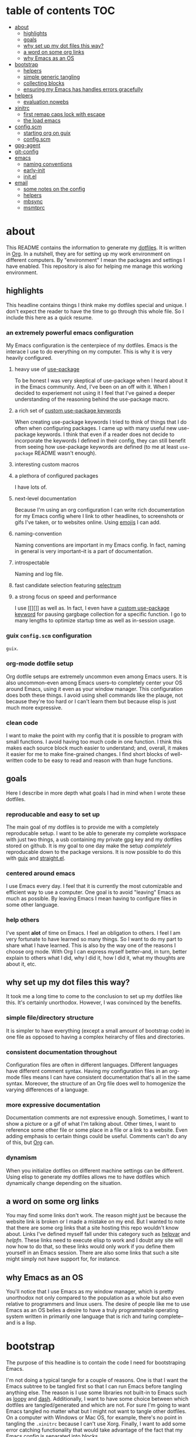 * table of contents                                                        :TOC:
:PROPERTIES:
:ID:       55f0c499-f347-49eb-b243-ad7afd705465
:END:

- [[#about][about]]
  - [[#highlights][highlights]]
  - [[#goals][goals]]
  - [[#why-set-up-my-dot-files-this-way][why set up my dot files this way?]]
  - [[#a-word-on-some-org-links][a word on some org links]]
  - [[#why-emacs-as-an-os][why Emacs as an OS]]
- [[#bootstrap][bootstrap]]
  - [[#helpers][helpers]]
  - [[#simple-generic-tangling][simple generic tangling]]
  - [[#collecting-blocks][collecting blocks]]
  - [[#ensuring-my-emacs-has-handles-errors-gracefully][ensuring my Emacs has handles errors gracefully]]
- [[#helpers-1][helpers]]
  - [[#evaluation-nowebs][evaluation nowebs]]
- [[#xinitrc][xinitrc]]
  - [[#first-remap-caps-lock-with-escape][first remap caps lock with escape]]
  - [[#the-load-emacs][the load emacs]]
- [[#configscm][config.scm]]
  - [[#starting-org-on-guix][starting org on guix]]
  - [[#configscm-1][config.scm]]
- [[#gpg-agent][gpg-agent]]
- [[#git-config][git-config]]
- [[#emacs][emacs]]
  - [[#naming-conventions][naming conventions]]
  - [[#early-init][early-init]]
  - [[#initel][init.el]]
- [[#email][email]]
  - [[#some-notes-on-the-config][some notes on the config]]
  - [[#helpers-2][helpers]]
  - [[#mbsync][mbsync]]
  - [[#msmtprc][msmtprc]]

* about
:PROPERTIES:
:ID:       35454181-33bc-412e-a4a6-4268909d26d7
:END:

This README contains the information to generate my [[https://www.quora.com/What-are-dotfiles?share=1][dotfiles]]. It is written in
[[https://html.duckduckgo.com/html?q=org%20mode%20%22emacs%22][Org]]. In a nutshell, they are for setting up my work environment on different
computers. By "environment" I mean the packages and settings I have
enabled. This repository is also for helping me manage this working environment.

** highlights
:PROPERTIES:
:ID:       acc521a7-7244-48de-88dc-fbf1f0ad72f5
:END:

This headline contains things I think make my dotfiles special and unique. I
don't expect the reader to have the time to go through this whole file. So I
include this here as a quick resume.

*** an *extremely* powerful emacs configuration
:PROPERTIES:
:ID:       bea8c3aa-8b2b-4269-ba6e-dcb037f32606
:END:

My Emacs configuration is the centerpiece of my dotfiles. Emacs is the interace
I use to do everything on my computer. This is why it is very heavily configured.

**** heavy use of [[https://github.com/jwiegley/use-package][use-package]]
:PROPERTIES:
:ID:       527f3a4b-e1f9-4a6d-9452-5ea686368cee
:END:

To be honest I was very skeptical of use-package when I heard about it in the
Emacs community. And, I've been on an off with it. When I decided to experiement
not using it I feel that I've gained a deeper understanding of the reasoning
behind the use-package macro.

**** a rich set of [[id:62cec5ac-a2f9-435b-96a7-4db0d9691f25][custom use-package keywords]]
:PROPERTIES:
:ID:       82ced1c3-f08e-474a-9aa6-967404ca01f6
:END:

When creating use-package keywords I tried to think of things that I do often
when configuring packages. I came up with many useful new use-package
keywords. I think that even if a reader does not decide to incorporate the
keywords I defined in their config, they can still benefit from seeing how
use-package keywords are defined (to me at least =use-package= README wasn't
enough).

**** interesting custom macros
:PROPERTIES:
:ID:       12caf923-a9f1-4536-85be-3c81e93fa3b4
:END:

**** a plethora of configured packages
:PROPERTIES:
:ID:       a626c6c1-daa8-43eb-a553-6e3983ad8748
:END:

I have lots of.

**** next-level documentation
:PROPERTIES:
:ID:       9b7b1fe0-50c3-4835-ba98-059ccf50c54b
:END:

Because I'm using an org configuration I can write rich documentation for my
Emacs config where I link to other headlines, to screenshots or gifs I've taken,
or to websites online. Using [[id:d3e15439-f690-4ced-b701-0882fb911a5c][emojis]] I can add.

**** naming-convention
:PROPERTIES:
:ID:       1adf42e5-4928-4e37-9d5d-d86119558c4f
:END:

Naming conventions are important in my Emacs config. In fact, naming in general
is very important--it is a part of documentation.

**** introspectable
:PROPERTIES:
:ID:       914b6bff-cbde-425b-9730-7b06ba9fa843
:END:

Naming and log file.

**** fast candidate selection featuring [[https://github.com/raxod502/selectrum][selectrum]]
:PROPERTIES:
:ID:       e3544a41-90fe-49e8-8afe-ee51d93fe9fb
:END:

**** a strong focus on speed and performance
:PROPERTIES:
:ID:       8505fa5c-e0eb-4349-bca0-d6d334910d7d
:END:

I use [[][]] as well as. In fact, I even have a [[][custom use-package keyword]]
for pausing gargbage collection for a specific function. I go to many lengths to
optimize startup time as well as in-session usage.

*** guix =config.scm= configuration
:PROPERTIES:
:ID:       fdfd18ef-db82-422f-83fa-9f245238513a
:END:

=guix=.

*** org-mode dotfile setup
:PROPERTIES:
:ID:       de124433-d177-4e76-aa93-5b0f3a5530c4
:END:

Org dotfile setups are extremely uncommon even among Emacs users. It is also
uncommon--even among Emacs users--to completely center your OS around Emacs,
using it even as your window manager. This configuration does both these
things. I avoid using shell commands like the plauge, not because they're too
hard or I can't learn them but because elisp is just much more expressive.

*** clean code
:PROPERTIES:
:ID:       4750db36-7d1d-41e7-87d6-99a227e4ab01
:END:

I want to make the point with my config that it is possible to program with
small functions. I avoid having too much code in one function. I think this
makes each source block much easier to understand; and, overall, it makes it
easier for me to make fine-grained changes. I find short blocks of well-written
code to be easy to read and reason with than huge functions.

** goals
:PROPERTIES:
:ID:       a5988006-d29d-4718-bd1f-189ddd9702f2
:END:

Here I describe in more depth what goals I had in mind when I wrote these
dotfiles.

*** reproducable and easy to set up
:PROPERTIES:
:ID:       5700ee45-a841-4223-9548-b3810e57f07d
:END:

The main goal of my dotfiles is to provide me with a completely reproducable
setup. I want to be able to generate my complete workspace with just two things,
a usb containing my private gpg key and my dotfiles stored on github. It is my
goal to one day make the setup /completely/ reproducable down to the package
versions. It is now possible to do this with [[][guix]] and [[][straight.el]].

*** centered around emacs
:PROPERTIES:
:ID:       099f0d22-e47c-49cf-bc45-a5019160c5ad
:END:

I use Emacs every day. I feel that it is currently the most cutomizable and
efficient way to use a computer. One goal is to avoid "leaving" Emacs as much as
possible. By leaving Emacs I mean having to configure files in some other
language.

*** help others
:PROPERTIES:
:ID:       922c122d-990c-4144-9e00-ee58b777e2f2
:END:

I've spent *alot* of time on Emacs. I feel an obligation to others. I feel I am
very fortunate to have learned so many things. So I want to do my part to share
what I have learned. This is also by the way one of the reasons I choose org
mode. With Org I can express myself better--and, in turn, better explain to
others what I did, why I did it, how I did it, what my thoughts are about it,
etc.

** why set up my dot files this way?
:PROPERTIES:
:ID:       59aa853c-1764-41f6-bee4-b01bea1733ff
:END:

It took me a long time to come to the conclusion to set up my dotfiles like
this. It's certainly unorthodox. However, I was convinced by the benefits.

*** simple file/directory structure
:PROPERTIES:
:ID:       ed3ac468-ef9b-4be5-8f2d-44fb29a6ac77
:END:

It is simpler to have everything (except a small amount of bootstrap code) in
one file as opposed to having a complex heirarchy of files and directories.

*** consistent documentation throughout
:PROPERTIES:
:ID:       4fb4fd3b-508c-4454-b831-db7e8827e035
:END:

Configuration files are often in different languages. Different languages have
different comment syntax. Having my configuration files in an org-mode files
means I can have consistent documentation that's all in the same
syntax. Moreover, the structure of an Org file does well to homogenize the
varying differences of a language.

*** more expressive documentation
:PROPERTIES:
:ID:       d55cdbb7-f2c1-4cae-a80f-0ff22652f1c4
:END:

Documentation comments are not expressive enough. Sometimes, I want to show a
picture or a gif of what I'm talking about. Other times, I want to reference
some other file or some place in a file or a link to a website. Even adding
emphasis to certain things could be useful. Comments can't do any of this, but
[[https://orgmode.org/][Org]] can.

*** dynamism
:PROPERTIES:
:ID:       f77797b8-172e-4482-87a4-5ede829b3b13
:END:

When you initialize dotfiles on different machine settings can be
different. Using elisp to generate my dotfiles allows me to have dotfiles which
dynamically change depending on the situation.

** a word on some org links
:PROPERTIES:
:ID:       c569cf46-4481-4e55-9adb-46ac87c691b0
:END:

You may find some links don't work. The reason might just be because the website
link is broken or I made a mistake on my end. But I wanted to note that there
are some org links that a site hosting this repo wouldn't know about. Links I've
defined myself fall under this category such as [[][helpvar]] and [[helpfn]]. These
links need to execute elisp to work and I doubt any site will now how to do
that, so these links would only work if you define them yourself in an Emacs
session. There are also some links that such a site might simply not have
support for, for instance.

** why Emacs as an OS
:PROPERTIES:
:ID:       d5dd828b-43bc-4909-84f1-d841340dc3ab
:END:

You'll notice that I use Emacs as my window manager, which is pretty unorthodox
not only compared to the population as a whole but also even relative to
programmers and linux users. The desire of people like me to use Emacs as an OS
belies a desire to have a truly programmable operating system written in
primarily one language that is rich and turing complete--and is a lisp.

* bootstrap
:PROPERTIES:
:ID:       33e48baf-fada-40d6-a219-fec0116ae480
:END:

The purpose of this headline is to contain the code I need for bootstraping
Emacs.

I'm not doing a typical tangle for a couple of reasons. One is that I want the
Emacs subtree to be tangled first so that I can run Emacs before tangling
anything else. The reason is I use some libraries not built-in to Emacs such as
[[https://github.com/okamsn/loopy][loopy]] and [[https://github.com/magnars/dash.el][dash]]. Additionally, I want to have some choice between which dotfiles
are tangled/generated and which are not. For sure I'm going to want Emacs
tangled no matter what but I might not want to tangle other dotfiles.  On a
computer with Windows or Mac OS, for example, there's no point in tangling the
=.xinitrc= because I can't use Xorg. Finally, I want to add some error catching
functionality that would take advantage of the fact that my Emacs config is
separated into blocks.

** helpers
:PROPERTIES:
:ID:       4e0bacda-d2e8-4ede-b2c8-3e2557d5996d
:END:

*** evaluate source block with headline
:PROPERTIES:
:ID:       d6b0d623-532f-4bb2-abb2-e2cc11fad9d5
:END:

I need to load specific org blocks.

#+begin_src emacs-lisp
(defun org:load-subtree (id file)
  "Evaluate the contents of source block at headline."
  (let ((regexp (rx-to-string `(seq bol ":ID:" (1+ space) ,id))))
    (with-temp-buffer
      (insert-file-contents file)
      (re-search-forward regexp nil t nil)
      (org-back-to-heading)
      (org-narrow-to-subtree)
      (org-babel-execute-subtree))))
#+end_src

** simple generic tangling
:PROPERTIES:
:ID:       86586de0-8c3a-4cd1-83bd-ce05a5e57b8b
:END:

#+begin_src emacs-lisp
(defun xl-tangle-dotfiles (name)
  "Tangle emacs dotfiles from `XL-README'."
  (require 'org)
  (with-current-buffer (get-file-buffer "~/README.org")
    (save-excursion
      (save-restriction
	(widen)
	(goto-char (point-min))
	(re-search-forward (rx-to-string `(seq bol "*" space ,name)) nil t nil)
	(org-back-to-heading)
	(org-narrow-to-subtree)
	(org-babel-tangle)))))
#+end_src

** collecting blocks
:PROPERTIES:
:ID:       7a645ddb-37f0-480b-a15d-ecee311ce8f0
:END:

#+begin_src emacs-lisp
(with-temp-file user-init-file
  (insert (org:block-contents-at-id ""))
  (org-babel-map-src-blocks nil
    (insert (xl-string-wrap-form :body))))
#+end_src

** ensuring my Emacs has handles errors gracefully
:PROPERTIES:
:ID:       f2a0e118-a1e7-45fa-a851-2cabf8bda993
:END:

After you modify your Emacs, you'll likely make some mistakes. It's always
annoying to have to debug your Emacs config without actually having your Emacs
config to do it. That's why I create a macro.

#+begin_src emacs-lisp
(defmacro elisp-block! (headline-data &rest body)
  "Report errors in body."
  `(condition-case error
       (progn ,@body)
     (error (message "error at %s %S"))))
#+end_src

* helpers
:PROPERTIES:
:ID:       67138086-b894-43b7-8c97-1980acad52b8
:END:

** evaluation nowebs
:PROPERTIES:
:ID:       8d68503c-75a2-463b-b286-6490c9c8b97b
:END:

=nowebs= are what I mean when I say [[id:f77797b8-172e-4482-87a4-5ede829b3b13][dynamic]] generation. Typically nowebs are
used to insert a block of code somewhere else, kind of like a copy paste sort of
things. This can be useful, specifically when you want to talk about with lisp
code that is in one form such as the [[id][config.scm]].

It allows me to add the result of a lisp expression that was computed when the
org file was tangled.

One way you could insert the evaluated code is by using <<noweb()>>.

*** give =org= the ability to evaluate sexps in noweb
:PROPERTIES:
:ID:       56390470-b5a6-4bc9-a4db-349bc8377e6e
:END:

#+name: eval
#+begin_src emacs-lisp :var string=""
string
#+end_src

*** as a string
:PROPERTIES:
:ID:       b857023e-1ad5-4ad5-8d61-6e5aeef6aba5
:END:

#+name: string
#+begin_src emacs-lisp :var string=""
(format "%S" string)
#+end_src

*** function that takes an org-id
:PROPERTIES:
:ID:       ce115a7d-ab3e-4921-9f20-c34fb81241dc
:END:

I'm interested in producing side-effects when tangling.

Evaluating source blocks whose id.

#+begin_src emacs-lisp :tangle ~/.config/emacs/init.el
(require 'org-id)
#+end_src

* xinitrc
:PROPERTIES:
:ID:       cf328230-ca3a-48a2-8dda-b4e9e4ff1e4c
:HEADER-ARGS: :tangle ~/.xinitrc
:END:

The [[https://wiki.archlinux.org/index.php/Xinit#xinitrc][.xinitrc]] is what [[https://wiki.archlinux.org/index.php/Xorg][xorg]] uses to determine how to set up a graphical
environment.

** first remap caps lock with escape
:PROPERTIES:
:ID:       fa0904bb-1597-45bf-a944-8b48955cef0c
:END:

Coming from a vim background and currently using [[git][evil]], I've come to rely on the
escape key heavily as a "quit everything" binding. I press it much more often
than the caps-lock key--actually I think I don't ever use the caps-lock
key. Even in emacs, there's [[https://github.com/emacs-straight/caps-lock][caps-lock]], so I'm not sure if I need it at all.

#+begin_src sh
setxkbmap -option caps:swapescape
#+end_src

** the load emacs
:PROPERTIES:
:ID:       af14d611-79a0-4604-8c02-24bc608d32fb
:END:

Obviously, we load our OS. In the future, I may use a display manager so I can
easily switch between emacs, stumpwm or any other window manager of my
choosing. I don't use the default display manager provied with =guix= because.

#+begin_src sh
exec emacs --daemon -c
#+end_src

* config.scm
:PROPERTIES:
:ID:       3bc3c0b2-a45b-4ce1-86c7-f4d88a8e69bd
:END:

My main OS currently is [[https://guix.gnu.org/][guix]]. Guix is one of two OSes that strive to be
completely reproducable--the other is [[https://nixos.org/][Nix OS]].

** starting org on guix
:PROPERTIES:
:ID:       9bd14aeb-1b7d-4cdd-8c79-5e92da7606dc
:END:

I'm am not keen on paying the cost of starting a [[https://wiki.archlinux.org/index.php/Display_Manager#Console][login manager]] at startup. I
don't see a great benefit to having a graphical login manager and I prefer the
flexibility of being able to use the command line before initializing a
graphical display.

Right now, shepard is admittedly rather slow in starting up. It's even slower
when it has to begin a display manager.

So below I implement the advice given in [[https://lists.gnu.org/archive/html/help-guix/2018-07/msg00080.html][this email]] to create a command that can
run =xorg= in guix. When I log in I run =sh xinit.sh= to start xorg.

#+begin_src sh :tangle ~/xinit.sh
#!/bin/sh

DIR=$HOME/.guix-profile

$DIR/bin/xinit -- $DIR/bin/Xorg :0 vt1 -keeptty \
	       -configdir $DIR/share/X11/xorg.conf.d \
	       -modulepath $DIR/lib/xorg/modules
#+end_src

** config.scm
:PROPERTIES:
:ID:       4af8c932-566c-480f-ad35-2667ae7d3cf2
:HEADER-ARGS: :tangle ~/Documents/config.scm
:END:

The =config.scm= is the file the determines everything about the guix operating
system. If you've installed arch or another linux distro from scratch or if you
have some knowledge about OS setup you should find many of these fields familiar.

*** module declaration
:PROPERTIES:
:ID:       46a8e991-e102-44cf-9646-d52e67f41413
:END:

#+name: modules
#+begin_src scheme
(use-modules (gnu)
	     (srfi srfi-1)
	     (gnu services desktop))
#+end_src

*** miscellaneous
:PROPERTIES:
:ID:       5179b9e5-c40a-4839-85de-bd38abfd373e
:END:

#+name: miscellaneous
#+begin_src scheme
(locale "en_US.utf8")
(timezone "America/New_York")
(keyboard-layout (keyboard-layout "us"))
(host-name "antelope")
#+end_src

*** bootloader 
:PROPERTIES:
:ID:       8ecad680-34d8-4e5c-b239-ae3767293036
:END:

The bootloader is what is repsonsible for booting your system.

#+name: bootloader
#+begin_src scheme
(bootloader
 (bootloader-configuration
  (bootloader grub-bootloader)
  (target "/dev/sda")
  (keyboard-layout keyboard-layout)))
#+end_src

*** users
:PROPERTIES:
:ID:       23bef30c-77f5-443e-acb0-cb01a2072ab0
:END:

I'm the only one who uses my computer.

#+name: users
#+begin_src scheme
(users (cons* (user-account
               (name "luis")
	       (comment "Luis")
               (group "users")
               (home-directory "/home/luis")
               (supplementary-groups
                '("wheel" "netdev" "audio" "video")))
              %base-user-accounts))
#+end_src

*** packages
:PROPERTIES:
:ID:       d33e0c8e-e1a8-4db9-aa9c-4a862616adeb
:END:

This field corresponds to the place where packages should go. In the future I
want to add package versions to these packages so that I can make my dotfiles
truly reproducable.

#+name: packages
#+begin_src scheme
(packages
 (append
  (list (specification->package "emacs")
        (specification->package "emacs-exwm")
        (specification->package "emacs-desktop-environment")
        (specification->package "nss-certs"))
  %base-packages))
#+end_src

*** services
:PROPERTIES:
:ID:       a29f1980-9af4-4bf0-a463-1897f1551cab
:END:

**** laptop lid
:PROPERTIES:
:ID:       8f8801dd-7dce-4c26-bce4-39dc9df43917
:END:

Guix uses [[https://github.com/elogind/elogind][elogind]]. Elogind controls things like user login. It also
controls what happens during certain events such as laptop lid open and
close. By default elogind.

#+name: laptop-lid
#+begin_src scheme
()
#+end_src

**** all services
:PROPERTIES:
:ID:       f85713f7-8ebf-46ca-8933-28002bef98a8
:END:

#+begin_src scheme
#+end_src

*** whole config
:PROPERTIES:
:ID:       6c44a3c0-379f-410c-918b-71f03171d514
:END:

#+begin_src scheme :tangle ~/.config/guix/config.scm
(operating-system
 <<module-declaration>>
 <<bootloader>>
 <<users>>
 <<packages>>
 <<laptop-lid>>)
#+end_src

* gpg-agent
:PROPERTIES:
:ID:       58a65d49-cd9f-4b5d-86d7-d43209424cf3
:HEADER-ARGS: :tangle ~/.config/gnupg/gpg-agent.conf
:END:

Of course we want emacs to manage our pinentry. While it may be less secure I
like not being prompted for a gpg password.

#+begin_src conf
pinentry-program <<eval((executable-find "pinentry-emacs"))>>
allow-loopback-pinentry
allow-emacs-pinentry
default-cache-ttl 60000
#+end_src

* git-config
:PROPERTIES:
:ID:       a4cf5803-05b1-4133-bd73-01638673d2e3
:HEADER-ARGS: ~/.config/git/config
:END:

The [[https://www.git-scm.com/book/en/v2/Customizing-Git-Git-Configuration][git-config]] contains settings you need for making a commit, such as your name
and email and optionally your public gpg key.

#+begin_src conf
[user]
	name = Luis Henriquez-Perez
	email = luis@luishp.xyz
	signingkey = C3F33DA91721A6B7365FBF668DAA027F8C199794
[commit]
	gpgsign = true
[gpg]
	program = <<eval((executable-find "gpg"))>>
#+end_src

* emacs
:PROPERTIES:
:ID:       8c10b42b-9317-49a8-8ce0-128a2efc8905
:END:

This heading is for Emacs. Emacs is a lisp-interpreter which just happens to
have very useful libraries for editing text.

** naming conventions
:PROPERTIES:
:ID:       2a6bc275-da71-4704-baec-904c5a750267
:END:

In this headline I describe the naming convenions I set for my Emacs functions
and variables.

*** summary
:PROPERTIES:
:ID:       c6272a6b-e712-4c5b-b49f-62e43b5a9ec4
:END:

*** *no anonymous lambdas allowed*
:PROPERTIES:
:ID:       88a5aead-9dc2-4f37-9d0d-a382c292042a
:END:

I will never use anonymous lambdas--not for advices, not for hooks and not for
bindings. Every function should be named.

*** hooks
:PROPERTIES:
:ID:       355a8d6b-c0dc-468e-a5d9-813f83652696
:END:

*** advice
:PROPERTIES:
:ID:       24c0e12e-22a6-4768-be46-13d45c8d90b5
:END:

** early-init
:PROPERTIES:
:ID:       1b29f0d7-63ab-46b8-abf4-51cb930d8be8
:HEADER-ARGS: :tangle ~/.config/emacs/early-init.el
:END:

The early-init file is loaded before the frame is initialized.

*** compute the font upon tangling
:PROPERTIES:
:ID:       62b28647-262f-4657-a57e-79e8a98c2a11
:END:

There's a chicken and egg problem with fonts. What you'd like to do to have a
robust emacs config is have a list of backup fonts that you check in order of
preference until you find the one that is available on your system. Moreover, to
be efficient, you'd like to do this check before the frame is initialized.
Problem is the functions emacs provide to check system fonts depend on the
initialization of the emacs frame.

Note I have not yet tested this. I'm not sure if the frame is created when I run
Emacs from a script. :confused: I'm sure there's some way to do it.

#+name: font
#+begin_src emacs-lisp :tangle no
(defvar xl-backup-fonts (list "hermit" "mononoki" "iosevka" "anonymous-pro")
  "List of fonts that should be used.")

(defun xl-most-preferred-font-available ()
  "Return the most prefered font that's available."
  (loopy ((list font xl-backup-fonts)
	  (expr available-fonts (x-list-fonts font))
	  (when available-fonts
	    (return (-last-item available-fonts))))
	 (return nil)))

(format "%S" (xl-most-preferred-font-available))
#+end_src

*** ensure lexical binding
:PROPERTIES:
:ID:       2b8148c3-1418-4896-ba53-1673d2d82659
:END:

Emacs by default uses dynamic binding. Lexical binding is a [[https://nullprogram.com/blog/2016/12/22/][known way to boost
startup speed]]. To enable it you add the following comment on the top of your
elisp files. The comment creates [[][]].

#+begin_src emacs-lisp
;; -*- lexical-binding: t -*-
#+end_src

*** pause garbage collection
:PROPERTIES:
:ID:       33c4ed1f-9382-49ff-9706-6ce5c0fd0d7c
:END:

During computationally intensive tasks, it is better stop garbage collecting
until the task is done. Initializing emacs is such a task. Therefore, I
effectively stop garbage collection by setting the [[helpvar:gc-cons-threshold][gc-cons-threshold]] to
[[helpvar:most-positive-fixnum][most-positive-fixnum]].

#+begin_src emacs-lisp
(setq gc-cons-threshold most-positive-fixnum)
#+end_src

*** disable tool bar, menu bar, and scroll bar
:PROPERTIES:
:ID:       f439de9a-b2b1-4926-a4ae-3d94ff83d05a
:END:

By default the frame is initialized with the tool-bar, menu-bar, and
scroll-bar. Many emacs users, me included, prefer not to see these
things. Since I operate via keybindings I would never use them anyway. But
because emacs loads the init file after the initialization of the frame, it
used to be the case that it was inevitable to catch a glipse of these UI
elements during your emacs initializaition. Not is it distracting, but
rendering those things also contributed significantly to startup time.

Before the advent of the [[helpvar:early-init-file][early-init-file]], the only way to
prevent it was to set up an [[https://wiki.archlinux.org/index.php/X_resources][xresources]].

#+begin_src emacs-lisp
(push '(menu-bar-lines . 0) default-frame-alist)
(push '(tool-bar-lines . 0) default-frame-alist)
(push '(vertical-scroll-bars) default-frame-alist)
#+end_src

*** set the font
:PROPERTIES:
:ID:       54d9be27-74b3-49fd-9bdb-b6d1e024b80b
:END:

This is the most efficient way to set the font. Reason being, it's done before
the initialization of the frame and it avoids the usage of functions like
[[helpfn:set-frame-font][set-frame-font]], which more than just set the font. A caveat is that this will
cause your emacs to crash if the font you specify does not exist. And, you can't
check the existing fonts at this time either because the [[https://emacs.stackexchange.com/questions/62318/storing-string-in-variable-fails-to-work-in-early-init-el/62320?noredirect=1#comment98194_62320][frame hasn't been
initialized yet]] so functions like [[helpfn:font-family-list][font-family-list]] and [[helpfn:find-font][find-font]] will not return
reliable values (trust me, I tried).

#+begin_src emacs-lisp :noweb yes
(push (cons 'font <<font()>>) default-frame-alist)
#+end_src

*** disable fringes
:PROPERTIES:
:ID:       bb1264f6-1580-4463-9d72-d2913771ebb4
:END:

#+begin_src emacs-lisp
(push '(left-fringe  . 0) default-frame-alist)
(push '(right-fringe . 0) default-frame-alist)
#+end_src

*** stop package.el from writing in our init file
:PROPERTIES:
:ID:       c5df3859-6099-4d99-9780-8d33383c3626
:END:

In Emacs 27+, package initialization occurs before [[helpvar:user-init-file][user-init-file]] is
loaded, but after [[helpvar:early-init-file][early-init-file]].

#+begin_src emacs-lisp
(setq package-enable-at-startup nil)
(advice-add #'package--ensure-init-file :override #'ignore)
#+end_src

*** ignore x-resources
:PROPERTIES:
:ID:       51391771-ed2f-42f7-b904-3f655b86cac0
:END:

Ignore X resources; its settings would be redundant with the other settings in
this file and can conflict with later config (particularly where the cursor
color is concerned). [[id:f439de9a-b2b1-4926-a4ae-3d94ff83d05a][Like I said]], we no longer need xresources anymore.

#+begin_src elisp
(advice-add #'x-apply-session-resources :override #'ignore)
#+end_src

*** prevent default mode line from showing
:PROPERTIES:
:ID:       0177fd1a-617d-47c6-bd03-db64439fd4cc
:END:

While the modeline is a huge point of interest among emacs users, I find it
distracting and space-consuming. The modeline is displayed in every buffer,
which means that it does not scale well with vertical splits. It will consume an
additional line for every additional window. And yet, I (and I suspect everyone
else) only ever focus on one window at a time. This is why I opt for disabling
the modeline (I use [[https://github.com/kiennq/emacs-mini-modeline][mini-modeline]] instead). Similar to the gui bars it is enabled
by default and will be rendered during the initialization of the frame. If I
don't disable it here.

#+begin_src elisp
(unless after-init-time
  (setq-default mode-line-format nil))
#+end_src

*** maximize frame
:PROPERTIES:
:ID:       3d208962-52ad-491a-8bf4-c9248c692fc7
:END:

Emacs is the interface with which I deal with everything else. I want it to be
full screen, especially when I'm using emacs as my window manager. For the same
reasons that setting the font is efficient, this is too.

#+begin_src emacs-lisp
(push '(fullscreen . maximized) default-frame-alist)
#+end_src

** init.el
:PROPERTIES:
:ID:       44daab3a-14bd-4c47-a117-88579e89a0e2
:HEADER-ARGS: :tangle ~/.config/emacs/init.el
:END:

This is where the magic really happens. The =init.el= is the file emacs looks
for.

*** Core
:PROPERTIES:
:ID:       d68434bf-be6a-471f-ab65-e151f4f1c111
:END:

This headline contains the core abstractions in my config. In emacs, there are
several different packages, both built-in to emacs and external to it. Each
package addresses some issue or task they want to solve or improve. Sometimes
several packages need to work together. Sometimes one package can provide tools
which would be useful in configuring another. As one begins building their emacs
config they need to manage these packages and the several interactions between
emacs and eachother. In this headline I try to develop tools which will help me
deal with this web of interactions.

**** Init
:PROPERTIES:
:ID:       71dbf82e-cf4f-4e8a-b14d-df78bea5b20f
:END:

This headline is for things I need to do before anything else. The main thing I
do here is declare directory names.

***** ensure lexical binding
:PROPERTIES:
:ID:       2b8148c3-1418-4896-ba53-1673d2d82659
:END:

See my [[2b8148c3-1418-4896-ba53-1673d2d82659][previous reasoning]] on why use lexical binding.

#+begin_src emacs-lisp
;; -*- lexical-binding: t -*-
#+end_src

***** config files and directores
:PROPERTIES:
:ID:       be8993d3-c8f7-451b-8cb4-04a9138e5c4e
:END:

It's useful to store directories which I reference frequently in variables and
functions. This way I can reference the full path. Certain directories are
important; and I end up referencing them alot.

****** macro to define important directories
:PROPERTIES:
:ID:       ebdf095e-f302-45c3-aef4-a4f9a84d4e02
:END:

This macro.

#+begin_src emacs-lisp
(defmacro dir! (name value &optional docstring)
  "Macro used for declaring `xl' directories.
Declare a variable named NAME with value VALUE and docstring DOCSTRING.
VALUE should be a path to a directory (as a string). Create the directory at
path VALUE. Create a function."
  (declare (indent 2))
  `(progn
     (defconst ,name ,value ,docstring)
     (mkdir ,name t)
     (defsubst ,(intern (downcase (symbol-name name))) (&rest path)
       ,(format "Return the path for `%S'." name)
       (apply #'concat ,name path))))
#+end_src

****** important directories
:PROPERTIES:
:ID:       17fd696e-6140-4d9b-9d17-053c2dced786
:END:

#+begin_src emacs-lisp
(dir! XL-EMACS-DIR (file-truename user-emacs-directory)
  "Path to `user-emacs-directory'.")

(dir! XL-LOCAL-DIR (xl-emacs-dir ".local/")
  "Path to the directory for local Emacs files.
Files that need to exist, but I don't typically want to see go here.")

(dir! XL-DATA-DIR (xl-local-dir "data/")
  "Path to the directory where XL data files are stored.")
#+end_src

****** system directories
:PROPERTIES:
:ID:       dc011bac-1734-49b5-9c30-128063520b1c
:END:

#+begin_src emacs-lisp
(dir! XL-HOME-DIR (expand-file-name "~/"))

(dir! XL-MULTIMEDIA-DIR (xl-home-dir "Multimedia/")
  "Directory used to store multimedia.")

(dir! XL-SCREENSHOT-DIR (xl-multimedia-dir "screenshots/")
  "Directory where screenshots should go.")

(dir! XL-PACKAGES-DIR (xl-local-dir "packages/")
  "Path to the directory where packages are stored.")

(dir! XL-DOCUMENTS-DIR (xl-home-dir "Documents/")
  "Directory where documents are stored.")

(dir! XL-ORG-DIR (xl-documents-dir "org/")
  "Directory where org files should go.")

(dir! XL-DOWNLOADS-DIR (xl-home-dir "Downloads/")
  "Directory where downloads are stored.")

(dir! XL-TRASH-DIR (xl-home-dir "Trash/")
  "Directory where downloads are stored.")
#+end_src

****** important files
:PROPERTIES:
:ID:       d01a33a8-c6e8-433c-9850-6bd7ea0488f9
:END:

#+begin_src emacs-lisp
(defconst XL-INIT-FILE (concat XL-EMACS-DIR "init.el")
  "Path to the elisp file that bootstraps XL startup.")

(defconst XL-MAIN-ORG-FILE (concat XL-EMACS-DIR "config.org")
  "Path to config file used for tangling.")

(defconst XL-MAIN-ELISP-FILE (concat XL-EMACS-DIR "main.el")
  "Path to elisp file.")
#+end_src

***** debug-p
:PROPERTIES:
:ID:       39197346-c420-4518-b8f8-8ea247d6decb
:END:

[[helpvar:void-debug-p][xl-debug]] is snatched from [[https://github.com/hlissner/doom-emacs][Doom's]] [[https://github.com/hlissner/doom-emacs/blob/develop/core/core.el][doom-debug-mode]]. The point of this variable is
to serve as an indicator of whether the current Emacs instance is run for
debugging. When Emacs is set up for debugging it prints out many messages about
what its doing via [[hfn:void-log][xl-log]].

#+begin_src emacs-lisp
(defvar xl-debug-p (or (getenv "DEBUG") init-file-debug)
  "When non-nil print debug messages.
The --debug-init flag and setting the DEBUG envar will enable this at startup.")
#+end_src

**** Package Management
:PROPERTIES:
:ID:       00eaa1a5-b5fe-437d-9888-1846ea9a232b
:END:

In this headline I install the package manager and load needed packages.

***** straight.el
:PROPERTIES:
:ID:       86037015-ca61-48f9-96bf-df8fc625a35d
:END:

[[straight][straight.el]] is a package manager that installs packages by cloning their git
repositories from online and building them from source. A consequence of this is
that you have the history of every installed emacs package locally. Another
consequence is that you can completely reproduce the state of your emacs on
another machine by installing the same packages with the same versions.

****** variables
:PROPERTIES:
:ID:       9dff9894-667c-4e74-9624-8aee533f8f70
:END:

#+begin_src emacs-lisp
(setq straight-base-dir XL-PACKAGES-DIR)
(setq straight-use-package-version 'straight)
(setq straight-use-package-by-default nil)
(setq straight-check-for-modifications nil)
(setq straight-recipes-emacsmirror-use-mirror t)
#+end_src

****** don't clone everything
:PROPERTIES:
:ID:       7f06830d-764a-42e1-959e-763a808a37b4
:END:

We don't need to clone everything from the git repos. Setting the depth to one
conserves some disk space.

#+begin_src emacs-lisp
(setq straight-vc-git-default-clone-depth 1)
#+end_src

****** handle autoloads for me
:PROPERTIES:
:ID:       d3b052e4-fc7e-4b64-bd53-a6aa4b8abd16
:END:

To save startup time, we don't want to load packages unnecessarily. Many
packages have what I like to call (I just made this up :smirk-cat:) "entry-points", or
commands that are used to trigger the loading of the package. =straight=
optionally handles this for us.

#+begin_src emacs-lisp
(setq straight-disable-autoloads nil)
(setq straight-cache-autoloads t)
#+end_src

****** package integration
:PROPERTIES:
:ID:       db1f9042-5b6c-41a9-a69c-d05d0493fdb0
:END:

By "integration" this variable means that it disables =package.el='s
initialization. We don't need =straight= to do this for us because it is handled in
[[id][early-init]].

#+begin_src emacs-lisp
(setq straight-enable-package-integration nil)
#+end_src

****** straight initialization code
:PROPERTIES:
:ID:       ab38beca-2f26-4718-ab73-e4e4409f1563
:END:

#+begin_src emacs-lisp
(defun xl-init-straight ()
  "Ensure that straight is installed and load it."
  (defvar bootstrap-version)
  (let* ((straight-base-dir straight-base-dir)
	 (straight-repo-dir (concat straight-base-dir "straight/repos/"))
	 (bootstrap-file (concat straight-repo-dir "straight.el/bootstrap.el"))
	 (bootstrap-version 5)
	 (straight-commit "f6663b1de0fb5d9c64528e4f7f8bb914f49bb6d2")
	 (straight-el-link "https://github.com/raxod502/straight.el.git"))
    (unless (file-exists-p bootstrap-file)
      (make-directory straight-repo-dir t)
      (shell-command
       (format "git -C %s clone %s" straight-repo-dir straight-el-link))
      (shell-command
       (format "git -C %s checkout %s" straight-repo-dir straight-commit)))
    (load bootstrap-file nil 'nomessage)))
#+end_src

***** install packages
:PROPERTIES:
:ID:       a694267f-b37d-487b-ac68-c1da9e1fe776
:END:

Here I initialize straight and load all the packages I use for configuring
use-package and, of course, use-package itself.

#+begin_src emacs-lisp
(xl-init-straight)

(dolist (package '(dash anaphora db use-package))
  (straight-use-package package)
  (require package))
#+end_src

**** Library
:PROPERTIES:
:ID:       70af1291-6b16-4261-ba83-19bb16d0023e
:END:

This headline contains all the the helper functions and macros I defined for
customizing Emacs. The main thing that's done in an Emacs configuration is
configuring packages, both built-in packages and external packages. And in this
process, there are often packages that augment and aid in the configuration of
other packages. Additionally, if you care about startup time it's important to
make sure packages are only loaded when they need to be. The major purpose of
this library is to provide me the tools to configure these packages in a way
that is concise and efficient.

***** macro writing tools
:PROPERTIES:
:ID:       ea5d3295-d8f9-4f3a-a1f6-25811696aa29
:END:

These are tools that are specifically designed to help me write macros.

****** symbols
:PROPERTIES:
:ID: 2cdf8ab1-4e59-4128-a8a4-e5519ca0f4bf
:END:

Conversion between symbols, keywords, and strings are prevalent in
macro-writing.

******* symbol intern
:PROPERTIES:
:ID:       06bfc6f7-4c51-44e7-b32e-1434a602b55b
:END:

This is a convenience function for quickly banging out a custom symbol. It's
advantage over just plain [[helpfn:intern][intern]] is that it will coerce its arguments to a
symbol. This is useful when writing macros where it is a common occurance to
have a mix of different objects (usually strings and symbols) that you want to
put together into one symbol. This function is meant to just do what I mean.

#+begin_src emacs-lisp
(defun xl-symbol-intern (&rest args)
  "Return ARGS as a symbol."
  (declare (pure t) (side-effect-free t))
  (intern (apply #'xl-to-string args)))
#+end_src

******* keyword intern
:PROPERTIES:
:ID:       0618b8d7-e0a4-4e3e-8d89-b7d0ebe43917
:END:

Sometimes I want to create a keyword by interning a string or a symbol. This
commands saves me having to add the colon at the beginning before interning.

#+begin_src emacs-lisp
(defun xl-keyword-intern (&rest args)
  "Return ARGS as a keyword."
  (declare (pure t) (side-effect-free t))
  (apply #'xl-symbol-intern ":" args))
#+end_src

******* keyword name
:PROPERTIES:
:ID:       e853603a-851d-429f-9201-f2e93734dfaf
:END:

Calling [[helpfn:symbol-name][symbol-name]] on a keyword returns the keyword as a string. However,
sometimes we don't want the prepended colon on they keyword. This function is
for that occasion.

#+begin_src emacs-lisp
(defun xl-keyword-name (keyword)
  "Return the name of the KEYWORD without the prepended `:'."
  (declare (pure t) (side-effect-free t))
  (substring-no-properties (xl-to-string keyword) 1))
#+end_src

******* convert to string
:PROPERTIES:
:ID:       60f22f98-8204-45ae-9943-f19cdfe60459
:END:

This function is for converting something to a string, no questions
asked. Similar to [[id:06bfc6f7-4c51-44e7-b32e-1434a602b55b][xl-symbol-intern]], I use it when I don't want to be bothered
with details and just want a string.

#+begin_src emacs-lisp
(defun xl-to-string (&rest args)
  "Return ARGS as a string."
  (declare (pure t) (side-effect-free t))
  (with-output-to-string
    (mapc #'princ args)))
#+end_src

******* detect emacs symbols
:PROPERTIES:
:ID:       207ed522-51f3-45e7-91ba-8afb828d950b
:END:

These headline contains functions to detect particular Emacs symbols. Certain
Emacs symbols follow a convention. For example, most hooks end with the suffics
=-hook=. It may be useful--particularly in macros--to know what kind of symbol
we're dealing with. And, it may also be useful to be able to convert a normal
symbol (by which I mean one that doesn't follow the conventions) to one of these
particular kinds.

******** hook symbol
:PROPERTIES:
:ID:       7ae3dac1-058b-4b1b-a010-aeb5b121d3f6
:END:

As I mentioned, the convention for hook symbols is that they are suffixed with
=-hook=. This function checks for such variables.

#+begin_src emacs-lisp
(defun xl-emacs-hook-p (symbol)
  "Return true if symbol is a hook symbol."
  (s-matches-p ".+-hook\\'" (symbol-name symbol)))
#+end_src

******** hookify symbol
:PROPERTIES:
:ID:       b308a172-6e99-491c-a382-7ee28e9fc1ae
:END:

#+begin_src emacs-lisp
(defun xl-emacs-hookify (symbol)
  "Return SYMBOL converted to hook.
If SYMBOL is already a hook symbol, return it unchanged."
  (if (xl-emacs-hook-p symbol)
      symbol
    (xl-symbol-intern symbol '-hook)))
#+end_src

******** mode symbol
:PROPERTIES:
:ID:       ec25e275-c36f-4cee-be04-1fdf8c974857
:END:

#+begin_src emacs-lisp
(defun xl-emacs-mode-p (symbol)
  "Return non-nil if symbol is a mode symbol."
  (s-matches-p ".+-mode\\'" (symbol-name symbol)))
#+end_src

******** modeify symbol
:PROPERTIES:
:ID:       61fa29a7-9697-4171-8b6f-f4c0b487c02c
:END:

#+begin_src emacs-lisp
(defun xl-emacs-modeify (symbol)
  "Return SYMBOL converted to hook.
If SYMBOL is already a hook symbol, return it unchanged."
  (if (xl-emacs-mode-p symbol)
      symbol
    (xl-symbol-intern symbol '-mode)))
#+end_src

******* internal XL symbol
:PROPERTIES:
:ID:       72aa71bd-186b-47b3-b30e-1bf5da6b41b1
:END:

To avoid.

#+begin_src emacs-lisp
(defun xl-internal-symbol-p (symbol)
  "Return non-nil if symbol is an internal XL symbol."
  (s-matches-p "\\`xl--.+" (symbol-name symbol)))
#+end_src

****** macro keyword arguments
:PROPERTIES:
:ID:       dc7a63e6-041b-4855-b206-6d72ef732de1
:END:

Following past examples (such as that of), I initially opted for allowing
keyword arguments in the "function args" part of defun-like macros. This is fine
when there's only one keyword argument, but any more and it starts to get
crowded. It doesn't help that emacs functions tend towards longer names due to a
lack of namespaces. Therefore, I support keyword args in the function body.

#+begin_src emacs-lisp
(defun xl--keyword-macro-args (body)
  "Return list of (docstring KEYWORD-ARGS BODY)."
  (let ((docstring (when (stringp (car body)) (pop body)))
	(plist))
    (while (keywordp (car body))
      (push (pop body) plist)
      (push (pop body) plist))
    (list docstring (nreverse plist) body)))
#+end_src

****** true-list-p
:PROPERTIES:
:ID:       43089182-316b-4191-a3f1-6f2d1b1b971e
:END:

Sometimes I want to know whether something is a list and not a cons
cell. Usually, this happens when I want to know whether I can loop over
something--you can loop over a list but not a cons cell.

#+begin_src emacs-lisp
(defsubst xl-true-list-p (obj)
  "Return t if OBJ is a list and not a cons cell."
  (and (listp obj) (not (-cons-pair-p obj))))
#+end_src

****** whether a number is the number one
:PROPERTIES:
:ID:       32ef30cf-3057-404e-a7b4-23d88b3b0d2e
:END:

This might seem trivial or wasteful, but the two numbers I most often have to
check for are one and zero. Emacs already has a function for checking is a value
is zero, [[helpfn:zerop][zerop]]. But it doesn't have one for one. So here we are.

#+begin_src emacs-lisp
(defsubst xl-one-p (obj)
  "Return t if OBJ is equal to one."
  (= 1 obj))
#+end_src

****** wrapping forms
:PROPERTIES:
:ID:       48e48c0f-7bb3-45c9-b4af-2da0ce84b64e
:END:

When writing macros in lisp it is not uncommon to need to write a macro that can
nest a form within some number of other forms (for an example, see [[id][after!]]). This
macro makes this problem much easier.

The original idea for this macro came from [[https://gitlab.common-lisp.net/iterate/iterate/-/blob/master/iterate.lisp][iter's source code]].

#+begin_src emacs-lisp
(defun xl-wrap-form (wrappers form)
  "Wrap FORM with each wrapper in WRAPPERS.
WRAPPERS are a list of forms to wrap around FORM."
  (declare (pure t) (side-effect-free t))
  (setq wrappers (reverse wrappers))
  (if (consp wrappers)
      (xl-wrap-form (cdr wrappers)
                      (append (car wrappers)
                              (list form)))
    form))
#+end_src

****** anaphora
:PROPERTIES:
:ID:       9938b1e1-6c6e-4a45-a85e-1a7f2d0bf6df
:END:

Anaphora refers to the ability to refer to. I have decided it is best to use
=<>= to denote the symbol referred to by anaphoric macros because it is easy to
type (assuming parentheses completion), because such a symbol uncommon in lisp.
A key advantage to this is that there is a consistent "syntax" for anaphoric
variables as opposed to using =it=. A consequence of this is that you have more
flexibility to name variables. Additionally, I like that it looks like a slot or
placeholder.

https://en.wikipedia.org/wiki/Anaphoric_macro

******* anaphoric symbol regexp
:PROPERTIES:
:ID:       40c97bd5-dab1-44df-86f7-90274d5a8ea0
:END:

#+begin_src emacs-lisp
(defconst XL-ANAPHORIC-SYMBOL-REGEXP
  (eval-when-compile (rx "<" (group (1+ (not (any white ">" "<")))) ">"))
  "Regular expression that matches an anaphoric symbol.")
#+end_src

******* anaphoric symbol
:PROPERTIES:
:ID:       db8169ba-1630-42fe-9ab7-e29c110a18c3
:END:

#+begin_src emacs-lisp
(defun xl-anaphoric-symbol-p (obj)
  "Return non-nil if OBJ is an anaphoric symbol."
  (and (symbolp obj)
       (string-match-p XL-ANAPHORIC-SYMBOL-REGEXP (symbol-name obj))))
#+end_src

******* true anaphora name
:PROPERTIES:
:ID:       2833cd75-9c85-4c0e-9523-4489d387150a
:END:

#+begin_src emacs-lisp
(defun xl-anaphoric-true-symbol (symbol)
  "Return the symbol that corresponds to the anaphoric symbol."
  (save-match-data
    (string-match XL-ANAPHORIC-SYMBOL-REGEXP (symbol-name symbol))
    (intern (match-string 1 (symbol-name symbol)))))
#+end_src

******* take symbol and return anaphoric symbol
:PROPERTIES:
:ID:       4b89588e-f3c3-49d3-8851-fdd214cee563
:END:

#+begin_src emacs-lisp
(defun xl-anaphoric-symbol (symbol)
  "Return anaphoric form of symbol."
  (xl-symbol-intern '< symbol '>))
#+end_src

******* body symbols
:PROPERTIES:
:ID:       2bae458e-404a-48e7-b57e-ce7f543f6e6d
:END:

#+begin_src emacs-lisp
(defun xl-anaphoric-symbols (body)
  "Return all the anaphoric symbols in body."
  (->> (-flatten body)
       (-filter #'xl-anaphoric-symbol-p)
       (-uniq)))
#+end_src

******* all anaphoric symbols in obj
:PROPERTIES:
:ID:       e0c0eb8c-52b3-4411-ab0b-06255490dacf
:END:

#+begin_src emacs-lisp
(defun xl-anaphoric-symbols-in-obj (obj)
  "Return a list of anaphoric symbols in OBJ."
  (s-match-strings-all XL-ANAPHORIC-SYMBOL-REGEXP (xl-to-string obj)))
#+end_src

****** const
:PROPERTIES:
:ID:       667fcf91-8939-402f-9fd1-2a6e7713633b
:END:

#+begin_src emacs-lisp
(defun xl-const-fn (atom)
  "Return a constant function from ATOM."
  `(lambda () ,atom))
#+end_src

****** eval a form in a string
:PROPERTIES:
:ID:       79cfc39a-0924-468b-9fbc-83388323a39b
:END:

Sometimes it is useful to evaluate a lisp form that's in a string. One example,
is when [[][evaluating code in source blocks]]. In general, this comes up
whenever you have to evaluate code you've gotten from a buffer.

You may be wondering why I first wrapped the form in the string with a [[helpfn:progn][progn]]
form. The reason is that [[helpfn:read-from-string][read-from-string]] only takes reads one from from a
string at a time.

This function came from [[https://emacs.stackexchange.com/questions/19877/how-to-evaluate-elisp-code-contained-in-a-string][this stackexchange question]].

#+begin_src emacs-lisp
(defun xl-eval-from-string (string)
  "Eval from from string."
  (eval (car (read-from-string (format "(progn %s)" string)))))
#+end_src

***** custom macros
:PROPERTIES:
:ID:       cfe0d468-92ee-4a4f-9908-4ea0b1964ac4
:END:

****** after!
:PROPERTIES:
:ID:       e209d256-86e0-4e30-a7d5-78a583729b42
:END:

=after!= is yet another wrapper around == that can accept multiple features or
even a specification of features using =and= or =or=.

The reason that we check for the feature is to prevent [[hvar:eval-after-load][eval-after-load]] from
polluting the [[hvar:after-load-list][after-load-list]]. =eval-after-load= adds an entry to
=after-load-list= whether or not it has been loaded.

We intentionally avoid with-eval-after-load to prevent eager macro expansion
from pulling (or failing to pull) in autoloaded macros/features.

#+begin_src emacs-lisp
(defmacro after! (features &rest body)
  "Wrapper around `with-eval-after-load'."
  (declare (indent defun) (debug t))
  (cond ((eq 'or (car-safe features))
         (macroexp-progn
          (--map `(after! ,it ,@body) (cdr features))))
        ((eq 'and (car-safe features))
         (xl-wrap-form (--map `(after! ,it) (cdr features))
                         (macroexp-progn body)))
        ((listp features)
         `(after! ,(cons 'and features) ,@body))
        ((symbolp features)
         `(if (featurep ',features)
              ,(macroexp-progn body)
            (eval-after-load! ,features ,@body)))
        (t (error "Invalid argument."))))
#+end_src

****** with-os!
:PROPERTIES:
:ID:       a3ea434a-3f70-4137-a525-5be4bc63c3a2
:END:

Emacs is for the most part operating system agnostic. Packages written in elisp
should work across operating systems. Nevertheless, there are a handful of
settings that should favors particular operating systems over others.

#+begin_src emacs-lisp
(defmacro with-os! (os &rest body)
  "If OS is current system's operating system, execute body.
OS can be either `mac', `linux' or `windows' (unquoted)."
  (declare (indent defun))
  (when (funcall (cond ((eq :not (car-safe os)) (-not #'member))
                       (t #'member))
                 (pcase system-type
                   (`darwin 'mac)
                   (`gnu/linux 'linux)
                   (`(cygwin windows-nt ms-dos) 'windows)
                   (_ nil))
                 (-list os))
    `(progn ,@body)))
#+end_src

****** eval-after-load!
:PROPERTIES:
:ID:       8d831084-539b-4072-a86a-b55afb09bf02
:END:

=eval-after-load= is a macro that evaluates a lisp form after a file or feature
has been loaded. It's syntax is a bit terse because you need to quote the
feature as well as the form to be evaluated.

Also, if an =eval-after-load= block contains an error and it is triggered by a
feature, the error will happening. I think it might be that because the form was
not successfully evaluated =eval-after-load= does not realize it should stop
loading it. To remedy this I wrap the block with [[][condition-case]].

#+begin_src emacs-lisp
(defmacro eval-after-load! (feature &rest body)
  "A wrapper around `eval-after-load!' with error catching."
  (declare (indent defun))
  `(eval-after-load ',feature
     '(condition-case error
          (progn ,@body)
        (error
         (message "Error in `eval-after-load': %S" error)))))
#+end_src

****** set!

One "gotcha" in Emacs is the existence of custom variables. Unlike typical
variables custom variables sometimes rely on certain code being executed when
they're initialized or when their values are changed. If you just set the
variable normally with [[helpfn:setq][setq]] you'd change it's value but you wouldn't be running
it's corresponding code so the change you think would happen, might not happen
at all.

Rather than keeping track of which variables have custom setters and which do
not, I opt to just use this macro.

For this reason I use =set!= as a replacement for =setq=.

[[https://opensource.com/article/20/3/variables-emacs][This article]] provides a brilliant synopsis of emacs variables.

#+begin_src emacs-lisp
(defmacro set! (sym val)
  `(funcall (or (get ',sym 'custom-set) 'set) ',sym ,val))
#+end_src

****** set-default!
:PROPERTIES:
:ID:       bc6b7560-fb71-4fc7-a53b-98f92c657d92
:END:

=set-default= is used for.

#+begin_src emacs-lisp
(defmacro set-default! (sym val)
  `(funcall (or (get ',sym 'custom-set-default) 'set-default) ',sym ,val))
#+end_src

***** use-package
:PROPERTIES:
:ID:       29e1513a-e12a-4818-870e-8d5fab7fe1a0
:END:

[[https://github.com/jwiegley/use-package][use-package]] provides a uniform syntax for cross-configuring different
packages and features. It is widely used among the emacs community. In this
headline I build upon it and adapt it to my needs.

****** rename use-package
:PROPERTIES:
:ID:       33cd9485-ccbd-4173-b44b-2145def4897c
:END:

This is a stylistic thing. Maybe this isn't a good idea because this isn't a
macro I wrote. Oh well, we'll see. :shrug:

#+begin_src emacs-lisp
(defalias 'use-package! #'use-package)
#+end_src

****** differentiate built-in packages
:PROPERTIES:
:ID:       722de3ce-71ae-4315-8c39-660990ce18f5
:END:

I got the idea of this macro from [[https://github.com/raxod502/radian][Radian]]. It differentiates built-in packages
from external ones.

#+begin_src emacs-lisp
(defmacro use-feature! (package &rest body)
  "Same as `use-package!' but with :ensure set to nil by default."
  (declare (indent defun))
  `(use-package! ,package
     :ensure nil
     ,@body))
#+end_src

****** helpers
:PROPERTIES:
:ID:       c8a6f579-c4ff-4b0f-942e-f87dab208deb
:END:

When it comes to helping myself with helper functions I spare no expense.

******* inserting keywords
:PROPERTIES:
:ID:       86f9fa28-6842-4580-994a-24f5d4608ad4
:END:

=use-package= has a built-in way of inserting keywords.

******** functional =use-package= keyword insertion
:PROPERTIES:
:ID:       4968a708-05f2-4a3b-8395-850a3c119fd2
:END:

This is an implementation for inserting something into a list before or after a
particular thing in the list. It is implemented in generally and without
side-effects. That way, it's easily testable.

#+begin_src emacs-lisp
(defun use-package:insert-keyword (where place key list)
  "Insert KEY at PLACE in PLIST.
If WHERE is before, KEY is inserted before place. If WHERE is `after' it is
inserted after PLACE."
  (--splice (eq place it)
	    (funcall (if (eq where 'before) #'identity #'reverse)
		     (list key it))
	    list))
#+end_src

******** dwim insert
:PROPERTIES:
:ID:       54fc11db-534a-4b59-836c-3165cf48b61d
:END:

I insert most =use-package= keywords in the same place. I don't want to have to
specify it all the time. Additionally, I don't want to have to keep repeating
the idiom =(setq use-package-keywords...use-package-keywords)= all the time
either.

#+begin_src emacs-lisp
(defun use-package:dwim-insert (key &optional where place)
  "Convenience wrapper around `use-package:insert-keyword'.
This is the same as `use-package:insert-keyword' except WHERE and PLACE to
`before' and `:hook'."
  (let ((where (or where 'before))
	(place (or place :hook)))
    (setq use-package-keywords
	  (use-package:insert-keyword where place key use-package-keywords))))
#+end_src

******* normalize cons
:PROPERTIES:
:ID:       d5beb18f-b18c-407b-9840-bda400ef52b4
:END:

#+begin_src emacs-lisp
(defun use-package:normalize-cons (cons-pair)
  "Normalize."
  (-table-flat #'cons
	       (-list (car cons-pair))
	       (-list (cdr cons-pair))))
#+end_src

******* create autoloads
:PROPERTIES:
:ID:       ee0dc9c0-1bb3-4309-a61d-5b1c7f4c6ddf
:END:

Perhaps the most code saved with =use-package= is in it's generation of autoload
forms.

#+begin_src emacs-lisp
(defun use-package:autoload (package fn)
  "Return a form that autoloads FN from PACKAGE."
  `(unless (fboundp ',fn)
     (autoload #',fn ,(symbol-name package) nil t nil)))
#+end_src

******* generate normalizer
:PROPERTIES:
:ID:       f287aa5b-51ed-40da-bbc1-9a40586a1f83
:END:

I only use this function and [[id:495d3d70-f19f-420d-86ef-d75c49a77b66][its counterpart]] once so maybe putting this in
functions is rather overkill. But I like doing things right. And who knows?
Might be useful later. :shrug:

#+begin_src emacs-lisp
(defun use-package:normalize (key)
  "Return an appropriate normalize symbol for key."
  (xl-symbol-intern 'use-package-normalize/ key))
#+end_src

******* generate a handler
:PROPERTIES:
:ID:       495d3d70-f19f-420d-86ef-d75c49a77b66
:END:

#+begin_src emacs-lisp
(defun use-package:handler (key)
  "Return an appropriate handler symbol for key."
  (xl-symbol-intern 'use-package-handler/ key))
#+end_src

******* override keyword
:PROPERTIES:
:ID:       aff6cbbe-7657-4287-9632-31dab7310c63
:END:

I want to override some existing =use-package= keywords. Use package keywords
are defined by three things: the existence of the keyword in
[[helpvar:use-package-keywords][use-package-keywords]], the existence of a [[][handler]], and the existence of a
[[][normalizer]]. To overwrite an existing keyword all you have to do is
override the corresponding normalizer and handler. The purpose of this function
is to provide an easy way to do this.

#+begin_src emacs-lisp
(defun use-package:override (old new)
  "Overrides OLD with NEW.
OLD is an existing use-package keyword. NEW is the keyword to override OLD with."
  (advice-add (use-package:normalize old) :override (use-package:normalize new))
  (advice-add (use-package:handler old) :override (use-package:handler new)))
#+end_src

****** custom keywords
:PROPERTIES:
:ID:       62cec5ac-a2f9-435b-96a7-4db0d9691f25
:END:

One thing to note is that I don't allow arguments to be optionally in a
list. This makes things much more complicated and it makes.

******* general advice keywords
:PROPERTIES:
:ID:       2bdd8dac-0770-4dbb-8cef-d51bd19da250
:END:

These keywords correspond to [[id:8fb485ec-5387-46da-820e-629dcf004962][generic advices]].

******** silence
:PROPERTIES:
:ID:       c69b021f-c1eb-4f51-8de3-234c4660a0ba
:END:

Many packages print some output to the messages buffer.

#+begin_src emacs-lisp
(use-package:dwim-insert :silence)

(defun use-package-normalize/:silence (_ _ args)
  (cl-assert (-all-p #'symbolp args))
  args)

(defun use-package-handler/:silence (name _ value rest state)
  `(,@(-map (-partial #'use-package:autoload name) value)
    ,@(--map `(xl-silence-output #',it) value)
    ,@(use-package-process-keywords name rest state)))
#+end_src

******** gc-pause
:PROPERTIES:
:ID:       70dba953-1a83-4de8-9a63-43e20c50fe5a
:END:

The keyword pauses emacs gargbage collection (e.g increases the
[[helpvar:gc-cons-threshold][gc-cons-threshold]] to [[helpvar:most-positive-fixnum][most-positive-fixnum]]) for the duration of functions that
it's passed in. It should be used on particularly computationally expensive
functions that a package provides.

#+begin_src emacs-lisp
(use-package:dwim-insert :gc-pause)

(defun use-package-normalize/:gc-pause (_ _ args)
  (cl-assert (-all-p #'symbolp args))
  args)

(defun use-package-handler/:gc-pause (name _ value rest state)
  `(,@(--map (use-package:autoload name it) value)
    ,@(--map `(xl-pause-gc #',it) value)
    ,@(use-package-process-keywords name rest state)))
#+end_src

******** ignore
:PROPERTIES:
:ID:       eeeaf89c-78e6-453d-bf3b-27091cc11bca
:END:

Sometimes I want to ignore certain functions.

#+begin_src emacs-lisp
(use-package:dwim-insert :ignore)

(defun use-package-normalize/:ignore (_ _ args)
  (cl-assert (-all-p #'symbolp args))
  args)

(defun use-package-handler/:ignore (name _ value rest state)
  `(,@(-map (-partial #'use-package:autoload name) value)
    ,@(--map `(xl-ignore #',it) value)
    ,@(use-package-process-keywords name rest state)))
#+end_src

******** always yes
:PROPERTIES:
:ID:       f2d89960-ed41-4a72-847f-e150db56330b
:END:

There are a number of functions in Emacs that prompt.

#+begin_src emacs-lisp
(use-package:dwim-insert :assume-yes)

(defun use-package-normalize/:assume-yes (_ _ args)
  (cl-assert (-all-p #'symbolp args))
  args)

(defun use-package-handler/:assume-yes (name _ value rest state)
  `(,@(-map (-partial #'use-package:autoload name) value)
    ,@(--map `(xl-assume-yes #',it) value)
    ,@(use-package-process-keywords name rest state)))
#+end_src

******* os
:PROPERTIES:
:ID:       9d78d90a-0309-44c6-be96-82bd6608546a
:END:

This keyword provides an concise and declarative way of using [[id:a3ea434a-3f70-4137-a525-5be4bc63c3a2][with-os!]].

#+begin_src emacs-lisp
(use-package:dwim-insert :os)

(defun use-package-normalize/:os (_ _ args)
  (car args))

(defun use-package-handler/:os (name _ value rest state)
  "Wrap body form with `with-os!' macro."
  `((with-os! ,value
      ,@(use-package-process-keywords name rest state))))
#+end_src

******* hook
:PROPERTIES:
:ID:       02e42811-3b97-44f1-ad0c-d59787173ffb
:END:

Here I override the default hook keyword with my own which uses =xl-hook-add=
instead of =add-hook=.

#+begin_src emacs-lisp
(use-package:dwim-insert :xl-hook)

(defun use-package-normalize/:xl-hook (name _ args)
  (cl-assert (-all-p (-orfn #'-cons-pair-p #'symbolp) args))
  (->> args
       (--map-when (symbolp it) (cons it (xl-emacs-modeify name)))
       (-mapcat #'use-package:normalize-cons)
       (--map (cons (xl-emacs-hookify (car it)) (cdr it)))))

(defun use-package-handler/:xl-hook (name _ hook-alist rest state)
  "Use `xl-hook-add' to add HOOK to FN for each (HOOK . FN) in HOOK-ALIST."
  `(,@(-map (-lambda ((hook . fn)) `(xl-hook-add ',hook ',fn)) hook-alist)
    ,@(-map (-partial #'use-package:autoload name) (-map #'cdr hook-alist))
    ,@(use-package-process-keywords name rest state)))

(advice-add #'use-package-normalize/:hook :override #'use-package-normalize/:xl-hook)
(advice-add #'use-package-handler/:hook :override #'use-package-handler/:xl-hook)
#+end_src

******* before-call
:PROPERTIES:
:ID:       55e66d22-b75d-4e77-9f99-dca1afbe1094
:END:

Packages don't live in an isolated enviroment. Often one package depends on one
or more packages. Sometimes, I add customizations to a package using certain
libraries and then I need to load them when that package is loaded. The purpose
of this keyword is to load a package when a certain function is called.

#+begin_src emacs-lisp
(use-package:dwim-insert :before-call)

(defun use-package-normalize/:before-call (name key args)
  (cl-assert (-all-p (-orfn #'symbolp #'listp) args))
  (->> args
       (--map-when (symbolp it) (cons name it))
       (-mapcat #'use-package:normalize-cons)))

(defun use-package-handler/:before-call (name key value rest state)
  `(,@(-map (-partial #'use-package:autoload name)
	    (-map #'cdr value))
    ,@(-map (-lambda ((package . fn)) `(xl-load-before-call ',package #',fn))
	    value)
    ,@(use-package-process-keywords name rest state)))
#+end_src

******* after-call
:PROPERTIES:
:ID:       2c7dd1a8-c0ee-42cd-b76f-8a72c94be848
:END:

The.

#+begin_src emacs-lisp
(use-package:dwim-insert :after-call)

(defalias 'use-package-normalize/:after-call
  #'use-package-normalize/:before-call)

(defun use-package-handler/:after-call (name _ value rest state)
  `(,@(-map (-partial #'use-package:autoload name)
	    (-map #'cdr value))
    ,@(-map (-lambda ((package . fn)) `(xl-load-after-call ',package #',fn))
	    value)
    ,@(use-package-process-keywords name rest state)))
#+end_src

******* set
:PROPERTIES:
:ID:       9948a4ae-f80a-4b13-b97a-0895481021a6
:END:

I should give credit. I got this idea from the leaf macro.

#+begin_src emacs-lisp
(use-package:dwim-insert :set)

(defun use-package-normalize/:set (_ _ args)
  (cl-assert (-all-p #'listp args))
  args)

(defun use-package-handler/:set (name _ value rest state)
  `(,@(-map (-lambda ((var . val)) `(set! ,var ,val)) value)
    ,@(use-package-process-keywords name rest state)))
#+end_src

******* rule
:PROPERTIES:
:ID:       30ee0415-dccf-4742-9c31-bd33b900ab81
:END:

This keyword integrates with [[id:b3351a74-b2d0-42b8-9895-b6baad0adb0b][dbc]] (display buffer control). What it does is.

#+begin_src emacs-lisp
(use-package:dwim-insert :popup)

(defun use-package-normalize/:popup (_ _ args)
  (cl-assert (-all-p #'xl-true-list-p args))
  args)

(defun use-package-handler/:popup (name _ value rest state)
  "Add a popup rule."
  `(,@(--map `(dbc-add-rule ,@it) value)
    ,@(use-package-process-keywords name rest state)))
#+end_src

******* idle-require
:PROPERTIES:
:ID:       916f88bd-10e1-4030-a1d9-e42baf095492
:END:

This keyword integrates with [[0d619336-e852-4c6a-89a8-38ccbb71a077][idle-require]]. It can accept a boolean.

#+begin_src emacs-lisp
(use-package:dwim-insert :idle-require)

(defun use-package-normalize/:idle-require (name _ args)
  (cl-assert (-all-p #'symbolp args))
  (--map-when (eq t it) name args))

(defun use-package-handler/:idle-require (name _ value rest state)
  `(,@(--map `(idle-require ',it nil t) value)
    ,@(use-package-process-keywords name rest state)))
#+end_src

******* config
:PROPERTIES:
:ID:       fa0947a2-7f0c-447e-9b16-03edb2648ad6
:END:

#+begin_src emacs-lisp
(use-package:dwim-insert :xl-config)

(defun use-package-normalize/:xl-config (_ _ args)
  args)

(defun use-package-handler/:xl-config (name _ value rest state)
  `((after! ,name ,@value)
    ,@(use-package-process-keywords name rest state)))
#+end_src

******* alias
:PROPERTIES:
:ID:       9fe0d171-55b4-4022-82ec-abfb5e776cae
:END:

Sometimes I want to alias certain.

#+begin_src emacs-lisp
(use-package:dwim-insert :alias)

(defun use-package-normalize/:alias (_ _ args)
  (cl-assert (-all-p #'-cons-pair-p args))
  args)

(defun use-package-handler/:alias (name _ value rest state)
  ""
  `(,@(-map #'use-package:autoload (-map #'car value))
    ,@(--map (-lambda ((sym . def)) `(defalias ',sym #',def))
	     value)
    ,@(use-package-process-keywords name rest state)))
#+end_src

******* ensure
:PROPERTIES:
:ID:       aab32568-2c8c-4777-90ec-c4ad1bebaad8
:END:

I know, I know. I can just use the =:straight= keyword provided by
[[][straight]]. :stuck_out_tongue: The reason I define my own is I will likely
want to do more complex things in the future (such as caching the load-path and
only installing the package if its path is not in the cache).

#+begin_src emacs-lisp
(push '(:ensure t t) use-package-defaults)
(use-package:override :ensure :xl-ensure)

(defun use-package-normalize/:xl-ensure (_ _ args)
  "Accept a list of."
  (cl-assert (alet (car-safe args)
	       (or (listp it) (booleanp it))))
  (car args))

(defun use-package-handler/:xl-ensure (name _ value rest state)
  "Ensure a package is installed."
  `(,@(cond ((null value)  nil)
	    ((eq t value)  `((straight-use-package ',name)))
	    ((listp value) `((straight-use-package ',(cons name value)))))
    ,@(use-package-process-keywords name rest state)))
#+end_src

******* nameless
:PROPERTIES:
:ID:       e27d6d69-6efb-49c8-8c31-e477422a3d58
:END:

This keyword provides integration with.

#+begin_src emacs-lisp
(use-package:dwim-insert :nameless)

(defun use-package-normalize/:nameless (package _ args)
  (cl-assert (-all-p (-orfn #'-cons-pair-p #'stringp #'symbolp) args))
  (--map-when (or (stringp it) (symbolp it))
	      (cons (xl-to-string it) (xl-to-string package))
	      args))

(defun use-package-handler/:nameless (name _ value rest state)
  `((after! nameless ,@(--map `(push ',it nameless-global-aliases) value))
    ,@(use-package-process-keywords name rest state)))
#+end_src

******* enable-on-load
:PROPERTIES:
:ID:       28635c17-129f-4d5f-99ba-dde187ce7bb0
:END:

I want to enable some packages (like [[id:8fd1bcdc-c4b3-4fee-b91b-dcdf96167582][key-chord]]) immediately upon loading them. I
could use the =:config= keyword or enabling these packages, but it happens often
enough that I consider it worth it to give this case its own keyword.

It's worth noted that this package guesses the mode name based on the package
name. So it won't work with packages that don't follow the
convention. Fortunately, most do. :smirk:

#+begin_src emacs-lisp
(use-package:dwim-insert :enable-on-load)

(defun use-package-normalize/:enable-on-load (_ _ args)
  (cl-assert (and (xl-one-p (length args))
		  (booleanp (car args))))
  (car args))

(defun use-package-handler/:enable-on-load (name _ value rest state)
  (let ((mode-name (xl-emacs-modeify name)))
    `((after! ,name
	(xl-log "Enable %s" ',mode-name)
	(,mode-name))
      ,@(use-package-process-keywords name rest state))))
#+end_src

****** init use-package
:PROPERTIES:
:ID:       8879bd2b-5c7b-43d2-b922-7bb7cd6fea48
:END:

Finally, we get to use =use-package= to configure itself! :smile: By default,
=use-package= provides its own messages and error handling. This can make the
macro expansion of a =use-package= form crowded and much more difficult to
read. Setting [[helpvar:use-package-expand-minimally][use-package-expand-minimally]] tells =use-package=.

Also, remember [[][I mentioned]] I want a fast startup
time. [[helpvar:use-package-always-defer][use-package-always-defer]] tells =use-package= not to load anything until I
say so.

#+begin_src emacs-lisp
(use-package! use-package
  :set
  (use-package-expand-minimally . t)
  (use-package-always-defer . t))
#+end_src

***** essential libraries
:PROPERTIES:
:ID:       18602d49-dcc3-47c3-8579-62f7a7b7a83a
:END:

These are packages that I use to make writing lisp code more convenient. Emacs
Lisp is a full-featured, turing-complete language. However, for some data
structures like hash-tables and alists it is missing consistently named
functions for performing operations on these data structures. This is improving
slowly with the introduction of libraries like =seq.el= and =map.el= but still
leaves much to be desired. This sounds like a complaint, but it actually
highlights the advantage of the extensibility of Emacs.

****** shut-up
:PROPERTIES:
:ID:       71681f9f-2760-4cee-95a0-4aeb71191a42
:END:

This package provides a macro named =shut-up= that as its name suggests,
silences output of any forms within it :speak-no-evil:. Emacs itself and many
emacs packages spew messages. While I can see how in certain circumstances there
messages can be useful, most of the time they are superfluous.

#+begin_src emacs-lisp
(use-package! shut-up :demand t)
#+end_src

****** dash
:PROPERTIES:
:ID:       7885c48d-0ead-4d77-8de1-e9faec58b583
:END:

Dash is rich list manipulation library. Many of the functions it have already
been found in some form or another in emacs in features such as =cl-lib= and
=seq= and =subr=, but dash has some very convenient functions and macros over
emacs (such as =-let)=. Moreover, a lot of work has been put into making it's
functions efficient; some are even more efficient than built-in cl
functions. Additionally, it's already used as a dependency of very many packages
so I'll likely end up loading it anyway.

#+begin_src emacs-lisp
(use-package! dash :demand t)
#+end_src

****** dash-functional
:PROPERTIES:
:ID:       704fc35f-0ad0-4eb3-9eb5-d8335465dbd8
:END:

=dash-functional= provides "function combinators". These are functions that take
one or more functions as arguments and return a function. One example of this is
emacs's [[helpfn:apply-partially][apply-partially]]. These functions can help.

#+begin_src emacs-lisp
(use-package! dash-functional
  :demand t)
#+end_src

****** s
:PROPERTIES:
:ID:       b96acb97-3963-4713-a03b-6294c65903fd
:END:

=s= is an api for strings inspired by [[id:704fc35f-0ad0-4eb3-9eb5-d8335465dbd8][dash]]. It has many useful string functions
that are not built-in to Emacs. Notably, it is functional.

#+begin_src emacs-lisp
(use-package! s :demand t)
#+end_src

****** anaphora
:PROPERTIES:
:ID:       1c47bd8a-15f1-4b1c-9574-23547d27d968
:END:

It's common to want to refer to the thing you're operating on in lisp and in
many other languages. In lisp this often requires assigning the variable a name.
But if you're only.

#+begin_src emacs-lisp
(use-package! anaphora :demand t)
#+end_src

****** loopy
:PROPERTIES:
:ID:       da17f1ea-7b0d-4d8c-a068-792ed58c6a79
:END:

=loopy= is an alternative to =cl-loop= that preserves lisp structure. It is akin
to [[][Common Lisp's iter]]. dash's functions and macros are good for most
cases. But they are not as good in my opinion when you're dealing with a complex
loop that involves accumulating several variables or atypical control-flow (as
in, break statements or return statements). This is where =loopy= comes into
play.

#+begin_src emacs-lisp
(use-package! loopy
  :ensure (:host github :type git :repo "okamsn/loopy")
  :demand t)
#+end_src

****** noflet
:PROPERTIES:
:ID:       27f06ae0-ed4d-45ca-b451-fa05a47b8fe0
:END:

This package provides an alternative to the built-in =cl-fllet= called
=noflet=. The [[][]] is that.

#+begin_src emacs-lisp
(use-package! noflet :demand t)
#+end_src

****** dbc
:PROPERTIES:
:ID:       b3351a74-b2d0-42b8-9895-b6baad0adb0b
:END:

=dbc= stands for "display-buffer-control". This package provides an interface
for working with [[helpfn:display-buffer-alist][display-buffer-alist]]. In a nutshell, =display-buffer-alist= is
a Emacs's built in way of allowing the user to customize how windows are opened.

#+begin_src emacs-lisp
(use-package! dbc
  :ensure (:host gitlab :type git :repo "matsievskiysv/display-buffer-control")
  :demand t
  :xl-config
  (alet '(display-buffer-in-side-window . ((side . bottom) (window-height . 0.5)))
    (dbc-add-ruleset "bottom" it))
  (alet '(display-buffer-in-side-window . ((side . top) (window-height . 0.4)))
    (dbc-add-ruleset "top" it))
  (alet '(display-buffer-in-side-window . ((side . left) (window-width 0.4)))
    (dbc-add-ruleset "left" it))
  (alet '(display-buffer-in-side-window . ((side . right) (window-width 0.4)))
    (dbc-add-ruleset "right" it)))
#+end_src

****** db
:PROPERTIES:
:ID:       9b79f07b-8397-4f95-b79c-5e136a9b2079
:END:

#+begin_src emacs-lisp
(use-package! db)
#+end_src

****** elog
:PROPERTIES:
:ID:       d73fd7b1-5610-4d93-8802-1aa57c8c1918
:END:

=elog= is a library for generating logging functions. I use [[][]] to generate a
function that logs to the buffer =*xl-log*=.

#+begin_src emacs-lisp
(use-package! elog
  :demand t
  :xl-config
  (elog-open-log buffer "xl-" :buffer "*xl-log*" :fmt "XL %M")
  (defun xl-log (format-string &rest args)
    "Log to *Messages* if `xl-debug-p' is on.
Does not interrupt the minibuffer if it is in use, but still log to *Messages*.
Accept the same arguments as `message'."
    (xl--log 1 (apply #'format format-string args))))
#+end_src

****** mmt
:PROPERTIES:
:ID:       6d4d5426-a733-474f-9f87-2d18323459e0
:END:

#+begin_src emacs-lisp
(use-package! mmt)
#+end_src

***** hooks
:PROPERTIES:
:ID:       a9fb6a01-ded5-405c-83ba-c401dbc06400
:END:

One of the most common ways to customize Emacs is via [[info:elisp#Hooks][hooks]]. Hooks are variables
containing functions (which are sometimes also referred to as hooks). The
functions in hooks are run after certain events, such as starting and quitting
emacs. Their purpose is to fascillitate customization of what happens before or
after particular events.

I want hooks to be easily inspectable (if that's a word). For me this means
naming hooks in such a way that the variable they are hooked to is obvious. This
also means *always* naming hooks, no matter how small (code-wise) they may be. I
want to know exactly what's going on when I inspect hook variables.

In this headline, I strive to establish a common naming convention for hooks
that I define. I want there to be a clear destinction between hooks and regular
functions.

****** hook regexp
:PROPERTIES:
:ID:       aa93c9c5-aaaa-4732-9065-32e131e96031
:END:

The naming convention with hook functions is =HOOK-VAR@HOOK-ACTION=, where
=HOOK-VAR= is the hook variable the hook.

#+begin_src emacs-lisp
(defconst XL-HOOK-REGEXP "\\`\\(.+\\)&\\(.+\\)\\'"
  "Regexp that matches an XL hook.
This regexp contains two groups. One group one designates the hook variable
(what is before the '&') and group two designates the hook function (this is
what follows the '&').")
#+end_src

****** whether a symbol is an XL hook
:PROPERTIES:
:ID:       1995a309-e1d3-40e5-b6b1-fbcd81dda0bb
:END:

Similar to some of the functions designed in [[][]], this function will be
useful primarily in macros.

#+begin_src emacs-lisp
(defun xl-hook-fn-p (symbol)
  "Return non-nil if SYMBOL is a xl-specific hook function symbol."
  (s-matches-p XL-HOOK-REGEXP (symbol-name symbol)))
#+end_src

****** access the hook symbol
:PROPERTIES:
:ID:       77f45347-3688-438d-8674-39e6d476a2d1
:END:

A useful consequence of the hook naming convention is I can determine precisely
which hook symbol a function resides in based on looking at the name
(=emacs-startup-hook&do-something= would be a hook in =emacs-starup-hook= for
example). This proves to be useful for [[id:8506fa78-c781-4ca8-bd58-169cce23a504][expire advice]].

#+begin_src emacs-lisp
(defun xl-hook-hooked-var (xl-hook-fn)
  "Return the hook variable XL-HOOK-FN is in.
XL-HOOK-FN is a function named with Void naming conventions."
  (->> (symbol-name xl-hook-fn)
       (s-match XL-HOOK-REGEXP)
       (nth 1)
       (intern)))
#+end_src

****** hook action
:PROPERTIES:
:ID:       fa705f26-31f0-43c3-80a6-6741e74ab0ea
:END:

The "action" I speak of is the latter part of the hook. This will most often
correspond to the name of the variable attached to the hook [[][but not
always]].

#+begin_src emacs-lisp
(defun xl-hook-action (xl-hook-fn)
  "Return the function hook function that corresponds to XL-HOOK-FN."
  (->> (symbol-name xl-hook-fn)
       (s-match XL-HOOK-REGEXP)
       (nth 2)
       (intern)))
#+end_src

****** generate an XL hook
:PROPERTIES:
:ID:       3e6176f0-75dd-4dd8-a87d-2f47be7f2abf
:END:

******* produce an XL hook name
:PROPERTIES:
:ID:       6b14ea72-b8ef-493d-82e2-962f889736a2
:END:

This function determines how xl-defined hooks are named. When possible they
should be in the form of some action so that the hook name will be of the form
=hook-variable&do-something=. Having the names like this makes it so you can
actually read through hook functions like reading a todo-list. It will be
apparent what's being done.

#+begin_src emacs-lisp
(defun xl-hook-name (hook fn)
  "Produce a valid xl-hook symbol."
  (alet (cond ((xl-internal-symbol-p fn)
	       (->> (symbol-name fn)
		    (s-chop-suffix "-hook")
		    (s-chop-prefix "xl--")
		    (intern)))
	      (t
	       fn))
    (xl-symbol-intern hook '& it)))
#+end_src

******* produce hook lambda
:PROPERTIES:
:ID:       01cdecef-a345-45f0-b38e-5fe0b4939b08
:END:

When there's a bug with a function (also called a hook) added to a hook
variable, it interferes with the running of the hook variable. Evaluation stops
at the error. As a result, hooks following the bugged function aren't
evaluated. All in all, you get an unpleasant experience with partially evaluated
code. I've faced this problem numerous times, mostly when I failed to autoload
the hook for a mode and as a result get a =xl-function= error in the middle of
the mode's hook.

I would prefer an elegant failure. By this, I mean I'd like the "problem"
function to report the problem to me without short-circuiting. This is why I
wrap hook functions in a [[helpfn:condition-case][condition-case]] block.

#+begin_src emacs-lisp
(defun xl-hook-lambda (fn)
  "Return a raw hook lambda."
  `(lambda (&rest args)
     (condition-case err
	 (apply #',fn args)
       (error
	(xl-log "%s failed." ',fn)))))
#+end_src

******* produce an XL xl-hook
:PROPERTIES:
:ID:       5081274d-61d8-4adf-8646-72b08ca2f3d6
:END:

#+begin_src emacs-lisp
(defun xl-hook (hook fn)
  "Return a hook symbol based on HOOK and FN."
  (alet (xl-hook-name hook fn)
    (fset it (xl-hook-lambda fn))
    it))
#+end_src

****** add an XL hook
:PROPERTIES:
:ID:       882bc5d2-a0e2-4ea7-b9d2-ab64b3407f82
:END:

This is a replacement to [[helpfn:add-hook][add-hook]], the main difference being that.

#+begin_src emacs-lisp
(defun xl-hook-add (hook fn &optional depth local expire-fn)
  "Add an XL hook function to HOOK.
Alias FN to abide by XL hook naming conventions. Then add that alias to
HOOK. DEPTH and LOCAL are the same as in `add-hook'."
  (alet (xl-hook-name hook fn)
    (defalias it fn)
    (add-hook hook it depth local)
    (xl-log-function it)
    (xl-report-error it)
    (xl-expire it expire-fn)))
#+end_src

****** remove an XL hook
:PROPERTIES:
:ID:       99708d72-a8d4-42ba-b6ae-ba692fbafec8
:END:

A consequence of my naming scheme and, in particular, the fact that.

#+begin_src emacs-lisp
(defun xl-remove-hook (xl-hook-fn)
  "Remove an XL-HOOK-FN from its hook symbol."
  (remove-hook (xl-hook-orig-var xl-hook-fn) xl-hook-fn))
#+end_src

****** defhook!
:PROPERTIES:
:ID:       4daf2baf-ea7f-41f5-9f86-63168089149a
:END:

=defhook= provides a declarative way declare hook functions using [[helpfn:defun][defun]] syntax.

#+begin_src emacs-lisp
(defmacro defhook! (name args &rest body)
  "Define a hook function and attatch it to HOOK and HOOKS.
DEPTH and LOCAL are the same as in `add-hook'. BODY is the body of the hook
function.

\(NAME (HOOK &REST HOOKS &OPTIONAL DEPTH LOCAL) &rest BODY)"
  (declare (doc-string 3))
  (-let* ((hooks (-take-while (-not #'keywordp) args))
          (local (plist-get hooks :local))
          (depth (or (plist-get hooks :append) (plist-get hooks :depth)))
          ((docstring _ body) (xl--keyword-macro-args body))
          (hook-name (xl-symbol-intern 'xl-- name '-hook)))
    `(progn
       ,@(mapcar (lambda (hook)
                   `(aprog1 (defun ,hook-name (&rest _) ,docstring ,@body)
                      (xl-hook-add ',hook it ,depth ,local)))
                 hooks))))
#+end_src

***** advice
:PROPERTIES:
:ID:       19b9021d-f310-485b-9258-4df19423c082
:END:

I want to name advices so that they can be distinguished from other functions. I
also want to be able to deduce the function being advised from the name.

****** regexp for XL advices
:PROPERTIES:
:ID:       7a0b9669-e15c-40c1-9cf2-adc7cb27b7ab
:END:

The naming convenion for advices is similar to [[][that of hooks]] but the
symbol separating the advised function from its advice is an =@=.

#+begin_src emacs-lisp
(defconst XL-ADVICE-REGEXP "\\([^[:space:]]+\\)@\\([^[:space:]]+\\)"
  "Regexp used to match XL advices.")
#+end_src

****** whether a symbol is an XL advice
:PROPERTIES:
:ID:       0a84d983-39ad-48d1-af9d-b43589d63bcf
:END:

#+begin_src emacs-lisp
(defun xl-advice-fn-p (fn)
  "Return non-nil if FN is an XL advice."
  (s-matches-p XL-ADVICE-REGEXP (symbol-name fn)))
#+end_src

****** advised function
:PROPERTIES:
:ID:       74aee21a-3549-488b-b6f1-de9549e7e358
:END:

#+begin_src emacs-lisp
(defun xl-advice-advised-fn (xl-advice-fn)
  "Return the function that ADVICE-FN advices."
  (->> (symbol-name xl-advice-fn)
       (s-match XL-ADVICE-REGEXP)
       (nth 1)
       (intern)))
#+end_src

****** advice action
:PROPERTIES:
:ID:       f893fbe8-592b-409e-8de7-6060e936456f
:END:

Similar to hooks, the action will usually correspond to the advice but [[][there
are exceptions]]. To access the original function used for creating the advice,
[[helpfn:indirect-function][indirect-function]] should be used.

#+begin_src emacs-lisp
(defun xl-advice-action (xl-advice-fn)
  "Return the symbol."
  (->> (symbol-name xl-advice-fn)
       (s-match XL-ADVICE-REGEXP)
       (nth 2)
       (intern)))
#+end_src

****** advice name
:PROPERTIES:
:ID:       03416f82-ced7-42a0-843b-6975903f0b38
:END:

Most of the time I will.

#+begin_src emacs-lisp
(defun xl-advice-name (fn advice)
  "Return XL advice symbol for FN and ADVICE."
  (alet (cond ((xl-internal-symbol-p advice)
	       (->> (symbol-name advice)
		    (s-chop-suffix "-advice")
		    (s-chop-prefix "xl--")
		    (intern)))
	      (t
	       advice))
    (xl-symbol-intern fn '@ it)))
#+end_src

****** add XL advice
:PROPERTIES:
:ID:       3ab8947c-15f0-4fb7-bd75-f0baabc20ec1
:END:

Often, I advise functions with other existing functions (such as =#'ignore=)
instead of defining my own advices. To maintain consistency with the naming
convention I created [[helpfn:xl-advice-add][xl-add-advice]]. It will create an advice with an
appropriate name to target.

#+begin_src emacs-lisp
(defun xl-advice-add (symbol where fn &optional props expire-fn)
  "Advise SYMBOLS with ADVICES."
  (let ((advice (xl-advice-name symbol fn)))
    (defalias advice fn)
    (advice-add symbol where advice props)
    (xl-log-function advice)
    (when expire-fn
      (xl-expire advice expire-fn))))
#+end_src

****** remove XL advice
:PROPERTIES:
:ID:       3d13ea95-44aa-4261-8480-5ae9701d533d
:END:

Since we can get the advisee from the advise name, or remove advice only needs
one argument--the advice to remove.

#+begin_src emacs-lisp
(defun xl-advice-remove (xl-advice-fn)
  "Remove XL-ADVICE-FN from the function it is advising."
  (alet (xl-advice-advised-fn xl-advice-fn)
    (advice-remove it xl-advice-fn)))
#+end_src

****** generic advices
:PROPERTIES:
:ID:       8fb485ec-5387-46da-820e-629dcf004962
:END:

There are some advices that are used so often that they do not lend themselves
to =defadvice!=, which is better suited for a unique hook defined only once.

******* reporting errors
:PROPERTIES:
:ID:       ba191c78-f0e6-4edc-aac8-020eb1b6f1c8
:END:

******** catch errors
:PROPERTIES:
:ID:       3ac98fde-fe86-4221-abc7-d8bdfee4a58b
:END:

One important note here. I first wrote [[helpfn:xl--report-error-advice][xl--report-error-advice]] as an around
advice that should be added to functions. The problem here is that sometimes I
advise compiled functions; and when I do, the variable =orig-fn= is bound to a
compiled function instead of a symbol. This is why this function has to
pre-emptively insert FN. A similar situation occurs with [[][generic expiring
advice]].

#+begin_src emacs-lisp
(defun xl--report-error-advice (fn)
  "Advice that catches errors from ORIG-FN."
  `(lambda (orig-fn &rest args)
     (condition-case error
	 (apply orig-fn args)
       (error (xl-log "Failed evaluating %S because of: %S"
		      #',fn
		      (error-message-string error))))))

(defun xl-report-error (fn)
  "Advise a function to gracefully report an error."
  (let ((alias (xl-symbol-intern fn '@report-error)))
    (defalias alias (xl--report-error-advice fn))
    (xl-log-function alias)
    (advice-add fn :around alias)))
#+end_src

******* expiration
:PROPERTIES:
:ID:       c8092696-030e-4609-9485-89920eddaaec
:END:

Sometimes I am confronted with hooks or advices that either should'nt be be
called more than once. A common example is [[][loading a dependency for a
package]]. 

******** expire advice lambda
:PROPERTIES:
:ID:       c280627b-ca96-46e7-ba2d-9754afa991fc
:END:

When a function has expired, it is removed from any hooks or advices it is in,
and, additionally, it is ignored. The expire advice remains on the function.

#+begin_src emacs-lisp
(defun xl-expire-lambda (fn expire-condition)
  "Return an around advice that expires on EXPIRE-CONDITION."
  `(lambda (&rest _)
     (when (funcall #',expire-condition)
       (when (xl-advice-fn-p #',fn)
	 (xl-advice-remove #',fn))
       (when (xl-hook-fn-p #',fn)
	 (xl-hook-remove #',fn))
       (xl-log "%s has expired." #',fn))))
#+end_src

******** expire advice
:PROPERTIES:
:ID:       8506fa78-c781-4ca8-bd58-169cce23a504
:END:

Often there are functions you want to advise just once. For example, loading a
feature just before a function that needs it is called. Although it's harmless,
you don't want to keep reloading the feature everytime the function is called.
The way I handle this situation is by creating a function that generates an
=expire-advice=. When an =expire-advice= it will.

Note that this function returns must be evaluated with lexical binding to work.

#+begin_src emacs-lisp
(defun xl-expire (fn &optional expire-condition)
  "Cause FN to expire when EXPIRE-CONDITION is true.
If EXPIRE-CONDITION is nil, do nothing."
  (when expire-condition
    (let ((expire-fn (xl-symbol-intern fn '@expire))
	  (pred (if (eq t expire-condition) (xl-const-fn t) expire-condition)))
      (fset expire-fn (xl-expire-lambda fn pred))
      (xl-log-function expire-fn)
      (advice-add fn :after expire-fn))))
#+end_src

******* assume yes in prompts
:PROPERTIES:
:ID:       82960e31-b0c5-4b79-8ac4-508629bd63a4
:END:

Once in a while I come across a function that a [[helpfn:y-or-n-p][y-or-n-p]] prompt for things I
don't want to be prompted for. Or, in other words, for me the cost of the extra
second I spend typing =y= or =n= is not worth the benefit ([[helpfn:ert-delete-all-tests][ert-delete-all-tests]]
is an example).

#+begin_src emacs-lisp
(defun xl-assume-yes (fn &optional props expire-fn)
  "Ignore yes or no prompt."
  (xl-advice-add fn :around #'xl-assume-yes-advice props expire-fn))

(defun xl-assume-yes-advice (orig-fn &rest args)
  "An advice that makes `y-or-n-p' return t without prompt."
  (noflet ((y-or-n-p (prompt) t))
    (apply orig-fn args)))
#+end_src

******* silence
:PROPERTIES:
:ID:       7eddba70-8597-4af7-bc93-6ebdcc06ee6c
:END:

Many packages output to the messages buffer. Often, I either find these messages
unecessary or, as an experienced user, I get it already. In these cases I prefer
to silence the said messages.

#+begin_src emacs-lisp
(defun xl-silence-output-advice (orig-fn &rest args)
  "Around advice for silencing output."
  (shut-up (apply orig-fn args)))

(defun xl-silence-output (fn)
  "Silence output of FN."
  (let ((alias (xl-symbol-intern fn '@ 'silence)))
    (defalias alias #'xl-silence-output-advice)
    (xl-log-function alias)
    (advice-add fn :around alias)))
#+end_src

******* logging certain functions
:PROPERTIES:
:ID:       1ccfaa39-924f-4b1d-82b2-e458511cbb1b
:END:

I make distinctions between different kinds of functions such as advices, hook
functions and interactive functions. Depending on which type of function it is I
want to log it differently.

******** log message
:PROPERTIES:
:ID:       f0f4d5fd-2ce2-408c-8a4d-f55e39744132
:END:

#+begin_src emacs-lisp
(defun xl--log-message (fn)
  "Return the message logged."
  (cond ((xl-hook-fn-p fn)
	 (format "& %s -> %s"
		 (xl-hook-hooked-var fn)
		 (xl-hook-action fn)))
	((xl-advice-fn-p fn)
	 (format "@ %s -> %s"
		 (xl-advice-advised-fn fn)
		 (xl-advice-action fn)))
	(t
	 (format "%s called" fn))))
#+end_src

******** log advice
:PROPERTIES:
:ID:       25ea174f-af84-49e3-ad13-c797ef4ee6b2
:END:

Maybe it's overkill having an advice just to log a function. But it helps
maintain maximum purity and extensibility.

#+begin_src emacs-lisp
(defun xl-log-function (fn &optional after)
  "Log calls to FN.
Add a log to *xl-log* after function is called.
This function should be primarly used for side-effect but does incidentally return the
log function that is added to FN."
  (advice-add fn (if after :after :before) (xl-new-log-advice fn)))

(defun xl-new-log-advice (fn)
  "Return new log advice for FN."
  (alet (xl-symbol-intern "xl-log-" fn)
    (fset it `(lambda (&rest _) (xl-log ,(xl--log-message fn))))
    it))
#+end_src

******* reduce gc-cons-threshold
:PROPERTIES:
:ID:       41e763bd-215f-4176-95c1-f41261864671
:END:

Sometimes you come across a function that is computationally expensive. An
example is [[helpfn:helm-system-packages][helm-system-packages]], function that has to make a list of all system
packages which can contain several thousand items.

#+begin_src emacs-lisp
(defun xl-pause-gc (fn)
  "Pause garbage collection for the duration of FN."
  (let ((alias (xl-symbol-intern fn '@ 'pauce-gc)))
    (defalias alias #'xl-pause-gc-advice)
    (xl-log-function alias)
    (advice-add fn :around alias)))

(defun xl-pause-gc-advice (orig-fn &rest args)
  "An around advice that pauses `gc-cons-threshold'."
  (let ((gc-cons-threshold XL-GC-CONS-THRESHOLD-MAX))
    (apply orig-fn args)))
#+end_src

******* log
:PROPERTIES:
:ID:       843d4ca9-ea52-46ea-9d77-bfd9e7222669
:END:

#+begin_src emacs-lisp
(defun xl-message-with-xl-log (fn &rest props expire-fn)
  "Use `xl-log' instead of `message'."
  (xl-advice-add fn :around #'xl-message-xl-log-advice props expire-fn))

(defun xl-message-xl-log-advice (orig-fn &rest args)
  "An advice that makes calls to message happen with `xl-log'."
  (cl-letf (((symbol-function 'message) #'xl-log))
    (apply orig-fn args)))
#+end_src

******* ignore output
:PROPERTIES:
:ID:       5053afcc-7a44-44d4-80b6-f42c3ea87926
:END:

#+begin_src emacs-lisp
(defun xl-ignore (fn)
  "Ignore FN."
  (xl-advice-add fn :override #'ignore))
#+end_src

****** defadvice!
:PROPERTIES:
:ID:       1e0f3a27-a7d8-4e28-a359-f42ed7a16033
:END:

This section pertains to [[helpfn:defadvice!][defadvice!]], a replacement for [[helpfn:define-advice][define-advice]] that
provides a declarative way to define advices. This should be used for one-time
advices that.

******* define-advice!
:PROPERTIES:
:ID:       cc161eaf-a8fb-4e24-853f-a76a49c28dcf
:END:

The only difference between this and [[helpfn:define-advice][define-advice]] is that =NAME= and =SYMBOL= are
switched. In my opinion, the unique part of the function name being first is
more consistent with =defun=.

#+begin_src emacs-lisp
(defmacro define-advice! (name args &rest body)
  "A wrapper around `define-advice'.
The only difference is that this switches the order the arguments have to be
passed in.

\(fn ACTION (WHERE &optional ADVICE-ARGS TARGET &rest TARGETS) &rest BODY)"
  (declare (indent 2) (doc-string 3) (debug (sexp sexp body)))
  (unless (listp args)
    (signal 'wrong-type-argument (list #'listp args)))
  (-let (((where lambda-args fn props) args)
         (advice-name (intern (format "xl--%s-advice" name))))
    `(aprog1 (defun ,name ,lambda-args ,@body)
       (xl-advice-add #',fn ,where it ,props))))
#+end_src

******* anaphoric defadvice!
:PROPERTIES:
:ID:       98b2ce63-da31-4f7a-b776-1ee1747b5d57
:END:

=anaphoric-define-advice!= lets you omit the =lambda-args=. If you do omit the
arguments and you want to use them, you can do so via [[id:9938b1e1-6c6e-4a45-a85e-1a7f2d0bf6df][anaphoric variables]].

Note that [[helpfn:help-function-arglist][help-function-arglist]] returns =t= when it fails to get the function
arguments.

#+begin_src emacs-lisp
(defmacro anaphoric-define-advice! (name args &rest body)
  "A variant of `define-advice!'.
Unlike `define-advice!', this macro does not take an arglist as an argument.
Instead, arguments are accessed via anaphoric variables.

\(fn ACTION (WHERE TARGET &rest TARGETS) &rest BODY)"
  (-let* (((where target . other-args) args)
          (advice-args (if (eq where :around)
                           '(<orig-fn> &rest <args>)
                         '(&rest <args>))))
    `(define-advice! ,name (,where ,advice-args ,target ,@other-args)
       (ignore <args>)
       (cl-progv
           (->> (alet (help-function-arglist #',target t)
		  ;; kind of a hack...
		  (if (eq t it) nil it))
		(--remove (s-starts-with-p "@" (symbol-name it)))
		(--map (intern (format "<%s>" (symbol-name it)))))
	   <args>
	 ,@body))))
#+end_src

******* defadvice!
:PROPERTIES:
:ID:       d8773e00-1abe-4b03-82f0-07b47e93ccb4
:END:

This macro takes care of allowing multiple advices and deciding between whether
to use =defadvice!= or =anaphoric-defadvice!=.

#+begin_src emacs-lisp
(defmacro defadvice! (name args &rest body)
  "Define and advice.

\(fn ACTION (WHERE &optional ARGS-LIST TARGET &rest TARGETS) &rest BODY)"
  (-let* ((symbols-only (lambda (it) (and (symbolp it) (not (keywordp it)))))
          ((before fns after) (-partition-by symbols-only args))
          (advice-macro (if (listp (nth 1 args))
                            'define-advice!
                          'anaphoric-define-advice!)))
    `(progn
       ,@(--map `(,advice-macro ,name (,@before ,it ,@after) ,@body)
                fns))))
#+end_src

***** loading on call
:PROPERTIES:
:ID:       fa6583aa-5e7c-4212-be8a-b90b4c08aa31
:END:

Instead of loading all features on startup, we want to load features only when
we need them--just in time. And by "just in time" I mean at the last possible
moment or in practice just before a function that uses this feature is called.
While I could use =defadvice!= for defining these advices, doing this would
quickly become repetative because it's something that is done so often in
package configuration. The function =before-call= and =after-call= provide a fast
and convenient way to do this.

****** load-on-call
:PROPERTIES:
:ID:       324e707b-2f44-4168-a846-037f5401dedb
:END:

This is the internal function which I use to build the others. It loads a
package before or after (you specify) a particular function is called. To do
this it adds an =XL= advice that loads the feature to the function.

#+begin_src emacs-lisp
(defun xl--load-on-call (package where fn)
  "Load PACKAGE before or after FN is called."
  (alet (xl-symbol-intern 'xl--load- package '-advice)
    (fset it `(lambda (&rest _)
                (xl-log "Loading %s" ',package)
                (require ',package)))
    (xl-advice-add fn where it nil t)))
#+end_src

****** load before call
:PROPERTIES:
:ID:       cc0e92bc-cd6d-4994-82ea-eb065fc3ad89
:END:

For convenience, I provide [[helpfn:xl-load-before-call][xl-load-before-call]] and [[helpfn:xl-load-after-call][xl-load-after-call]]. It's nice
not to have to specify the advice keyword.

#+begin_src emacs-lisp
(defun xl-load-before-call (package fn)
  "Load PACKAGE before FN is called."
  (xl--load-on-call package :before fn))
#+end_src

****** load after call
:PROPERTIES:
:ID:       b0b294d0-15ac-42d9-9e4c-fd9da8a95206
:END:

#+begin_src emacs-lisp
(defun xl-load-after-call (package fn)
  "Load PACKAGE after FN is called."
  (xl--load-on-call package :after fn))
#+end_src


**** Keybindings
:PROPERTIES:
:ID:       b0680fe6-23eb-412f-a357-bfa5e5bb7af7
:END:

***** prefix bindings
:PROPERTIES:
:ID:       d6535e9d-f55c-4281-a734-11917f9b5cdd
:END:

A popular strategy to mitigate the mental load of remembering many keybindings
is to bind them in a tree-like fashion (see [[https://github.com/syl20bnr/spacemacs][spacemacs]]).

****** leader Keys
:PROPERTIES:
:ID: 143211d6-b868-4ffb-a5d0-25a77dee401f
:END:

#+begin_src emacs-lisp
(defconst XL-LEADER-KEY "SPC"
  "The evil leader prefix key.")

(defconst XL-LEADER-ALT-KEY "M-SPC"
  "The leader prefix key used for Insert and Emacs states.")
#+end_src

****** localleader keys
:PROPERTIES:
:ID: 45941bcb-209f-4aa3-829a-dee4e3ef2464
:END:

#+begin_src emacs-lisp
(defconst XL-LOCALLEADER-KEY "SPC m"
  "The localleader prefix key for major-mode specific commands.")

(defconst XL-LOCALLEADER-ALT-KEY "C-SPC m"
  "The localleader prefix key for major-mode specific commands.")

(defconst XL-LOCALLEADER-SHORT-KEY ","
  "A shorter alternative `xl-localleader-key'.")

(defconst XL-LOCALLEADER-SHORT-ALT-KEY "M-,"
  "A short non-normal  `xl-localleader-key'.")
#+end_src

***** general
:PROPERTIES:
:ID: 706f35fc-f840-4a51-998f-abcd54c5d314
:END:

There are numerous keybinding functions in Emacs; and they all look a little
different: there's [[helpfn:global-set-key][global-set-key]], [[helpfn:local-set-key][local-set-key]], [[helpfn:define-key][define-key]] and the list goes
on. And with [[https://github.com/emacs-evil/evil.git][evil]] which [[id:73366b3e-7438-4abf-a661-ed1553b1b8df][I use]] , there's also [[helpfn:evil-global-set-key][evil-global-set-key]] and
[[helpfn:evil-define-key][evil-define-key]]. [[https://github.com/noctuid/general.el.git][general]] provides a function that you can use for all bindings
([[helpfn:general-define-key][general-define-key]]).

****** init
:PROPERTIES:
:ID:       2d0487ba-0150-47f2-a3d5-9d3c26e64c31
:END:

#+begin_src emacs-lisp
(use-package! general
  :demand t
  :xl-config (general-auto-unbind-keys))
#+end_src

****** definers
:PROPERTIES:
:ID: 6444d218-1627-48bd-9b5c-7bfffb17d912
:END:

As I've mentioned =general= uses the function =general-define-key= as a generic
do-all key binder. Sometimes though we have keys that we want to bind with
specific arguments to =general-define-key= pretty often. A typical example of
this is binding =leader= or =localleader= keys like [[https://github.com/syl20bnr/spacemacs][spacemacs]].

This form creates a macro =define-leader-key!= that.

#+begin_src emacs-lisp
(use-package! general :xl-config
  (general-create-definer define-leader-key!
    :prefix XL-LEADER-KEY
    :non-normal-prefix XL-LEADER-ALT-KEY
    :keymaps 'override
    :states '(normal motion insert emacs)))
#+end_src

****** localleader
:PROPERTIES:
:ID:       e4770eae-adf5-4216-9016-5ec4bc465e03
:END:

There's pros and cons to the =SPC m= binding. The main pro is that it's
consistent with =SPC=. With the leader and the localleader, this means that you
can reach any binding from just =SPC=. This means that you can discover all
bindings from just one root binding. This is a nice property to have. On the
other hand, bindings can get a bit long. That one extra character can really
make a difference. That's why.

#+begin_src emacs-lisp
(defmacro define-localleader-key! (&rest args)
  (declare (indent defun))
  (alet `(:keymaps 'override
	  :states '(normal motion insert emacs)
	  ,@args)
    `(progn (general-def
              :prefix XL-LOCALLEADER-KEY
              :non-normal-prefix XL-LOCALLEADER-ALT-KEY
              ,@it)
            (general-def
              :prefix XL-LOCALLEADER-SHORT-KEY
              :non-normal-prefix XL-LOCALLEADER-SHORT-ALT-KEY
              ,@it))))
#+end_src

****** aliases
:PROPERTIES:
:ID:       81031f16-179e-4da7-9d83-7da5459fbdbd
:END:

In addition to providing keybinding stuff, =general= also provides.

#+begin_src emacs-lisp
(defalias 'define-key! 'general-def)
#+end_src

***** define-key!
:PROPERTIES:
:ID:       bcac5f74-d2ce-434c-9ddc-91df64872791
:END:

This is a convenience macro I've written around general def that binds keys
according to a syntax which I think is minimal and convenient.

****** process bindings
:PROPERTIES:
:ID:       e4b87b17-f0ed-4c1e-98ac-0ad92dc9e965
:END:

**** Packages
:PROPERTIES:
:ID:       d5c0d112-319d-4271-a819-eb786a64bfc6
:END:

***** backtrace
:PROPERTIES:
:ID:       63fe8a26-512e-41c6-8b8d-a9f3ba495bc9
:END:

This built-in emacs package is opens a buffer with a list.

#+begin_src emacs-lisp
(use-feature! backtrace
  :popup ("bottom" "backtrace" :newname "\\*Backtrace\\*"))
#+end_src

***** origami
:PROPERTIES:
:ID:       ac2cc043-331f-435b-b903-39681b84fefe
:END:

=origami= is, as its name suggests, a package that handles folding.

#+begin_src emacs-lisp
(use-package! origami
  :hook prog-mode-hook)
#+end_src

***** ts

#+begin_src emacs-lisp
(use-package! ts)
#+end_src

***** vc-hook
:PROPERTIES:
:ID:       a8dcb1f6-05a0-46cb-95b5-1d0cd0ad4467
:END:

#+begin_src emacs-lisp
(use-feature! vc-hooks
  :set
  (vc-follow-symlinks . t)
  (vc-follow-link     . t))
#+end_src

***** subr-x
:PROPERTIES:
:ID:       ee3ad1b5-920a-4337-9874-79e066ed53fe
:END:

#+begin_src emacs-lisp
(use-feature! subr-x :demand t)
#+end_src

***** startup
:PROPERTIES:
:ID: 9725b7e0-54b8-4ab4-aa00-d950345d0aea
:END:

As it's name suggests, the built-in startup feature in Emacs.

If you just set [[helpvar:inhibit-startup-echo-area-message][inhibit-startup-echo-area-message]] to =t= the word =nil= is
messaged.  So it's best just to override the function entirely.

As per [[https://emacs.stackexchange.com/questions/18677/prevent-auto-save-list-directory-to-be-created][this stackoverflow question]], this prevents the =auto-save-directory= from
being created.

#+begin_src emacs-lisp
(use-feature! startup
  :ignore display-startup-echo-area-message startup-echo-area-message
  :set
  (auto-save-list-file-prefix  . nil)
  (inhibit-startup-buffer-menu . t)
  (inhibit-startup-message     . t)
  (inhibit-startup-screen      . t)
  (inhibit-default-init        . t)
  (inhibit-spash-screen        . t)
  (initial-scratch-message     . nil)
  (initial-buffer-choice       . #'startup:initial-buffer-choice)
  (initial-major-mode          . 'fundamental-mode)
  :init
  (defun startup:initial-buffer-choice ()
    "Return the initial buffer to be displayed.
This function is meant to be used as the value of `initial-buffer-choice'."
    (alet (if xl-debug-p "*xl-log*" "*scratch*")
      (get-buffer-create it))))
#+end_src

***** paren
:PROPERTIES:
:ID: 8ba80d6f-292e-4d44-acfe-d7b7ba939fa4
:END:

#+begin_src emacs-lisp
(use-feature! paren
  :hook (prog-mode . show-paren-mode)
  :set
  (show-paren-delay . 0))
#+end_src

***** clipboard
:PROPERTIES:
:ID: 60abb076-89b1-439b-8198-831b2df47782
:END:

#+begin_src emacs-lisp
(use-feature! clipboard
  :set
  (selection-coding-system . 'utf-8)
  (select-enable-clipboard . t)
  (select-enable-primary   . t)
  (x-select-request-type   . '(UTF8_STRING COMPOUND_TEXT TEXT STRING)))
#+end_src

***** simple
:PROPERTIES:
:ID: 89df102a-a2c9-4ece-9acc-ed90e8064ed8
:END:

#+begin_src emacs-lisp
(use-feature! simple
  :popup ("bottom" "messages" :newname "\\*Messages\\*")
  :set
  (delete-trailing-lines . nil)
  (blink-matching-paren  . t)
  (idle-update-delay     . 1))
#+end_src

****** loaddefs
:PROPERTIES:
:ID:       5af4faf8-47e3-4db2-9d13-47fc828b8fca
:END:

These are *extremely* important lines if you use an external program as I do
([[https://wiki.archlinux.org/index.php/Msmtp][msmtp]]) to send your email. If you don't set these variables, emacs will
think you want to use =smtp=.

#+begin_src emacs-lisp
(use-feature! loaddefs
  :set
  (disabled-command-function . nil))
#+end_src

***** backup
:PROPERTIES:
:ID:       f55fe748-209b-4450-a948-b0a7f8861dcf
:END:

#+begin_src emacs-lisp
(setq make-backup-files t)
(setq delete-by-moving-to-trash t)
(setq trash-directory (expand-file-name "~/Trash"))
#+end_src

***** files
:PROPERTIES:
:ID: 2a7862da-c863-416b-a976-4cf7840a8712
:END:

#+begin_src emacs-lisp
(use-feature! files
  :set
  (confirm-nonexistent-file-or-buffer . nil)
  (backup-by-copying-when-linked      . t)
  (backup-directory-alist             . (list (cons ".*" (xl-data-dir "backup/"))))
  (require-final-newline              . nil)
  (delete-old-versions                . t)
  (auto-mode-case-fold                . nil)
  (confirm-kill-emacs                 . #'y-or-n-p)
  (auto-save-interval                 . 300)
  (backup-by-copying                  . t)
  (auto-save-default                  . nil)
  (auto-save-timeout                  . 30)
  (make-backup-files                  . nil)
  (kept-old-versions                  . 2)
  (kept-new-versions                  . 2)
  (trash-directory                    . (expand-file-name "Trash" "~"))
  (version-control                    . nil))
#+end_src

***** ffap
:PROPERTIES:
:ID: b1229201-a5ac-45c7-91fa-7a6b39bbb879
:END:

Don't ping things that look like domain names.

#+begin_src emacs-lisp
(use-feature! ffap
  :set
  (ffap-machine-p-known . 'reject))
#+end_src

***** server
:PROPERTIES:
:ID: 3ddeb65c-9df6-4ede-9644-eb106b3ba1dd
:END:

#+begin_src emacs-lisp
(use-feature! server
  :set
  (server-auth-dir . (xl-data-dir "server/"))
  :config
  (unless (server-running-p) (server-start)))
#+end_src

***** tramp
:PROPERTIES:
:ID: 3af0a4d6-bd08-4fe2-bc5c-79b1b811fc6b
:END:

#+begin_src emacs-lisp
(use-feature! tramp
  :set
  (tramp-backup-directory-alist . backup-directory-alist)
  (tramp-persistency-file-name  . (xl-data-dir "tramp-persistency.el"))
  (tramp-auto-save-directory    . (xl-data-dir "tramp-auto-save/")))
#+end_src

***** cus-edit
:PROPERTIES:
:ID: 8bd5683d-91e1-4c1b-a8a5-3b39921e995d
:END:

#+begin_src emacs-lisp
(use-feature! cus-edit
  (custom-file            . null-device)
  (custom-theme-directory . (xl-local-dir "themes/")))
#+end_src

***** url
:PROPERTIES:
:ID: e4b5bfce-1111-48b2-bfee-da754974aa46
:END:

#+begin_src emacs-lisp
(use-feature! url
  :set
  (url-cache-directory         . (xl-data-dir "url/cache/"))
  (url-configuration-directory . (xl-data-dir "url/configuration/")))
#+end_src

***** bytecomp
:PROPERTIES:
:ID:       6b375bfb-a8c3-473c-8dbd-530e692a15ab
:END:

#+begin_src emacs-lisp
(use-feature! bytecomp
  :set
  (byte-compile-warnings . '(not free-vars unresolved noruntime lexical make-local))
  (byte-compile-verbose  . xl-debug-p))
#+end_src

***** compile
:PROPERTIES:
:ID:       913aa4f2-e42b-4b74-a2d4-e87b1738a5bd
:END:

#+begin_src emacs-lisp
(use-feature! compile
  :set
  (compilation-ask-about-save . nil)
  (compilation-scroll-output  . 'first-error)
  (compilation-always-kill    . t))
#+end_src

***** uniquify
:PROPERTIES:
:ID:       9ba2726b-3fef-4e9b-9387-a80ab09bdb7d
:END:

#+begin_src emacs-lisp
(use-feature! uniquify
  :set
  (uniquify-buffer-name-style . 'forward))
#+end_src

***** ansi-color
:PROPERTIES:
:ID:       5feaab76-e5c1-450c-94a6-8fdfb95ddb94
:END:

#+begin_src emacs-lisp
(use-feature! ansi-color
  :set
  (ansi-color-for-comint-mode . t))
#+end_src

***** image mode
:PROPERTIES:
:ID:       32e2118a-c92b-4e8d-b2db-048428462783
:END:

Non-nil means animated images loop forever, rather than playing once.

#+begin_src emacs-lisp
(use-feature! image-mode
  :set
  (image-animate-loop . t))
#+end_src

***** window
:PROPERTIES:
:ID:       af27cd7e-2096-4f6d-a749-63e4c38d136c
:END:

#+begin_src emacs-lisp
(use-feature! window
  :set
  (split-width-threshold . 160))
#+end_src

***** indent
:PROPERTIES:
:ID:       a5d97d4d-3af9-4fde-ae14-953ad4d28edd
:END:

#+begin_src emacs-lisp
(use-feature! indent
  :set
  (tab-always-indent . t))
#+end_src

***** mouse
:PROPERTIES:
:ID:       d0d6de11-50fa-4ae2-ad4b-69712f3e2c54
:END:

#+begin_src emacs-lisp
(use-feature! mouse
  :set
  (mouse-yank-at-point . t))
#+end_src

***** gv
:PROPERTIES:
:ID:       84cc5883-a303-453e-af91-644d4544e3f9
:END:

=gv= is what contains the code for the =setf= macro.
https://emacs.stackexchange.com/questions/59314/how-can-i-make-setf-work-with-plist-get

#+begin_src emacs-lisp
(use-feature! gv
  :xl-config
  (gv-define-simple-setter plist-get plist-put))
#+end_src

***** nsm
:PROPERTIES:
:ID:       0ca7fc66-5312-4c69-a87d-7607292c7a2a
:END:

#+begin_src emacs-lisp
(use-feature! nsm
  :set
  (nsm-settings-file . (xl-data-dir "network-settings.data")))
#+end_src

***** browse-url
:PROPERTIES:
:ID:       ab7cf98c-47ca-49e1-ba8c-ee52ce04debe
:END:

=browse-url= is a built-in package that provides a uniform interface for
browsing the web.

****** browse-url
:PROPERTIES:
:ID:       e59dc362-5615-45a8-8010-a111ddc5e835
:END:

=browse-url= is a built-in package that provides a useful abstraction for browsing
the web.

#+begin_src emacs-lisp
(use-feature! browse-url
  :set
  (browse-url-firefox-new-window-is-tab . nil)
  (browse-url-firefox-arguments         . nil)
  (browse-url-new-window-flag           . t)
  :xl-config
  (alet (list (cons (rx "http://www.wikipedia.org/search") #'eww)
	      (cons "." #'browse-url-firefox))
    (setq browse-url-browser-function it)))
#+end_src

***** bookmarks
:PROPERTIES:
:ID:       a4514b36-6e08-4a66-a595-cd40fc9acc0b
:END:

#+begin_src emacs-lisp
(use-feature! bookmark
  :set
  (bookmark-default-file . (xl-data-dir "bookmarks")))
#+end_src

**** Miscellaneous
:PROPERTIES:
:ID:       65edb4e7-0fe1-4e37-ae9b-027c9f15162a
:END:

This headline contains headings for which I have not yet determined a good
hierarchy.

***** delete duplicates in history
:PROPERTIES:
:ID:       1c381491-c4fa-4b5e-99de-ec6bd33df77c
:END:

This variable tells savehist not to record duplicate entries in history. Note
this is not apart of savehist technically; it is a variable defined in C source
code.

#+begin_src emacs-lisp
(set! history-delete-duplicates t)
#+end_src

***** don't echo keystrokes
:PROPERTIES:
:ID:       b8856ebe-6208-4271-ad5a-d352fabec8bb
:END:

After you type a key, emacs echoes it into the echo area. I find this
unnecessary. Additionally, this will interfere with [[https://github.com/justbur/emacs-which-key][which-key]]. The keystroke
echoing in the mode line makes the which-key prompt disappear prematurely.

#+begin_src emacs-lisp
(setq-default echo-keystrokes 0)
#+end_src

***** log the init time
:PROPERTIES:
:ID:       36e2113f-a28f-4ef2-bb90-141f82291c91
:END:

I find it convenient to be able to view the init time in the =*xl-log*=
buffer. Speed is important to me and I want to know how fast my Emacs is at
initializing. :race-car:

#+begin_src emacs-lisp
(defhook! log-init-time (emacs-startup-hook :append t)
  "Log the init time."
  (xl-log "emacs-init-time -> %s" (emacs-init-time)))
#+end_src

***** set the fill-column
:PROPERTIES:
:ID:       84d8e85a-a6a1-49cd-b46e-e5cd3f825438
:END:

Fill column refers to the column where line-wrapping will occur. The standard
value for this is =80= but historically that was because. Now this is not the
case so I don't think it's as much of a deal.

#+begin_src emacs-lisp
(setq-default fill-column 80)
#+end_src

***** recursive minibuffers
:PROPERTIES:
:ID:       7eb20f6d-75b4-4eec-8878-e7232c1a153d
:END:

This means that you can use the minibuffer while in the minibuffer. One
situation where I use this feature is in the command [[helpfn:eval-expression][eval-expression]]. As I'm
typing an expression, I get completion from the minibuffer.

#+begin_src emacs-lisp
(setq-default enable-recursive-minibuffers t)
#+end_src

***** use yes or no
:PROPERTIES:
:ID:       82a84315-2018-42e0-bd1a-74af7b722593
:END:

It suffices typing =y= or =n= as opposed to =yes= or =no=.

#+begin_src emacs-lisp
(xl-advice-add #'yes-or-no-p :override #'y-or-n-p)
#+end_src

***** utf-8 text encoding
:PROPERTIES:
:ID:       26344072-c145-40bd-9ade-8c7f2eef54c8
:END:

#+begin_src emacs-lisp
(setq-default locale-coding-system 'utf-8)
(setq-default buffer-file-coding-system 'utf-8)

(set-language-environment 'utf-8)
(setq-default locale-coding-system 'utf-8)
(prefer-coding-system 'utf-8)
(setq-default default-file-name-coding-system 'utf-8)
(set-default-coding-systems 'utf-8)
(set-terminal-coding-system 'utf-8)
(set-keyboard-coding-system 'utf-8)

(setq x-select-request-type '(UTF8_STRING COMPOUND_TEXT TEXT STRING))

;; (with-os! (:not windows)
;;   (setq selection-coding-system 'utf-8))

(when (fboundp 'set-charset-priority)
  (set-charset-priority 'unicode))
#+end_src

***** linux
:PROPERTIES:
:ID:       6572e618-e5ef-445b-90d6-14dc2c24f1a4
:END:

#+begin_src emacs-lisp
(with-os! linux
  (set! x-underline-at-descent-line t)
  (set! x-gtk-use-system-tooltips nil))
#+end_src

***** disable bi-directional text
:PROPERTIES:
:ID:       6c12f14c-75c7-4b30-9bb4-ca6e8d3cae47
:END:

Disabling bidirectional text provides a small performance boost. Bidirectional
text is useful for languages that read right to left.

#+begin_src emacs-lisp
(set-default! bidi-display-reordering 'left-to-right)
(set-default! bidi-paragraph-direction 'left-to-right)
#+end_src

***** scrolling
:PROPERTIES:
:ID:       c91bcd0f-da83-44a3-9d9e-e1f55dcdb642
:END:

#+begin_src emacs-lisp
(set-default! hscroll-margin 2)
(set-default! hscroll-step 1)
(set-default! scroll-conservatively 1001)
(set-default! scroll-margin 0)
(set-default! scroll-preserve-screen-position t)
#+end_src

***** fast scrolling
:PROPERTIES:
:ID:       964a8b3e-37b4-4d6b-9298-3a1be3cfe6aa
:END:

"More performant rapid scrolling over unfontified regions. May cause brief
spells of inaccurate fontification immediately after scrolling."

#+begin_src emacs-lisp
(set! fast-but-imprecise-scrolling t)
#+end_src

***** resize pixelwise
:PROPERTIES:
:ID:       02daff3d-e532-4cfa-a217-81e27627e7a7
:END:

;; https://github.com/baskerville/bspwm/issues/551#issuecomment-574975395

#+begin_src emacs-lisp
(set! window-resize-pixelwise t)
(set! frame-resize-pixelwise t)
#+end_src

***** disable cursor blinking
:PROPERTIES:
:ID:       fe8a259b-12e6-4e58-a324-eab831283a86
:END:

By default the cursor blinks. The point is so that it is easier to find on the
screen. Usually, however, I have no trouble finding it so I disable it.

#+begin_src emacs-lisp
(use-feature! frame
  :config
  (blink-cursor-mode -1))
#+end_src

***** stop beeping
:PROPERTIES:
:ID:       2a83cb3a-ca2e-4d9c-a296-340d33855614
:END:

#+begin_src emacs-lisp
(set-default! ring-bell-function #'ignore)
#+end_src

***** garbage collection
:PROPERTIES:
:ID: 27ad0de3-620d-48f3-aa32-dfdd0324a979
:END:

Emacs garbage collects too frequently for most modern machines. This makes emacs
less performant especially when performing a large number of calculations,
because it spends resources garbage collecting when it doesn't have to. Indeed,
increasing the value of [[helpvar:gc-cons-threshold][gc-cons-threshold]], the number of bytes of consing
between garbage collections, is known to make a notable difference in user
startup time. By default it is only 800 KB.

****** gc cons threshold
:PROPERTIES:
:ID: e15d257f-1b0f-421e-8b34-076b1d20e493
:END:

I define three levels on frequency with which emacs should perform garbage
collection.

#+begin_src emacs-lisp
(defconst XL-GC-CONS-THRESHOLD-MAX most-positive-fixnum
  "The upper limit for `gc-cons-threshold'.
When VOID is performing computationally intensive operations,
`gc-cons-threshold' is set to this value.")

(defconst XL-GC-CONS-THRESHOLD (eval-when-compile (* 16 1024 1024))
  "The default value for `gc-cons-threshold'.
This is the value of `gc-cons-threshold' that should be used in typical usages.")

(defconst XL-GC-CONS-THRESHOLD-MIN (eval-when-compile (* 4 1024 1024))
  "The value for `gc-cons-threshold'.")
#+end_src

****** gcmh
:PROPERTIES:
:ID:       86653a5a-f273-4ce4-b89b-f288d5d46d44
:END:

=gcmh= does three things. It reduces garbage collection by setting, it adds a
hook telling Emacs to gargbage collect during idle time, and it tells Emacs
to garbage collect more frequently when it's idle.

Note that I add gcmh mode hook at the end so that all the other hook commands
are done before setting the =gc-cons-threshold= back to a normal value.

#+begin_src emacs-lisp
(use-package! gcmh
  :hook emacs-startup-hook
  :set
  (gcmh-idle-delay          . 5)
  (gcmh-verbose             . xl-debug-p)
  (gcmh-high-cons-threshold . XL-GC-CONS-THRESHOLD)
  (gcmh-low-cons-threshold  . XL-GC-CONS-THRESHOLD-MIN))
#+end_src

****** minibuffer
:PROPERTIES:
:ID: 83f47b4d-a0e2-4275-9c1a-7e317fdc4e41
:END:

[[helpvar:minibuffer-setup-hook][minibuffer-setup-hook]] and [[helpvar:minibuffer-exit-hook][minibuffer-exit-hook]] are the hooks run just before
entering and exiting the minibuffer (respectively). In the minibuffer I'll be
primarily doing searches for variables and functions. There are alot of
variables and functions so this can certainly get computationally expensive. To
keep things snappy I increase boost the [[helpvar:gc-cons-threshold][gc-cons-threshold]] just before I enter
the minibuffer, and restore it to it's original value a few seconds after it's closed.

It would take me forever to guess the name =minibuffer-setup-hook= from the
variable [[helpvar:minibuffer-exit-hook][minibuffer-exit-hook]]. If I knew the name =minibuffer-exit-hook= but did not
know what the hook to enter the minibuffer was, I'd probably
=minibuffer-enter-hook= because [[https://www.wordhippo.com/what-is/the-opposite-of/exit.html]["enter" is one of the main antonyms of "exit"]].
It'd take me forever to guess =startup=. Note that the only tricky thing about
this example.

At first I thought of =entry= but after more thought I realized
hook variables use action verbs in their names not nouns. So the =exit= in
=minibuffer-exit-hook= is actually the verb =exit= not the noun.

#+begin_src emacs-lisp
(defvaralias 'minibuffer-enter-hook 'minibuffer-setup-hook)

(defhook! boost-garbage-collection (minibuffer-enter-hook)
  "Boost garbage collection settings to `XL-GC-CONS-THRESHOLD-MAX'."
  (setq gc-cons-threshold XL-GC-CONS-THRESHOLD-MAX))

(defhook! defer-garbage-collection (minibuffer-exit-hook :append t)
  "Reset garbage collection settings to `xl-gc-cons-threshold' after delay."
  (setq gc-cons-threshold XL-GC-CONS-THRESHOLD))
#+end_src

***** theme
:PROPERTIES:
:ID: 2ac7c2fe-a2ba-4e55-a467-ff4af8850331
:END:

****** don't prompt me when loading theme
:PROPERTIES:
:ID:       eaa6531c-1188-41c7-a645-a82d9f482449
:END:

If you don't enable =custom-save-themes=, emacs asks you whether you're sure you
want to load a theme for security reasons. I prefer the convenience of not being
prompted.

Loading a theme qualifies as an intensive operation as all the faces on the
screen need to be redisplayed.

#+begin_src emacs-lisp
(use-feature! custom
  :gc-pause load-theme
  :set
  (custom-safe-themes . t))
#+end_src

****** loading theme
:PROPERTIES:
:ID: 7ae02d32-4652-494c-9e14-05f60ca60395
:END:

Sometimes there are things that need tidying up after loading a theme. For
example, if I'm using evil I need to update the cursor color.

#+begin_src emacs-lisp
(defvar xl-after-load-theme-hook nil
  "Hook run after the theme is loaded with `load-theme'.")

(defadvice! run-after-load-theme-hook (:after load-theme)
  "Set up `xl-load-theme-hook' to run after `load-theme' is called."
  (setq xl-theme <theme>)
  (run-hooks 'xl-after-load-theme-hook))
#+end_src

****** disable old themes first
:PROPERTIES:
:ID: 9d2f985b-8b0f-497f-982b-6f69c62179a9
:END:

Sometimes we end up with remants of the faces of old themes when we load a new
one. For this reason, I make sure to disable any enabled themes before applying
a new theme.

#+begin_src emacs-lisp
(defadvice! disable-old-themes (:around load-theme)
  "Disable old themes before loading new ones."
  (mapc #'disable-theme custom-enabled-themes)
  (apply <orig-fn> <args>))
#+end_src

***** disable terminal initialization
:PROPERTIES:
:ID: 63e351ad-9ef6-4034-9fca-861881c74d6a
:END:

According to [[][]], when running emacs in terminal tty is *tremendously* slow.

#+begin_src emacs-lisp
(unless (display-graphic-p)
  (xl-advice-add #'tty-run-terminal-initialization :override #'ignore)
  (defhook! init-tty (window-setup-hook)
    (advice-remove #'tty-run-terminal-initialization #'ignore)
    (tty-run-terminal-initialization (selected-frame) nil t)))
#+end_src

***** prevent emacs from killing certain buffers
:PROPERTIES:
:ID:       ae935cf5-7322-499c-96d7-20209d9b6641
:END:

I never want the =*scratch*= and =*Messages*= buffer to be killed. I owe this idea
to [[https://github.com/rememberYou/.emacs.d][rememberYou's Emacs]].

#+begin_src emacs-lisp
(defhook! lock-certain-buffers (after-init-hook)
  "Prevent certain buffers from being killed."
  (--each (list "*scratch*" "*Messages*")
    (with-current-buffer it
      (emacs-lock-mode 'kill))))
#+end_src

***** prefixed-core
:PROPERTIES:
:ID:       14b63dc9-1d95-4bd7-8b29-8b2b33bd1e69
:END:

This package defines numerous aliases to existing commands in an attempt to make
commands more discoverable and naming schemes more consistent. For example, it
aliases the function [[helpfn:set-frame-font][set-frame-font]] to [[helpfn:frame-set-font][frame-set-font]] because if you were
looking for function that involved the frame, the first thing you'd look for is
for functions namespaced =frame=.

#+begin_src emacs-lisp
(use-package! prefixed-core :demand t)
#+end_src

***** keyfreq
:PROPERTIES:
:ID:       626b35f7-eef1-4a75-b2dc-8600c1ac47b7
:END:

=keyfreq= records the frequency of key strokes.

#+begin_src emacs-lisp
(use-package! keyfreq
  :hook emacs-startup-hook)
#+end_src

***** idle-require
:PROPERTIES:
:ID:       0d619336-e852-4c6a-89a8-38ccbb71a077
:END:

Idle require is a tool for loading autoload functions, files or features during
idle time. The way to use this is to idle-require many small packages that
individually don't take too much time. This helps ensure that in emacs loading
of big packages like org-mode is snappy.

When emacs goes idle for [[helpvar:idle-require-idle-delay][idle-require-idle-delay]] seconds, the features will
start loading. [[helpvar:idle-require-load-break][idle-require-load-break]] is the break between features idle
require loads.

=idle-require= messages us to tell us when a package is being idle required and
when it has finished idle-requiring packages. I don't want to see the message
unless I'm debugging.

Since we're evaluating a good amount of lisp expressions, we should boost
garbage collection during this time.

#+begin_src emacs-lisp
(use-package! idle-require
  :demand t
  ;; :xl-use-xl-log idle-require-mode idle-require-load-next
  :gc-pause idle-require-load-next
  :set
  (idle-require-load-break . 2)
  (idle-require-idle-delay . 10))
#+end_src

**** Commands
:PROPERTIES:
:ID:       14fd249d-b972-472c-b57e-4e53a80b22dc
:END:

***** setting font size
:PROPERTIES:
:ID: 4bf24b65-6f23-4e42-930e-4d43f766545c
:END:

Face attribute height is a magnitude of 10 greater than what we typically
use as font sizes (eg. font-size 14 corresponds to a face-height of 140).
I want to make sure I don't input 14 thinking about font size (it's
happened before and it's a huge pain resetting the font-size when the
font is super small). Therefore, I check the code.

#+begin_src emacs-lisp
(defun xl/set-font-size ()
  "Set the font size interactively."
  (interactive)
  (let* ((old-font-size (face-attribute 'default :height))
         (prompt "The font size is %d. What do you want to change it to? ")
         (font-size (string-to-number (read-string (format prompt old-font-size))))
         (digits (+ 1 (floor (log font-size 10)))))

    ;; Make the font-size be 3 digits (Do what I mean not what I say).
    (when (< digits 3)
      (setq font-size (* font-size (expt 10 (- 3 digits)))))
    (when (> digits 3)
      (setq font-size (/ font-size (expt 10 (- digits 3)))))

    ;; If font size is still doesn't make sense, ask me to make sure it's what I want.
    (if (or (< font-size 280)
            (y-or-n-p
             (format "You're choosing a pretty large font size: %d. Is this what you intended?)"
                     font-size)))
        (progn
          (set-face-attribute 'default nil :height font-size)
          (message "Your Font Size was %s. Font size is now: %s"
                   old-font-size
                   font-size))
      (message "Font Size has been cancelled."))))
#+end_src

***** set font
:PROPERTIES:
:ID:       f24d97b6-7c74-491a-a77c-ba3ec22a2b68
:END:

#+begin_src emacs-lisp
(defun xl/set-font-face ()
  "Apply an existing xfont to all graphical frames."
  (interactive)
  (alet (completing-read "Choose font: " (x-list-fonts "*"))
    (set-frame-font it nil t)))
#+end_src

***** important buffers
:PROPERTIES:
:ID:       8d04e395-5b57-434b-b975-9ae85620631d
:END:

****** init file
:PROPERTIES:
:ID:       08a3004c-6c37-401d-b584-c2c94577102d
:END:

#+begin_src emacs-lisp
(defun xl/open-init-file ()
  "Switch to init file."
  (interactive)
  (alet (or (get-file-buffer XL-INIT-FILE)
	    (create-file-buffer XL-INIT-FILE))
    (display-buffer it)))
#+end_src

****** messages buffer
:PROPERTIES:
:ID: 7064ea0e-20e0-481c-9d07-18e4506ee3e8
:END:

In Emacs, messages. The messages buffer is where messages displayed at the bottom
of the Emacs frame are recorded after they expire.

#+begin_src emacs-lisp
(defun xl/open-messages-buffer ()
  (interactive)
  (alet (get-buffer-create "*Messages*")
    (display-buffer it)))
#+end_src

****** main todo file
:PROPERTIES:
:ID: 2accd21d-7316-4fa5-bd8f-8f40935ed621
:END:

#+begin_src emacs-lisp
(defun xl/switch-to-capture-file ()
  (interactive)
  (switch-to-buffer (find-file XL-CAPTURE-FILE)))
#+end_src

****** xl-log buffer
:PROPERTIES:
:ID:       0d696000-94bb-45af-a7af-b96f29714089
:END:

****** switch to scratch buffer
:PROPERTIES:
:ID:       7d9af4b6-7744-437f-b088-ec9397056113
:END:

#+begin_src emacs-lisp
(defun xl/open-scratch ()
  "Pop scratch."
  (interactive)
  (pop-to-buffer "*scratch*"))
#+end_src

***** void specific funtions
:PROPERTIES:
:ID: 1b49e07a-466f-41da-8b31-18c28421cf62
:END:

****** all
:PROPERTIES:
:ID: e97267e8-fca8-4bf2-9899-7ec694e8a767
:END:

******* quit emacs without hook
:PROPERTIES:
:ID: b82f721c-39f5-4d41-bb0f-d4c391238eb4
:END:

Sometimes something goes wrong with [[helpvar:kill-emacs-hook][kill-emacs-hook]] and because of that I can't
close emacs. For that reason, I have this function.

#+begin_src emacs-lisp
(defun xl/kill-emacs-no-hook ()
  "Kill emacs, ignoring `kill-emacs-hook'."
  (interactive)
  (when (yes-or-no-p "Quit without `kill-emacs-hook'?")
    (let (kill-emacs-hook) (kill-emacs))))
#+end_src

******* quit emacs brutally
:PROPERTIES:
:ID: 8753217c-4722-4183-bbb3-049707a37e54
:END:

I've never had to use this. But better be safe than sorry.

#+begin_src emacs-lisp
(defun xl/kill-emacs-brutally ()
  "Tell an external process to kill emacs."
  (interactive)
  (when (yes-or-no-p "Do you want to BRUTALLY kill emacs?")
    (call-process "kill" nil nil nil "-9" (number-to-string (emacs-pid)))))
#+end_src

******* new emacs instance
:PROPERTIES:
:ID: eaf80ec3-2bd4-4f05-8a9c-fa525894a6fe
:END:

#+begin_src emacs-lisp
(defun xl/open-emacs-instance ()
  "Open a new emacs instance in debug-mode."
  (interactive)

  (cond ((eq system-type 'darwin)
         (start-process-shell-command
          "emacs"
          nil "open -n /Applications/Emacs.app --args --debug-init"))
        ((eq system-type 'gnu/linux)
         (start-process "emacs" nil "emacs" "--debug-init"))))
#+end_src

******* kill all process of program
:PROPERTIES:
:ID: 913952e2-3727-4b38-aefc-4618c2771730
:END:

#+begin_src emacs-lisp
(defun xl/kill-emacs-processes ()
  (interactive)
  (let ((count 1) (process "emacs"))
    (kill-process process)
    (while (ignore-errors (kill-process process))
      (setq process (format "emacs<%d>" count))
      (cl-incf count))
    (message "killed %d processes" count)))
#+end_src

****** turn on debug-mode
:PROPERTIES:
:ID: c1ac481a-6ebd-49ce-a930-3b0593283aee
:END:

#+begin_src emacs-lisp
(defun xl/enable-debug-mode ()
  (interactive)
  (setq xl-debug-p t))
#+end_src

****** quit emacs no prompt
:PROPERTIES:
:ID: d530718a-2b42-4e9b-8d7d-7813e0ae6381
:END:

#+begin_src emacs-lisp
(defun xl/quit-emacs-no-prompt ()
  "Quit emacs without prompting."
  (interactive)
  (let (confirm-kill-emacs)
    (kill-emacs)))
#+end_src

*** Completion
:PROPERTIES:
:ID:       744ac652-aebc-4f5b-883a-4464dd7b07cd
:END:

In this headline I focus on packages that perform some sort of completion.

**** minibuffer candidate completion
:PROPERTIES:
:ID:       ec3295f0-24b9-4b35-9de6-9498c08e4f15
:END:

Candidate completion is a must in emacs. I had tried helm but it was too slow
for my needs.

***** selectrum
:PROPERTIES:
:ID:       f8a9cdba-a4a9-42aa-a505-e88ad0b4114d
:END:

Selectrum is another completion framework. It distinguishes itself from the rest
by striving to work with the built-in emacs [[helpfn:completing-read][completing-read]] instead of replacing
it like [[https://github.com/emacs-helm/helm][helm]] and [[https://github.com/emacs-helm/helm][ivy]] do. It promises to work with the existing Emacs framework
instead of replacing it as does Ivy and Helm. :recycle:

****** selectrum
:PROPERTIES:
:ID:       6e670980-7794-4505-a285-184416a5b377
:END:

In contrast, any command defined via completing-read should work consistently with
selectrum and its provided features.

Because helm and ivy replace the existing framework, it means that whenever you
want a command be capable of using all of helm or ivy's features, you need to
define it their way. Otherwise, there's no guarantee their features will work at
least any features besides the basic choosing of a single candidate. That's a
big reason why there are helm and ivy packages (there's 216 helm packages and 42
ivy packages in [[helpfn:straight-use-package][straight-use-package]] completion): many of those packages are just ivy and
helm wrappers around existing commands.

#+begin_src emacs-lisp
(use-package! selectrum
  :hook emacs-startup-hook
  :set
  (selectrum-max-window-height        . 15)
  (selectrum-num-candidates-displayed . 15)
  (selectrum-fix-minibuffer-height    . t)
  (selectrum-should-sort-p            . t)
  (selectrum-count-style              . nil)
  :init
  (general-def '(insert emacs) selectrum-minibuffer-map
    "TAB" #'selectrum-next-candidate
    "C-k" #'selectrum-previous-candidate
    "C-j" #'selectrum-next-candidate
    "C-;" #'selectrum-insert-current-candidate
    "C-l" #'selectrum/mark-candidate
    [backtab] #'selectrum-previous-candidate))
#+end_src

****** selectrum-prescient
:PROPERTIES:
:ID:       70668ed8-9c83-42d2-8dce-d8f7de923569
:END:

The variable names can get really long, no? :joy: Maybe it's better to have sort
of a =:nameless-set= keyword that implies a namespace the same as a package. :bulb:

#+begin_src emacs-lisp
(use-package! selectrum-prescient
  :hook selectrum-mode-hook
  :set
  (selectrum-preprocess-candidates-function . #'selectrum-prescient--preprocess))
#+end_src

****** advice for disable
:PROPERTIES:
:ID:       1e39a4d2-8d4a-4413-a86e-3f92547cff14
:END:

For most functions, sorting their candidates is good. But for some, it doesn't
make sense. This is advice specifically designed to disable selectrum sorting.

#+begin_src emacs-lisp
(defun selectrum:disable-sorting (fn)
  "Disable sorting for FN."
  (let ((advice (xl-symbol-intern fn '@no-selectrum-sorting)))
    (defalias advice #'selectrum:disable-selectrum-sorting-advice)
    (xl-log-function advice)
    (advice-add fn :around advice)))

(defun selectrum:disable-selectrum-sorting-advice (orig-fn &rest args)
  (if (bound-and-true-p selectrum-mode)
      (let (selectrum-should-sort-p) (apply orig-fn args))
    (apply orig-fn args)))
#+end_src

****** use-package keyword for disabling sorting
:PROPERTIES:
:ID:       a647122b-f39f-4140-8c5f-a3e14bfe37f3
:END:

#+begin_src emacs-lisp
(use-package:dwim-insert :no-sort)

(defun use-package-handler/:no-sort (name _ fns rest state)
  "Don't sort the functions with selectrum."
  `(,@(--map `(selectrum:disable-sorting #'fn) fns)
    ,@(use-package-process-keywords name rest state)))

(defalias 'use-package-normalize/:no-sort 'use-package-normalize/:gc-pause)
#+end_src

****** lettered candidate index
:PROPERTIES:
:ID:       aae96baa-4acb-43cd-9d1d-0106abc762fd
:END:

When the variable [[helpvar:selectrum-show-indices][selectrum-show-indices]] is set to this function, selectrum
displays letters starting at =a= to [[helpvar:selectrum-num-candidates-displayed][selectrum-num-candidates-displayed]] times
down the alphabet. Fun fact, I actually contributed this feature to selectrum. :confetti-ball:

#+begin_src emacs-lisp
(defun selectrum:show-letter-index-fn (i)
  "Return letter corresponding to index."
  (format "%c " (+ 97 (% (1- i) selectrum-num-candidates-displayed))))
#+end_src

****** show indicators
:PROPERTIES:
:ID:       d0d61c43-88cd-49ed-bd1a-515405c2fa94
:END:

I want to select candidates efficiently. For me this means not having to press
=C-j= multiple times to reach a candidate that's lower in the list (imagine the
number of indices displayed is 15 and the candidate I want is the 14th one). To
address this I create this function. It displays letters next to the candidates.

#+begin_src emacs-lisp
(defun selectrum:select-candidate-by-letter ()
  "Choose selectrum candidate by letter."
  (interactive)
  (let ((selectrum-show-indices #'selectrum:show-letter-index-fn))
    (selectrum--update)
    (alet (read-key)
      (unless (= it 27)
	(selectrum-select-current-candidate (- (1+ it) 97))))))

(general-def '(emacs insert) selectrum-minibuffer-map
  "," #'selectrum:select-candidate-by-letter)
#+end_src

***** helm
:PROPERTIES:
:ID:       2da24557-b05d-475e-8565-6a24e23309c0
:END:

The reason I have helm installed is because (1) helm has some useful functions
that are not yet implemented for other completion frameworks and (2) selectrum
has a [[helpfn:selectrum-helm-mode][selectrum-helm-mode]] which it can use to "selectrumify" helm functions--at
least to some extent (sometimes the default action doesn't work).

It seems like I may be able to add default actions via an advice. :shrug-tone4:
We'll see. Basically, the idea would be to take reuse the code of helm commands
for presenting candidates and then make the action selection work via an advice
and, of course, add multiple actions via [[id][embark]].

Oh and in regards for using selectrum instead of helm: the main reason is simply
that helm is noticably slower with its command filtering. :turtle:

****** helm
:PROPERTIES:
:ID:       0ef7946e-629b-4a4f-8e47-7d8826d04e7e
:END:

If you're scrolling down a list of candidates, you might be suprised to
find. One "gotcha" in helm is the [[helpvar:helm-candidate-number-limit][helm-candidate-number-limit]]. By default helm
limits the amount of candidates it displays to increase performace.

Selectrum has no problem handling a large amount of candidates, particularly if
you additionally pause garbage collection for the duration of expensive
functions as I do. It handles the 16,143 candidates in [[helpfn:helm-system-packages][helm-system-packages]] on
my T400 instantaneously.

#+begin_src emacs-lisp
(use-package! helm
  :set
  (helm-candidate-number-limit . nil))
#+end_src

****** helm-system-packages
:PROPERTIES:
:ID:       3e6dd0e6-0632-454d-a496-d34ecd33b60f
:END:

#+begin_src emacs-lisp
(use-package! helm-system-packages
  :gc-pause helm-system-packages
  :no-sort helm-system-packages)
#+end_src

****** swiper-helm
:PROPERTIES:
:ID:       21a5285c-0447-452d-a7ef-e146b6bd60f0
:END:

#+begin_src emacs-lisp
(use-package! swiper-helm
  :no-sort swiper-helm
  :gc-pause swiper-helm)
#+end_src

***** prescient
:PROPERTIES:
:ID:       4445c814-9899-4d54-affe-0cee38642690
:END:

This package.

#+begin_src emacs-lisp
(use-package! prescient
  :set
  (prescient-save-file . (xl-data-dir "prescient-save-file"))
  :config
  (prescient-persist-mode))
#+end_src

***** orderless
:PROPERTIES:
:ID:       c70fae56-33b4-4b9d-9dd7-12c7a72de2ec
:END:

****** orderless
:PROPERTIES:
:ID:       9702810e-2013-4c41-ba12-0b55de6ceb38
:END:

#+begin_src emacs-lisp
(use-package! orderless
  :commands orderless-filter orderless-highlight-matches
  :set
  (selectrum-refine-candidates-function    . #'orderless-filter)
  (selectrum-highlight-candidates-function . #'orderless-highlight-matches))
#+end_src

****** stop selectrum filtering and highlight
:PROPERTIES:
:ID:       a6720cdc-9d51-463b-9ffe-f9341c6bd967
:END:

#+begin_src emacs-lisp
(defadvice! inhibit-filtering-and-highlighting (:around selectrum-prescient-mode)
  "Don't let `selectrum-prescient' filter or highlight. "
  (let ((selectrum-refine-candidates-function selectrum-refine-candidates-function)
	(selectrum-highlight-candidates-function selectrum-highlight-candidates-function))
    (apply <orig-fn> <args>)))
#+end_src

***** consult
:PROPERTIES:
:ID:       921ce22e-59ae-4de1-bef0-66a20e320df5
:END:

=consult= is a package that's akin to =counsel=. It's a library of generally
useful functions which are written in such a way that they can be work across
all the completion frameworks.

#+begin_src emacs-lisp
(use-package! consult
  :gc-pause consult-outline consult-line
  :general
  ([remap switch-to-buffer] #'consult-buffer))
#+end_src

***** marginalia
:PROPERTIES:
:ID:       0ce9957b-8805-4b2b-b5cb-52dc425a3dee
:END:

Marginalia adds descriptions to various commands.

#+begin_src emacs-lisp
(use-package! marginalia)
#+end_src

***** emark
:PROPERTIES:
:ID:       9e6a5fc3-5a7f-4067-b35e-ef9fb0605fb8
:END:

This package provides a way of adding actions (think helm) to commands. The
special thing about it is a generic way to do so. Honestly, reading it's
documentation can be a bit dizzying :dizzy-face:; not because the it's bad but
because it is hard to wrap your mind around such a package without seeing it in
action.

****** embark
:PROPERTIES:
:ID:       45768441-4ec6-475b-99c6-cfb587edb81d
:END:

As I learn more about embark I will improve this documentation over time.

#+begin_src emacs-lisp
(use-package! embark
  :init
  (general-def '(insert emacs) selectrum-minibuffer-map
    "C-a" #'embark-act))

(defhook! pause-selectrum (embark-collect-mode-hook)
  (when (eq embark-collect--kind :live)
    (with-selected-window (active-minibuffer-window)
      (shrink-window selectrum-num-candidates-displayed)
      (setq-local selectrum-num-candidates-displayed 0))))
#+end_src

****** which-key integration
:PROPERTIES:
:ID:       c70ea165-50cd-418c-a74d-696dea915714
:END:

I haven't seen this working yet.

#+begin_src emacs-lisp
(setq embark-action-indicator
      (lambda (map)
        (which-key--show-keymap "Embark" map nil nil 'no-paging)
        #'which-key--hide-popup-ignore-command)
      embark-become-indicator embark-action-indicator)
#+end_src

**** company
:PROPERTIES:
:ID:       5c0ed97e-da66-42ab-a033-381ac9dd8972
:END:

=company= is a package that creates a tooltip.

***** setup
:PROPERTIES:
:ID:       5e5393d9-9f58-45be-9ecc-1bc9f0316379
:END:

#+begin_src emacs-lisp
(use-package! company
  :hook prog-mode-hook
  :set
  (company-tooltip-align-annotations . t)
  (company-minimum-prefix-length     . 1)
  (company-minimum-prefix-length     . 1)
  (company-dabbrev-downcase          . nil)
  (company-require-match             . 'never)
  (company-tooltip-limit             . 14)
  (company-show-numbers              . t)
  (company-idle-delay                . 0.15)
  (company-frontends                 . '(company-pseudo-tooltip-frontend)))
#+end_src

***** bindings
:PROPERTIES:
:ID:       ba170d95-7d86-4827-af6b-dc5fd4c1b7e5
:END:

#+begin_src emacs-lisp
(define-key! company-active-map
   [tab]     #'company-select-next
   [backtab] #'company-select-previous
   "C-k"     #'company-select-previous
   "C-j"     #'company-select-next)
#+end_src

***** backends
:PROPERTIES:
:ID:       bd47ec52-6428-4f37-80d2-3795f5a42d02
:END:

****** determining which modes are active
:PROPERTIES:
:ID:       b8603ca5-9a24-4684-a75b-e0c3845bfff0
:END:

[[https://stackoverflow.com/questions/1511737/how-do-you-list-the-active-minor-modes-in-emacs][listing active minor modes]]

#+begin_src emacs-lisp
(defun xl-active-minor-modes ()
  "Return active minor modes in current buffer."
  (--select (and (boundp it) (symbol-value it)) minor-mode-list))
#+end_src

****** backends-alist
:PROPERTIES:
:ID:       dac0a998-e1b1-424f-8c40-e1bc19843153
:END:

#+begin_src emacs-lisp
(defvar company:backend-alist
  '((text-mode :derived (company-dabbrev company-tempo company-ispell))
    (prog-mode :derived ((:separate company-capf company-tempo))))
  "An alist modes to company backends.")
#+end_src

****** initialize backends
:PROPERTIES:
:ID:       4e82e869-b144-44aa-bc19-bb58b8c5ff2a
:END:

When the user

#+begin_src emacs-lisp
(defhook! setup-company-backends (company-mode-hook)
  "Set `company-backends' for the current buffer."
  (alet (company:backends-for-mode major-mode)
    (xl-log "Set up %S backends: %S" major-mode it)
    (set (make-local-variable 'company-backends) it)))
#+end_src

****** get backends
:PROPERTIES:
:ID:       282a2c16-ae5f-4d81-acaa-8d60fb24e762
:END:

#+begin_src emacs-lisp
(cl-defun company:backends-for-mode (&optional (current-major-mode major-mode))
  "Return a list of company backends for major-mode."
  (loopy (with (active-minor-modes (xl-active-minor-modes)))
	 ((list (mode type backends) company:backend-alist)
	  (expr derived-p (and (eq type :derived) (derived-mode-p mode)))
	  (expr mm-enabled-p (or (eq current-major-mode mode)
				 (and (boundp mode) (symbol-value mode))))
	  (expr active-minor-mode-p (member mode active-minor-modes))
	  (cond ((and (eq type :only) (or mm-enabled-p active-minor-mode-p))
		 (return backends))
		((or (or derived-p (and (eq type :exact) mm-enabled-p))
		     active-minor-mode-p)
		 (append new-backends backends))))))
#+end_src

***** company-prescient
:PROPERTIES:
:ID:       be4bc19d-a25c-4e2d-9f12-5d2946bc9931
:END:

[[https://github.com/raxod502/prescient.el][company-prescient]] is the same as =prescient= but for =company= instead of =ivy=.

#+begin_src emacs-lisp
(use-package! company-prescient
  :hook company-mode-hook)
#+end_src

***** close company on escape
:PROPERTIES:
:ID: 750cc608-865e-4f69-a7b2-826fc66a7b71
:END:

#+begin_src emacs-lisp
(defhook! close-tooltip (xl-escape-hook)
  "Close company tooltip."
  (when (and (boundp 'company-mode) (eq company-mode t))
    (company-abort)
    t))
#+end_src

**** tempo
:PROPERTIES:
:ID:       36573b5e-f880-4079-840f-625c0b39704c
:END:

Tempo is a built-in snippet package. It's advantage over =yasnippet= is that it
can define a template using a lisp form as opposed to a string. This means it's
more hackable and more expressive.

Because yasnippets are strings it makes them less friendly for storing as a lisp
form. You still could, mind you, but essentally you'd fill your config with long
template strings. I never liked storing snippets in their own directory and as
many little files. One thing is that you have to deal with making sure the files
exist and that they're in the right path. Another thing is that you need to
manage snippet file loading because it's expensive to load all the snippets at
once if you have alot.

***** init
:PROPERTIES:
:ID:       535c8572-922c-48e1-829f-e0f005c26937
:END:

#+begin_src emacs-lisp
(use-feature! tempo
  :xl-config
  (after! company (set! company-tempo-expand t)))
#+end_src

***** add completing read to tempo
:PROPERTIES:
:ID:       ef9b06b1-826f-4030-950e-1884ce546654
:END:

Making sure that tempo can completing read.

****** tempo completing read
:PROPERTIES:
:ID:       2995030d-3848-42b8-8954-3d2366db641c
:END:

#+begin_src emacs-lisp
(defun tempo:completing-read (save-name &rest args)
  (let ((insertion (apply #'completing-read args)))
    (when save-name
      (tempo-save-named save-name insertion))
    (insert insertion)))
#+end_src

****** C keyword
:PROPERTIES:
:ID:       35e24bac-7b64-4e7f-b127-59c8e870aa56
:END:

[[helpfn:tempo-completing-read+][tempo-completing-read+]] already takes care of inserting the correct value.

#+begin_src emacs-lisp
(after! tempo
  (defun tempo:C-keyword (element)
    (when (eq (car-safe element) 'C)
      (let ((tempo-interactive t))
	(apply 'tempo:completing-read (cdr element)))
      ""))
  (push #'tempo:C-keyword tempo-user-elements))
#+end_src

***** tempo-snippets
:PROPERTIES:
:ID:       fa5d20be-f873-4b64-b218-33fc0a54bea6
:END:

=tempo-snippets= is a package that adds overlays.

****** tempo-snippets

#+begin_src emacs-lisp
(use-package! tempo-snippets)
#+end_src

****** use tab and backtab
:PROPERTIES:
:ID:       7205d26c-b01b-4619-a8d4-f374be0a2006
:END:

By default the tempo-snippet uses the standard =M-n= and =M-p=
bindings. However, I prefer the more mainstream =TAB= and =BACKTAB=.

#+begin_src emacs-lisp
(general-def '(insert normal) tempo-snippets-keymap
  "TAB" #'tempo-snippets-next-field
  [backtab] #'tempo-snippets-previous-field)

(general-def tempo-snippets-keymap
  "TAB" #'tempo-snippets-next-field
  [backtab] #'tempo-snippets-previous-field)
#+end_src

****** stop template after completion
:PROPERTIES:
:ID:       7b1d005f-f743-4ce1-88f0-dd68de5fd3ee
:END:

The overlays from =tempo-snippets= don't disappear after you reach the last
mark. I need to call.

****** handle user elements
:PROPERTIES:
:ID:       c2d4ce64-636b-4b7e-b023-df17c9f82ca4
:END:

=tempo-snippets= doesn't handle [[helpvar:tempo-user-elements][tempo-user-elements]]. =tempo-user-elements= are
custom additions to the tempo syntax. The writers of =tempo-snippets= actually
have [[][a FIXME line]] where they say they haven't done this yet. So if you're
like me and defined any, they will be ignored. The purpose of this headline is
to address this problem.

The relevant function here is [[helpfn:tempo-snippets-insert-template][tempo-snippets-insert-template]]. In this function
we can see that [[helpvar:tempo-user-elements][tempo-user-elements]] is let bound to a list of just one user
element, [[helpfn:tempo-snippets-insert-form][tempo-snippets-insert-form]]. The problem is that
=tempo-snippets-insert-form= doesn't know about the other tempo user elements. The
following code injects that knowledge into =tempo-snippets-insert-form= via an
around advice. Note that if later we add more user elements, we have to update
this advice.

#+begin_src emacs-lisp
(after! tempo
  (alet `(lambda (orig-fn &rest args)
	   (let ((tempo-user-elements ',tempo-user-elements)
		 (element (car args)))
	     (alet (or (tempo-is-user-element element) element)
	       (apply orig-fn (list it)))))
    (let ((name (xl-advice-name #'tempo-snippets-insert-form 'handle-user-elements)))
      (fset name it)
      (advice-add #'tempo-snippets-insert-form :around name))))
#+end_src

****** defining snippets

******* taglist name

#+begin_src emacs-lisp
(defun tempo:taglist-name (mode)
  "Return a variable name for taglist."
  (xl-symbol-intern 'tempo: mode '-taglist))
#+end_src

******* snippet macro
:PROPERTIES:
:ID:       33550f12-c282-48cb-8737-5f4240f51121
:END:

The purpose of this macro is to provide a "defun-like" syntax for defining tempo
snippets. Additionally, it should be a uniform way to configure snippets across
several different packages.

#+begin_src emacs-lisp
(defmacro defsnippet! (name args docstring &rest body)
  "Define a `tempo' snippet for MODE.
Define a snippet via `tempo-define-snippet'. Also create a taglist variable for
MODE if one does not exist."
  (declare (indent defun))
  (-let* ((name (symbol-name name))
	  (tag (-first-item args))
	  ((mode other-modes) (-list (-second-item args)))
	  (hook (xl-symbol-intern 'set-tempo-tags-for- mode))
	  (taglist (tempo:taglist-name mode)))
    `(progn
       (defvar ,taglist nil
	 ,(format "List of `tempo' tags for `%s'" mode))
       (unless (fboundp ',hook)
	 (defhook! ,hook (,(xl-emacs-hookify mode))
	   ,(format "Set taglist to be used for `%s'." mode)
	   (require 'tempo)
	   (tempo-use-tag-list ',taglist)))
       (after! tempo
	 (tempo-define-snippet ,name ,(car body) ,tag ,docstring ',taglist))
       ,@(when other-modes
	   '((defsnippet! ,name (,tag ,other-modes) ,docstring ,body))))))
#+end_src

*** Utility

**** dotfiles
:PROPERTIES:
:ID:       2b54ccda-ae15-418e-8850-ce374ddb2137
:END:

The point of this headline is to provide utility functions to generate my
dotfiles using this README. I want to have the choice of generating all my
dotfiles, one of my dotfiles, or a praticular number of dotfiles.

***** dotfile alist
:PROPERTIES:
:ID:       5d5d85e8-b1d8-4618-8d59-b9792d9bee18
:END:

#+begin_src emacs-lisp
(defvar xl-dotfile-list nil
  "An list of (dotfile-name path generate-fn) and where they should go.")
#+end_src

***** generate dotfile function
:PROPERTIES:
:ID:       080f0073-cd62-4767-b327-72e137f1d8b3
:END:

#+begin_src emacs-lisp
(defun xl/generate-dotfile-default ()
  "Default function for generating a dotfile."
  (interactive)
  (require 'org)
  (with-current-buffer (get-file-buffer)
    ()))
#+end_src

***** generate all dotfiles
:PROPERTIES:
:ID:       026489ae-b6d4-41d1-b45f-4f1376418691
:END:

#+begin_src emacs-lisp
(defun xl-generate-dotfiles ()
  "Generate dotfiles."
  (loopy ((list (headline path generate-fn) xl-dotfile-alist)
	  (xl-get-))))
#+end_src

**** elfeed
:PROPERTIES:
:ID:       45a52b98-9eba-45ab-9269-e8f930499e1c
:END:

=elfeed= is a newsfeed reader to Emacs. It's used over gnus because it is
generally faster and more "modern".

***** elfeed
:PROPERTIES:
:ID:       6aa4ece0-0b94-48b6-9a99-4b85cd1f7ccd
:END:

#+begin_src emacs-lisp
(use-package! elfeed
  :popup ("right" "elfeed" :newname "\\*elfeed.+")
  :commands elfeed
  :set
  (elfeed-db-directory           . (xl-data-dir "elfeed"))
  (elfeed-search-title-max-width . 100))
#+end_src

***** elfeed-score
:PROPERTIES:
:ID:       20d1a501-4a52-43b8-b124-be1f62265b73
:END:

#+begin_src emacs-lisp
(use-package! elfeed-score)
#+end_src

***** elfeed-org
:PROPERTIES:
:ID:       f646640b-6982-478f-bd1b-babd0ee00165
:END:

#+begin_src emacs-lisp
(use-package! elfeed-org
  ;; :init
  ;; (defvar elfeed-org:public-newsfeed-file (xl-org-dir "newsfeeds.org")
  ;;   "Newsfeeds.")
  ;; :set
  ;; (rmh-elfeed-org-files . (list elfeed-org:public-newsfeed-file))
  )
#+end_src

***** newsfeeds
:PROPERTIES:
:ID:       6d64a62c-a3f7-449c-833d-0738c1e5f28a
:END:

These are my newsfeed for =elfeed-org=.

****** [[https://planet.emacslife.com/][planet emacslife]]
:PROPERTIES:
:ID:       c042350e-6c21-4c98-82b1-332ef808cba5
:END:

**** chess
:PROPERTIES:
:ID:       1197be6f-a2ff-4cf1-8b78-02ebceb43317
:END:

#+begin_src emacs-lisp
(use-package! chess)
#+end_src

**** avy
:PROPERTIES:
:ID:       78064d92-2dde-4067-8a10-208ca6e88852
:END:

#+begin_src emacs-lisp
(use-package! avy
  :set
  (avy-style . 'pre)
  (avy-keys . (number-sequence ?a ?z)))
#+end_src

**** hide-mode-line
:PROPERTIES:
:ID:       e8f53422-9d24-4119-9b0f-9b6d1e10c1b0
:END:

#+begin_src emacs-lisp
(use-package! hide-mode-line
  :commands hide-mode-line-mode)
#+end_src

**** man
:PROPERTIES:
:ID:       3982b034-90e1-4961-90d9-224e913c0b8c
:END:

#+begin_src emacs-lisp
(use-feature! man
  :popup ("left" "man" :newname "\\*man.+"))
#+end_src

**** passwords and security
:PROPERTIES:
:ID:       7ca7587e-d94b-408b-8656-c6a09d6ee8b6
:END:

I build my =mbsyncrc= and my =msmtprc= via tangling.

***** pass
:PROPERTIES:
:ID:       6f3268a1-4606-435d-9bf4-05d1c54c28a9
:END:

#+begin_src emacs-lisp
(use-package! pass)
#+end_src

***** password-store
:PROPERTIES:
:ID:       3c57590c-1507-4369-b615-795965d4b182
:END:

#+begin_src emacs-lisp
(use-package! password-store)
#+end_src

**** nameless
:PROPERTIES:
:ID:       695aeb73-89d3-47f8-bee8-2721111dd2bf
:END:

=nameless= is a package that truncates namespace prefixes that you specify
in. Shortening aliases allows for more concise, easier to read, and less
redundant code.

#+begin_src emacs-lisp
(use-package! nameless
  :hook emacs-lisp-mode-hook
  :set (nameless-private-prefix . t))
#+end_src

**** fortune-cookie
:PROPERTIES:
:ID:       8105dadd-4d4a-4f57-a5f9-5cae1b14ef3a
:END:

#+begin_src emacs-lisp
(use-package! fortune-cookie
  :commands fortune-cookie)
#+end_src

**** figlet
:PROPERTIES:
:ID:       b5be9427-a814-4a91-92ab-ad393375ec41
:END:

#+begin_src emacs-lisp
(use-package! figlet :commands figlet)
#+end_src

**** grugru
:PROPERTIES:
:ID:       9d96a611-355a-4b62-bb0e-18e9d4af92c9
:END:

#+begin_src emacs-lisp
(use-package! grugru)
#+end_src

**** ht
:PROPERTIES:
:ID:       56bb0ff4-6ad1-44b7-a9a4-54abf48ed253
:END:

=ht= is a package that tries to provide a consistently named API for dealing with
hash-tables.

#+begin_src emacs-lisp
(use-package! ht)
#+end_src

**** system-packages
:PROPERTIES:
:ID:       74bd0e5a-f6b0-48eb-a91e-3932eae23516
:END:

=system-packages= provides an api for installing system packages. This api strives
to abstract package installation on different operating systems. Unfortunately,
it does not include an interactive function that uses [[helpfn:completing-read][completing-read]] to list
packages

***** init
:PROPERTIES:
:ID:       08bf0487-2a57-483d-8d22-8253ebda6d9d
:END:

#+begin_src emacs-lisp
(use-package! system-packages
  :popup ("bottom" "system-packages" :newname "\\*system-packages")
  :set (system-packages-noconfirm . t))
#+end_src

***** use yay for arch
:PROPERTIES:
:ID:       2fc48e66-83f3-4e35-8b2c-ef9113cb9b45
:END:

If we're in arch and we have yay intalled, use that.

#+begin_src emacs-lisp
(after! system-packages
  (when (and (eq system-packages-package-manager 'pacman)
             (system-packages-package-installed-p "yay"))
    (alet (alist-get 'pacman system-packages-supported-package-managers)
      (push `(yay (default-sudo . nil)
                  ,@(-map (-lambda ((action . command))
			    (cons action (s-replace "pacman" "yay" command)))
                          (cdr it)))
            system-packages-supported-package-managers))
    (setq system-packages-package-manager 'yay)))
#+end_src

**** mmt
:PROPERTIES:
:ID:       a4377985-fe0e-4980-b839-08c334bde76c
:END:

=mmt= is a library of tools for writing macros. Specifically, it provides the
quintessential =once-only= and =with-gensyms= macros which are used to prevent
variable leaking.

#+begin_src emacs-lisp
(use-package! mmt)
#+end_src

**** ellocate
:PROPERTIES:
:ID:       e3590042-52fb-47ee-a5eb-a7860a3cdb17
:END:

=ellocate= is replacement for.

#+begin_src emacs-lisp
(use-package! ellocate
  :commands ellocate
  :set
  (ellocate-scan-dirs . `(("~/" . ,(xl-data-dir "ellocate"))))
  (ellocate-gc-mem    . most-positive-fixnum))
#+end_src

**** epa
:PROPERTIES:
:ID:       ad3f6134-4fa6-492e-93a6-b94235ecad3d
:END:

Setting these variables in coordination with [[id:58a65d49-cd9f-4b5d-86d7-d43209424cf3][my gpg-agent config]] lets me enter my
gpg passphrase via emacs.

#+begin_src emacs-lisp
(use-feature! epa-config
  :set
  (epg-gpg-program   . "gpg2")
  (epa-pinentry-mode . 'loopback))
#+end_src

**** pdf-tools
:PROPERTIES:
:ID:       63343f9d-6b19-43de-8302-d1344d571949
:END:

***** init
:PROPERTIES:
:ID: 163d8880-6a7d-4479-a7e4-e333e4f930da
:END:

#+begin_src emacs-lisp
(use-package! pdf-tools
  :magic ("%PDF" . pdf-view-mode)
  :init
  (push '("\\.[pP][dD][fF]\\'" . pdf-view-mode) auto-mode-alist))
#+end_src

***** epd-pdf-info-program
:PROPERTIES:
:ID:       25826061-a4a7-4f8a-8d3b-bdd5a80f70d0
:END:

#+begin_src emacs-lisp
(defadvice! build-pdf-into-program-maybe (:before pdf-view-mode)
  "Build the pdf-info program if it hasn't already been built."
  (unless (file-executable-p pdf-info-epdfinfo-program)
    (let ((wconf (current-window-configuration)))
      (pdf-tools-install)
      (message "Building epdfinfo, this will take a moment...")
      (--each (buffer-list)
        (with-current-buffer it
          (when (eq major-mode 'pdf-view-mode)
            (fundamental-mode))))
      (while compilation-in-progress
        ;; Block until `pdf-tools-install' is done
        (redisplay)
        (sleep-for 1))
      ;; HACK If pdf-tools was loaded by you opening a pdf file, once
      ;;      `pdf-tools-install' completes, `pdf-view-mode' will throw an error
      ;;      because the compilation buffer is focused, not the pdf buffer.
      ;;      Therefore, it is imperative that the window config is restored.
      (when (file-executable-p pdf-info-epdfinfo-program)
        (set-window-configuration wconf)))))
#+end_src

***** bindings
:PROPERTIES:
:ID:       506c568c-0473-4db6-82b6-cc91174b0ce4
:END:

#+begin_src emacs-lisp
(use-package! pdf-tools
  :general
  (:states 'normal :keymaps 'pdf-view-mode-map
   "j" #'pdf-view-next-line-or-next-page
   "k" #'pdf-view-previous-line-or-previous-page
   "0" #'pdf-view-first-page
   "9" #'pdf-view-last-page
   "s" #'pdf-view-fit-width-to-window))
#+end_src

**** web browsing
:PROPERTIES:
:ID:       0be0a36f-67dc-4db5-8d0a-321d19bae08a
:END:

***** engine-mode
:PROPERTIES:
:ID:       d701f44f-85eb-4849-8f2d-15423eb41a02
:END:

****** init
:PROPERTIES:
:ID:       f5a2c47b-01df-4dcf-b012-b6311cf79683
:END:

#+begin_src emacs-lisp
(use-package! engine-mode)
#+end_src

****** different engines
:PROPERTIES:
:ID:       2f5c974e-b26e-4080-a9b3-acd6406ab118
:END:

This package essentially automates the creation of an interactive web searching
functions.

#+begin_src emacs-lisp
(use-package! engine-mode :xl-config
  (defengine amazon
    "http://www.amazon.com/s/ref=nb_sb_noss?url=search-alias%3Daps&field-keywords=%s")
  (defengine duckduckgo
    "https://duckduckgo.com/?q=%s")
  (defengine qwant
    "https://www.qwant.com/?q=%s")
  (defengine wikipedia
    "http://www.wikipedia.org/search-redirect.php?language=en&go=Go&search=%s"))
#+end_src

***** eww
:PROPERTIES:
:ID:       77d23774-7f42-45ee-90ec-5f28efddee65
:END:

****** ability to add new windows
:PROPERTIES:
:ID:       54dc52bb-f7e5-4a86-a306-aa42482cbd6d
:END:

=eww= doesn't create new buffers by default when you do a new search. Instead, it
replaces the existing buffer. I got this code snippet from [[https://stackoverflow.com/questions/28458784/emacs-and-eww-open-links-in-new-window][this-question]].

#+begin_src emacs-lisp
(defhook! create-new-buffer (eww-after-render-hook)
  (let* ((title  (plist-get eww-data :title))
	 (url    (plist-get eww-data :url))
	 (result (concat "*eww-" (or title
				     (if (string-match "://" url)
					 (substring url (match-beginning 0))
				       url)) "*")))
    (rename-buffer result t)))
#+end_src

***** w3m
:PROPERTIES:
:ID: e5e13423-bc70-49b0-969e-94897c798d54
:END:

[[http://w3m.sourceforge.net/][w3m]] is a text-based web browser. There are many other text-based browsers out
there, but =w3m= has the benefit of having comprehensive [[https://github.com/emacs-w3m/emacs-w3m][emacs interface]]. Why
use this when you can use the GUI browser? Well, using the Emacs interface I can
view an Emacs webpage as plain text, which means I can perform searches on it
with [[https://github.com/abo-abo/swiper.git][swiper]], or any other Emacs operation on it. Another advantage is that
because the w3m interface's backend is a terminal application, it will (I'm
guessing; no benchmarks made) typically be faster than browsers at rendering
plain text webpages. Of course, the main limitation is that w3m will typically
only display text based web pages well--not ones with lots of interactive
javascript code.

**** restart-emacs
:PROPERTIES:
:ID:       7412bc2f-0db1-44e9-8ea7-0dc595a04fca
:END:

#+begin_src emacs-lisp
(use-package! restart-emacs
  :commands restart-emacs)
#+end_src

**** multimedia
:PROPERTIES:
:ID:       5675cbbc-beb1-4470-a1d2-08f253bb4535
:END:

***** screenshots
:PROPERTIES:
:ID:       26d59d00-72e3-4b8c-9845-e5d9627cd4aa
:END:

This headline contains utilities for taking screenshots. As I see it,
screenshots are vital. I use maim to take screenshots because. I will note that
when I used [[][escr]] to take screenshots, those screenshots would not show
exwm windows. =escr= used [[][]]'s import.

****** screenshot name
:PROPERTIES:
:ID:       7210e8a8-7cbc-40ec-bd70-f8cfc6a32c56
:END:

The name for the screenshot.

******* xl-screenshot-path
:PROPERTIES:
:ID:       a6a75a8c-8d00-4f26-9df0-7f24af577e87
:END:

#+begin_src emacs-lisp
(defun xl-screenshot-path (name)
  "Return the full path where screenshot named NAME should go."
  (format "%s%s.png" (xl-screenshot-dir) name))
#+end_src

******* whether to prompt for screenshots
:PROPERTIES:
:ID:       1c280e62-2a1b-41f8-8ff9-039528652fcf
:END:

#+begin_src emacs-lisp
(defvar xl-prompt-for-screenshot-name-p t
  "If non-nil, prompt for screenshot name.")
#+end_src

******* name passed into prompt
:PROPERTIES:
:ID:       e8a21618-50f6-45ba-9a38-bff5c6d0a924
:END:

#+begin_src emacs-lisp
(defun xl-prompt-screenshot-name ()
  "Prompt for screenshot name."
  (when xl-prompt-for-screenshot-name-p
    (alet (read-string "Image Name: ")
      (unless (string-empty-p it)
	(xl-screenshot-path it)))))
#+end_src

******* default screenshot name
:PROPERTIES:
:ID:       58405f4f-e891-494e-afc7-a227415ec12b
:END:

#+begin_src emacs-lisp
(defun xl-default-screenshot-name ()
  "Return the default screenshot name."
  (alet (format-time-string "%Y-%m-%d-%H%M%S" (current-time))
    (xl-screenshot-path it)))
#+end_src

****** interactive screenshot functions
:PROPERTIES:
:ID:       27089aef-5937-4a7e-9af1-794fbeb835f2
:END:

When I first implemented these functions I prompted for the name first, but this
had the side-effect of displaying the prompt in the screenshot which is not what
I want. To avoid this, I decided to create the screenshot with the default name
and then prompt to rename the file afterwards.

******* fullscreen
:PROPERTIES:
:ID:       5cb29bb2-459a-4c84-9bf8-df179d2d2e8e
:END:

Take a s

#+begin_src emacs-lisp
(defun xl/take-fullscreen-screenshot ()
  "Take a fullscreen screenshot."
  (interactive)
  (let ((name (xl-default-screenshot-name)))
    (call-process "maim" nil nil nil "-u" name)
    (awhen (xl-prompt-screenshot-name)
      (rename-file name it t))))
#+end_src

******* window
:PROPERTIES:
:ID:       1a8724bb-24be-43fd-a3f6-3a41f7380fe8
:END:

#+begin_src emacs-lisp
(defun xl/take-window-screenshot ()
  "Take a screenshot of the current Emacs window."
  (interactive)
  (-let* ((name (xl-default-screenshot-name))
	  ((x y w h) (window-pixel-edges))
	  (geometry (format "%dx%d+%d+%d" w h x y)))
    (call-process "maim" nil nil nil "-u" "--geometry" geometry name)
    (awhen (xl-prompt-screenshot-name)
      (rename-file name it t))))
#+end_src

****** bindings
:PROPERTIES:
:ID:       52ae5883-6520-49d5-8d91-04c5c11e33c3
:END:

#+begin_src emacs-lisp
(define-leader-key! "as" (list :ignore nil :wk "screenshot"))

(define-leader-key!
  :infix "as"
  "s" (list :def #'xl/take-fullscreen-screenshot :wk "screenshot")
  "w" (list :def #'xl/take-window-screenshot     :wk "window")
  "f" (list :def #'xl/take-fullscreen-screenshot :wk "fullscreen"))
#+end_src

***** gif-screencast
:PROPERTIES:
:ID:       d8553132-c244-4319-bcc9-51905a296e34
:END:

#+begin_src emacs-lisp
(use-package! gif-screencast
  :commands gif-screencast-start-or-stop
  :set 
  (gif-screencast-program . "scrot")
  (gif-screencast-args . '("--quality" "25" "--focused"))
  (gif-screencast-cropping-program . "mogrify")
  (gif-screencast-optimize-program . "gifsicle")
  (gif-screencast-capture-format . "png"))

(define-key! "<f9>" 'gif-screencast-start-or-stop)
#+end_src

***** videos
:PROPERTIES:
:ID:       a8c1f6aa-25f6-47aa-a625-2c870f322a8c
:END:

****** ytel
:PROPERTIES:
:ID:       dea17f59-bebc-426e-ae7a-56f8d8971260
:END:

******* get video
:PROPERTIES:
:ID:       2a0e30c8-7a82-4bea-a79c-6d77eca6893a
:END:

***** emms
:PROPERTIES:
:ID:       6f3eaa69-bbbb-458e-bcad-1c121a3174e9
:END:

[[https://www.gnu.org/software/emms/][emms]] is a very complete music player.

****** emms
:PROPERTIES:
:ID: 5d28b703-a87f-47ca-b320-785e7589fea6
:END:

#+begin_src emacs-lisp
(use-package! emms
  :set
  (emms-source-file-directory-tree-function . 'emms-source-file-directory-tree-find)
  (emms-source-file-default-directory       . "~/Multimedia/music")
  (emms-playlist-buffer-name                . "*EMMS-PLAYLIST*")
  (emms-seek-seconds                        . 5)
  (emms-directory                           . (xl-data-dir "emms/"))
  (emms-player-list                         . '(emms-player-mpv)))
#+end_src

****** quitting
:PROPERTIES:
:ID: 545e6534-f289-4a89-838a-2a65ac74fe72
:END:

#+begin_src emacs-lisp
(defhook! quit-emms (kill-emacs-hook)
  "Shut down EMMS."
  (when emms-player-playing-p (emms-pause))
  (emms-stop))
#+end_src

**** outorg
:PROPERTIES:
:ID:       85570385-ff5b-47ba-907b-5ef3666288bb
:END:

***** dont add overlays for blank lines
:PROPERTIES:
:ID:       5f3f3e5a-3d57-44d2-9d61-9779d7b3051d
:END:

For some reason outorg adds overlays to the outorg buffers. They make it look
like the outorg buffer has less whitespace in between headlines than it should.

#+begin_src emacs-lisp
(defadvice! dont-add-overlays-for-blanks (:around outorg-wrap-source-in-block)
  "Adding overlays for blank lines."
  (cl-letf (((symbol-function #'overlay-put) #'ignore))
    (apply <orig-fn> <args>)))
#+end_src

**** testing
:PROPERTIES:
:ID:       49fe171f-d1b9-4b90-89ab-bddd2748bbd0
:END:

***** ert
:PROPERTIES:
:ID:       5fbf293e-84ae-4f47-bdcd-850ff552465a
:END:

#+begin_src emacs-lisp
(use-feature! ert
  :popup ("bottom" "ert" :newname "\\*ert\\*")
  :assume-yes ert-delete-all-tests)
#+end_src

***** ert-expectations
:PROPERTIES:
:ID:       3062b8a4-4261-49fc-9bdb-895ba75bbd19
:END:

#+begin_src emacs-lisp
(use-package! ert-expectations)

(autoload 'expect "ert-expectations" nil nil 'macro)
(autoload 'expectations "ert-expectations" nil nil 'macro)
#+end_src

***** el-mock
:PROPERTIES:
:ID:       46df66b0-5820-4550-aa99-c913d3022fe1
:END:

#+begin_src emacs-lisp
(use-package! el-mock)
#+end_src

**** shells & terminals
:PROPERTIES:
:ID:       214edd41-3ba1-4184-b484-fe7bb256d319
:END:

***** eshell
:PROPERTIES:
:ID: 5f04a252-2985-46b4-ab0b-eb4567de5dd9
:END:

[[info:eshell#Top][eshell]] is a built-in shell written entirely in elisp. This means that it's as
portable and customizable as emacs itself. It can run elisp functions as
commands. There's a good article about it in [[https://masteringemacs.org/article/complete-guide-mastering-eshell][mastering-emacs]]. Other articles I
have like about eshell: [[https://ambrevar.xyz/emacs-eshell/][ambrevar's eshell post]], [[http://www.howardism.org/Technical/Emacs/eshell-fun.html][Howard Abram's Post]].

****** eshell
:PROPERTIES:
:ID:       b2b473c8-78d7-4f41-9be3-842b6c5acdbb
:END:

#+begin_src emacs-lisp
(use-package! eshell
  :popup ("bottom" "eshell" :newname "\\*eshell\\*")
  :set
  (eshell-directory-name             . (xl-data-dir "eshell/"))
  (eshell-history-file-name          . (concat eshell-directory-name "history"))
  (eshell-banner-message             . "")
  (eshell-prefer-lisp-functions      . nil)
  (eshell-scroll-to-bottom-on-input  . 'all)
  (eshell-scroll-to-bottom-on-output . 'all)
  (eshell-buffer-shorthand           . t)
  (eshell-kill-processes-on-exit     . t)
  (eshell-hist-ignoredups            . t)
  (eshell-input-filter               . #'eshell-input-filter-initial-space)
  (eshell-glob-case-insensitive      . t)
  (eshell-error-if-no-glob           . t))
#+end_src

****** em-hist
:PROPERTIES:
:ID:       aaea54da-bd51-4a73-9dad-fe0b49d0f617
:END:

#+begin_src emacs-lisp
(use-feature! em-hist
  :idle-require t
  :set
  (eshell-history-file-name    . (concat eshell-directory-name "history"))
  (eshell-history-size         . 2000)
  (eshell-hist-ignoredups      . nil)
  (eshell-save-history-on-exit . t))
#+end_src

****** em-term
:PROPERTIES:
:ID:       d2afb853-15c3-4d3f-b8fa-a1075f84bbac
:END:

#+begin_src emacs-lisp
(use-feature! em-term
  :idle-require t
  :xl-config
  (--each '("tmux" "htop" "bash" "zsh" "fish" "vim" "nvim" "ncmpcpp")
    (add-to-list 'eshell-visual-commands it)))
#+end_src

****** em-alias
:PROPERTIES:
:ID:       694a8c17-8318-4222-b461-abfc1d8a78ea
:END:

#+begin_src emacs-lisp
(use-feature! em-alias
  :idle-require t)
#+end_src

****** eshell-z
:PROPERTIES:
:ID: 497798a0-7b62-4779-bf15-f67500528f03
:END:

#+begin_src emacs-lisp
(use-package! eshell-z
  :commands eshell-z
  :set
  (eshell-z-freq-dir-hash-table-file-name . (expand-file-name "z" eshell-directory-name)))
#+end_src

****** eshell-up
:PROPERTIES:
:ID: 478219b9-1c6f-4907-b428-a2dfe0f45e5c
:END:

This is an Emacs package for quickly navigating to a specific parent directory
in ~eshell~ without having to repeatedly typing ~cd ..~.

#+begin_src emacs-lisp
(use-package! eshell-up
  ;; :alias
  ;; (eshell/up . eshell-up)
  ;; (eshell/peek . eshell-up-peek)
  )
#+end_src


**** file browsing
:PROPERTIES:
:ID:       324ede5f-4606-40f2-a424-1cdf0c974853
:END:

***** all-the-icons-dired
:PROPERTIES:
:ID:       8e2fe483-5da1-47c7-8d80-a8e68b21fa39
:END:

#+begin_src emacs-lisp
(use-package! all-the-icons-dired
  :hook dired-mode-hook)
#+end_src

***** dired
:PROPERTIES:
:ID:       877b66c0-7952-4b37-839a-4a9aa5af164a
:END:

****** dired
:PROPERTIES:
:ID:       8a5f8bb6-dce2-4fac-b9c4-068e39f4cfcc
:END:

If you don't set [[helpvar:dired-recursive-deletes][dired-recursive-deletes]], emacs will prompt you every time you
try to delete a directory asking you whether you want to recursively delete its
contents. If you're actually permenently deleting it this is a good idea to
prevent accidental deletion, but I set [[helpvar:delete-by-moving-to-trash][delete-by-moving-to-trash]] to =t=. So
worst case I'll accidentally move a directory to the trash folder.

#+begin_src emacs-lisp
(use-feature! dired
  :set
  (dired-recursive-copies                      . 'always)
  (dired-recursive-deletes                     . 'always)
  (dired-hide-details-hide-symlink-targets     . nil)
  (dired-clean-confirm-killing-deleted-buffers . nil))
#+end_src

****** sort directories first
:PROPERTIES:
:ID: 4b6c0ed8-dbf2-4a65-adcc-1ce326eac465
:END:

#+begin_src emacs-lisp
(defhook! dired:sort-directories-first (dired-after-readin-hook)
  "List directories first in dired buffers."
  (save-excursion
    (let (buffer-read-only)
      (forward-line 2) ;; beyond dir. header
      (sort-regexp-fields t "^.*$" "[ ]*." (point) (point-max))))
  (and (featurep 'xemacs)
       (fboundp 'dired-insert-set-properties)
       (dired-insert-set-properties (point-min) (point-max)))
  (set-buffer-modified-p nil))
#+end_src

****** create non-existent directory
:PROPERTIES:
:ID: 66981d0c-fe40-4552-9f63-2c39a7d584d2
:END:

#+begin_src emacs-lisp
(defun dired:create-non-existent-directory-h ()
  "Automatically create missing directories when creating new file."
  (let ((parent-directory (file-name-directory buffer-file-name)))
    (when (and (not (file-exists-p parent-directory))
               (y-or-n-p (format "Directory `%s' does not exist! Create it?" parent-directory)))
      (make-directory parent-directory t))))

(after! dired
  (add-to-list 'find-file-not-found-functions 'dired:create-non-existent-directory-h nil #'eq))
#+end_src

***** ranger
:PROPERTIES:
:ID: 7504cab0-ddd9-4069-b6bb-9a5f3161cace
:END:

[[github:ralesi/ranger.el][ranger]] is a file browser built on top of dired that seeks to emulate [[github:ranger/ranger][a VIM
inspired file manager]] of also called =ranger=.

****** make sure that =;= uses =M-x=
:PROPERTIES:
:ID:       c63911ca-6d26-4d7c-be76-246639fb6c7a
:END:

#+begin_src emacs-lisp
(general-def 'normal ranger-mode-map
  ";" #'execute-extended-command
  "u" #'dired-unmark)
#+end_src

****** general bindings
:PROPERTIES:
:ID:       f69d31ab-1385-498c-9423-8fb3d5e4e94e
:END:

#+begin_src emacs-lisp
(general-def 'normal ranger-mode-map
  "A" #'dired-do-find-regexp
  "C" #'dired-do-copy
  "B" #'dired-do-byte-compile
  "D" #'dired-do-delete
  "H" #'dired-do-hardlink
  "L" #'dired-do-load
  "M" #'dired-do-chmod
  "O" #'dired-do-chown
  "P" #'dired-do-print
  "Q" #'dired-do-find-regexp-and-replace
  "R" #'dired-do-rename
  "S" #'dired-do-symlink
  "T" #'dired-do-touch
  "X" #'dired-do-shell-command
  "Z" #'dired-do-compress
  "c" #'dired-do-compress-to
  "!" #'dired-do-shell-command
  "&" #'dired-do-async-shell-command)
#+end_src

****** entry
:PROPERTIES:
:ID: 2edf3f72-726f-4b31-9ff0-20e5e7d251b1
:END:

#+begin_src emacs-lisp
(use-package! ranger
  :commands deer ranger
  :silence ranger-window-check
  :set
  (ranger-override-dired-mode . t)
  (ranger-cleanup-eagerly     . t)
  (ranger-cleanup-on-disable  . t)
  (ranger-omit-regexp         . "^.DS_Store$")
  (ranger-excluded-extensions .'("mkv" "iso" "mp4"))
  (ranger-deer-show-details   . nil)
  (ranger-max-preview-size    . 10)
  (ranger-modify-header       . t)
  (ranger-hide-cursor         . t)
  (ranger-dont-show-binary    . t))
#+end_src

****** refresh contents
:PROPERTIES:
:ID:       cef37397-53aa-47e1-a519-ef56a311ae30
:END:

Ranger doesn't refresh the buffer after stuff like moving and pasting has
happend. It results in a very jarring display.

#+begin_src emacs-lisp
(defadvice! refresh-contents (:after ranger-paste dired-do-rename)
  "Refresh contents."
  (when (eq major-mode 'ranger-mode)
    (ranger-refresh)))
#+end_src

****** toggle dotfiles
:PROPERTIES:
:ID: 5b9b190c-b4a6-4834-b8c9-def16b0457ac
:END:

There's this wierd intermidiate stage between =hidden= and =format= called =prefer= in
which only some files are hidden. That's wierd, so I get rid of it.

#+begin_src emacs-lisp
(defadvice! toggle-between-two-only (:override ranger-toggle-dotfiles)
  "Show/hide dot-files."
  (interactive)
  (setq ranger-show-hidden
        (cl-case ranger-show-hidden
          (hidden 'format)
          (format 'hidden)))
  (ranger-setup))
#+end_src

****** silence window check
:PROPERTIES:
:ID: e9d83b37-1257-4d78-ae5f-863c4e7198d1
:END:

#+begin_src emacs-lisp
(xl-silence-output #'ranger-window-check)
#+end_src

**** version control
:PROPERTIES:
:ID: d99a378c-449f-4a0d-9b88-dd77d5a41bb1
:END:

***** git-auto-commit-mode
:PROPERTIES:
:ID:       00a518e9-56ae-4c0b-b2cd-518fb4c5d201
:END:

To avoid losing information. You should commit often in git--like every 10
seconds or so. Obviously doing this manually on the command line (or even on
[[id:d6088ed3-417a-44e8-822b-ce4743f497d0][magit]]) every time is a pain. This package commits your changes every time
you save your file--which for me is all the time because I use [[id:bd455e73-4035-49b9-bbdf-3d59d4906c97][super-save]].

****** settings
:PROPERTIES:
:ID:       8a46cee4-624c-4440-8b99-c6b34d356a6b
:END:

#+begin_src emacs-lisp
(use-package! git-auto-commit-mode
  :commands git-auto-commit-mode
  :set
  (gac-automatically-push-p   . nil)
  (gac-ask-for-summary        . nil)
  (gac-default-message        . #'gac:commit-message)
  (gac-commit-additional-flag . "-S")
  (gac-silent-message-p       . t))
#+end_src

****** commit message
:PROPERTIES:
:ID:       3f0297a0-5929-4217-a109-545a2a010473
:END:

Committing often as I recommend will inevitably result with commits that are
many bits and pieces of a change. The idea is to then squash together all
related commits for the "polished" result. With this function I create "smart"
commit messages that take advantage of the org headline structure. This makes it
easy to go back and group commits which are related. Note that this function
fails when you have a change that spans across multiple headlines (such as the
replacement of a name throughout a document). This is something I plan to
address later.

#+begin_src emacs-lisp
(defun gac:commit-message (file)
  "Return the commit message for changes to FILE."
  (format "Update %s" (f-base file)))
#+end_src

***** magit
:PROPERTIES:
:ID:       d6088ed3-417a-44e8-822b-ce4743f497d0
:END:

****** transient
:PROPERTIES:
:ID: baf64a0f-f9fa-4700-bebf-d996018f894f
:END:

#+begin_src emacs-lisp
(setq transient-default-level 5)
(setq transient-levels-file (xl-data-dir "transient/levels"))
(setq transient-values-file (xl-data-dir "transient/values"))
(setq transient-history-file (xl-data-dir "transient/history"))
#+end_src

****** magit
:PROPERTIES:
:ID: c8a37b6a-46c7-406e-8793-1186f14407e0
:END:

#+begin_src emacs-lisp
(use-package! magit
  :idle-require f s with-editor git-commit package eieio lv transient
  :popup ("bottom" "magit" :newname "magit: ")
  ;; :hook (magit-popup-mode-hook . hide-mode-line-hook)
  :set
  (magit-completing-read-function . #'completing-read)
  (magit-diff-refine-hunk . t)
  (magit-auto-revert-mode . t))
#+end_src

****** quitting
:PROPERTIES:
:ID: 49088c3e-6d3a-41b7-aee4-f0bb34c71a0c
:END:

#+begin_src emacs-lisp
(defun magit/quit ()
  "Clean up magit buffers after quitting `magit-status'."
  (interactive)
  (let ((buffers (magit-mode-get-buffers)))
    (magit-restore-window-configuration)
    (mapc #'kill-buffer buffers)))
#+end_src

****** evil-magit
:PROPERTIES:
:ID:       a86e7a69-4e0a-41fd-aca7-66e514332e7f
:END:

#+begin_src emacs-lisp
(use-package! evil-magit
  :silence evil-magit-init
  :before-call magit-status
  :xl-config
  (evil-magit-init)
  :set
  (evil-magit-state . 'normal))
#+end_src


***** git-gutter
:PROPERTIES:
:ID: 96f0c876-533c-4b1a-a4c1-7b6c9bf58c03
:END:

#+begin_src emacs-lisp
(use-package! git-gutter
  :commands git-gutter-mode)
#+end_src

**** persistence
:PROPERTIES:
:ID:       c73a2fc2-5c43-4f99-9336-3bb2154852b7
:END:

Packages and features that involve saving to external files.

***** saveplace
:PROPERTIES:
:ID:       41cb3357-9b4b-4205-987d-ff72f9a35df3
:END:

This package takes you to the last point you were at when you visited a file.

****** recenter cursor
:PROPERTIES:
:ID:       dda57b64-b645-4eda-be54-9dda4af35404
:END:

#+begin_src emacs-lisp
(defadvice! recenter-on-load (:after-while save-place-find-file-hook)
  "Recenter on cursor when loading a saved place."
  (when buffer-file-name (ignore-errors (recenter))))
#+end_src

****** saveplace
:PROPERTIES:
:ID:       63b04114-bcb9-4a2e-ad45-be4db8d4a269
:END:

As its name suggests, =save-place= is a built-in package that stores the buffer
location you left off at in a particular buffer. When you visit that buffer
again, you are taken to the location you left off. This is very convenient.

#+begin_src emacs-lisp
(use-feature! saveplace
  :after-call after-find-file
  :xl-config
  (save-place-mode)
  :set
  (save-place-file . (concat XL-DATA-DIR "saveplace"))
  (save-place-limit . nil))
#+end_src

***** recentf
:PROPERTIES:
:ID: f26bedb3-a172-4543-afd0-4c47f5872d15
:END:

=recentf= is a built-in program that tracks the files you've opened recently
persistently. This is a great idea because these are the files you'll likely
revisit. In practice, I look at this list of files in addition to the buffers I
already have open using a [[id:f26bedb3-a172-4543-afd0-4c47f5872d15][completion-framework]]. Because of this I rarely
have to set out to look for a file with =dired=.

#+begin_src emacs-lisp
(use-feature! recentf
  :before-call find-file
  :idle-require easymenu tree-widget timer
  ;; :advice (#'recentf-save-list before #'recentf-cleanup)
  :silence recentf-mode recentf-cleanup
  :set
  (recentf-max-menu-items    . 0)
  (recentf-max-saved-items   . 700)
  (recentf-save-file         . (concat XL-DATA-DIR "recentf"))
  (recentf-auto-cleanup      . 'never)
  (recentf-filename-handlers . '(file-truename abbreviate-file-name))
  :xl-config
  (recentf-mode 1))
#+end_src

***** savehist
:PROPERTIES:
:ID:       dd4b9da7-e54d-4d62-bb70-aa8f7f4a016f
:END:

=savehist= is a built-in feature for saving the minibuffer-history to a file--the
[[helpvar:savehist][savehist]] file. Additionally, it provides the ability to save additional
variables which may or may not be related to minibuffer history. You add the
ones you want to save to [[helpvar:savehist-additional-variables][savehist-additional-variables]].

****** init
:PROPERTIES:
:ID:       54183df6-b4f5-4b01-9ddb-4054ef0583b0
:END:

#+begin_src emacs-lisp
(use-feature! savehist
  :idle-require custom
  :hook emacs-startup-hook
  :set
  (savehist-file . (concat XL-DATA-DIR "savehist"))
  (savehist-additional-variables . '(kill-ring search-ring regexp-search-ring))
  (savehist-save-minibuffer-history . t)
  (savehist-autosave-interval . nil))
#+end_src

****** unpropertize kill ring
:PROPERTIES:
:ID:       da2b6c31-d251-48aa-a6ed-8f01b9fa0b8d
:END:

#+begin_src emacs-lisp
(defhook! unpropertize-kill-ring (kill-emacs-hook :append t)
  "Remove text properties from `kill-ring'."
  (setq kill-ring
        (--map (when (stringp it) (substring-no-properties it))
               (-non-nil kill-ring))))
#+end_src

**** shrink-path
:PROPERTIES:
:ID: eef8ea28-4de2-44ab-a09d-26f58c0a75ac
:END:

#+begin_src emacs-lisp
(use-package! shrink-path
  :commands shrink-path)
#+end_src

*** Window Management
:PROPERTIES:
:ID:       f8f186bd-a701-4bd4-a249-86ec4faff83b
:END:

**** workspaces
:PROPERTIES:
:ID:       c979c631-4098-4204-b067-82f58b5b9ebe
:END:

***** tab-bar-mode
:PROPERTIES:
:ID:       0a72fe9a-1948-4022-a300-18a4881da382
:END:

****** settings
:PROPERTIES:
:ID:       bb63f5b2-cc45-454b-a032-be248f801636
:END:

#+begin_src emacs-lisp
(use-feature! tab-bar-mode
  :hook (tab-bar-mode-hook . tab-bar-history-mode)
  :set
  (tab-bar-new-tab-choice . "*scratch*")
  (tab-bar-history-limit  . 25)
  (tab-bar-tab-hints      . nil)
  (tab-bar-show           . nil))
#+end_src

****** dont actually display the tabs
:PROPERTIES:
:ID:       e4cee146-f6ac-47f1-9e98-f209ae9f9bec
:END:

I want the tabs to exist as a concept, but (ironically) I don't actually want
them displayed.

#+begin_src emacs-lisp
(defadvice! inhibit-tab-display (:after tab-bar-mode make-frame)
  "Inhibit the display of tags in tab-bar-mode."
  (--each (frame-list)
    (set-frame-parameter it 'tab-bar-lines 0)))
#+end_src

***** desktop
:PROPERTIES:
:ID:       902a11fc-b9aa-4875-ba92-8d2561a12a50
:END:

=desktop= is a built-in emacs package for saving window configuration setup.

****** some settings
:PROPERTIES:
:ID:       e4c30275-db62-4e6d-890c-6199b0594fd8
:END:

#+begin_src emacs-lisp
(use-feature! desktop
  :set
  (desktop-save                 . t)
  (desktop-dirname              . XL-DATA-DIR)
  (desktop-auto-save-timeout    . auto-save-timeout)
  (desktop-base-file-name       . "emacs.desktop")
  (desktop-base-lock-name       . "emacs.desktop.lock")
  (desktop-path                 . (list XL-DATA-DIR))
  (desktop-missing-file-warning . nil))
#+end_src

****** allowing desktops to go in one directory
:PROPERTIES:
:ID:       22b0be3a-ef36-47d4-8684-602f3a8c8462
:END:

These functions are all based on the =desktop+= functions. The main thing it
does is provide a directory where desktop files can be placed. This should
really have been done by =desktop.el= but oh well.

******* base directory
:PROPERTIES:
:ID:       e1ce2616-2280-435d-85c4-8d71c30c6a75
:END:

#+begin_src emacs-lisp
(defvar desktop:base-dir (concat XL-DATA-DIR "desktops/")
  "Directory where desktops should go.")
#+end_src

******* generate the base directory
:PROPERTIES:
:ID:       fa173f38-2888-465a-8de4-282233322363
:END:

#+begin_src emacs-lisp
(defun desktop:dirname (name)
  "Return the path where desktop named NAME should go."
  (require 'f)
  (f-join desktop:base-dir name))
#+end_src

******* ensure the base directory
:PROPERTIES:
:ID:       3662ceaa-aed9-4dbc-bea9-7e1878237c87
:END:

#+begin_src emacs-lisp
(defhook! ensure-desktop-directory (desktop-mode-hook)
  "Make `desktop:base-dir' if it does not exist."
  (mkdir desktop:base-dir t))
#+end_src

******* desktop names
:PROPERTIES:
:ID:       5286a22f-dc93-4e32-8a35-3bfbdfda8668
:END:

#+begin_src emacs-lisp
(defun desktop:list ()
  "Return a list of the names of all desktops."
  (-difference (directory-files desktop:base-dir)
	       (list ".." ".")))
#+end_src

******* create a desktop
:PROPERTIES:
:ID:       331367bb-a1eb-414f-89ef-386ba6fc1e60
:END:

#+begin_src emacs-lisp
(defun desktop:create-desktop (name)
  "Create a new desktop named NAME."
  (let ((desktop-dirname (desktop:dirname name)))
    (desktop-kill)
    (make-directory desktop-dirname 'parents)
    (desktop-save desktop-dirname)))
#+end_src

******* load an existing desktop
:PROPERTIES:
:ID:       691dd9bf-b207-4885-9f7c-b8791d972dc1
:END:

#+begin_src emacs-lisp
(defun desktop:load-desktop (name)
  (desktop-change-dir (desktop:dirname name)))
#+end_src

****** create desktop in new tab
:PROPERTIES:
:ID:       4bbb0f3a-bc51-4552-b91f-8404ab19cdd8
:END:

This is an integration with desktop and tab mode.

#+begin_src emacs-lisp
(defun desktop/create-desktop-in-new-tab (name)
  "Create desktop named NAME in new tab.
The tab's new name is the same as the desktop name."
  (interactive
   (list (completing-read "Create desktop:" (desktop:list))))
  (tab-bar-new-tab)
  (tab-bar-rename-tab name)
  (desktop:create-desktop name))
#+end_src

****** load desktop in a new tab
:PROPERTIES:
:ID:       391c0817-bb2f-4334-b320-f039ab23cfb7
:END:

#+begin_src emacs-lisp
(defun desktop/load-desktop-in-new-tab (name)
  "Create desktop named NAME in new tab.
The tab's new name is the same as the desktop name."
  (interactive
   (list (completing-read "Load desktop: " (desktop:list))))
  (tab-bar-new-tab)
  (tab-bar-rename-tab name)
  (desktop:load-desktop name))
#+end_src

****** desktop restore functions
:PROPERTIES:
:ID:       0f82a1dc-d28e-4875-a622-e6116c0d3843
:END:

******* helpful-buffers
:PROPERTIES:
:ID:       f7d3a8ce-7115-47d6-b0ac-2d078741a49a
:END:

#+begin_src emacs-lisp
(defun desktop:restore-helpful-buffer ()
  "Restore helpful buffer.")
#+end_src

***** workgroups2
:PROPERTIES:
:ID:       b5452102-a8fb-409f-8c36-35d404b5a5a6
:END:

There is a need to save buffers and window configurations in their own groups.
Often we'll have a group of buffers we've setup to work on a project or task and
suddenly, in the middle of that task we'll want to work on another task. It's
inconvenient to get rid of the window configuration we've set up just to have to
come back to it and set it up again. This is what workspaces, also called
workgroups, are for. You can save the window configuration you're using and
switch to a new one.

Workgroup provides a. One notable advantage of workgroups is that it does not
use emacs's built-in serialization of window configs. Usually, it is better to
use something that's built-in. However, emacs's serialization has the drawback
that it's not a lisp object; implying that it is not.

****** workgroups2
:PROPERTIES:
:ID:       890c8e5b-524d-44b6-b90e-c830436b9da8
:END:

#+begin_src emacs-lisp
(use-package! workgroups2
  :commands wg-switch-workgroup
  :ignore wg-change-modeline
  :silence wg-create-workgroup wg-switch-workgroup
  :set
  (wg-emacs-exit-save-behavior           . 'save)
  (wg-workgroups-mode-exit-save-behavior . 'save)
  (wg-flag-modified                      . nil)
  (wg-mode-line-display-on               . nil)
  (wg-load-last-workgroup                . nil)
  (wg-open-this-wg                       . nil)
  (wg-control-frames                     . nil)
  (wg-session-load-on-start              . nil)
  (wg-flag-modified                      . nil)
  (wg-session-file                       . (concat XL-DATA-DIR "wg-session")))
#+end_src

**** zoom-window
:PROPERTIES:
:ID:       d506fde5-d1bc-4807-a1d0-a8ed5c33def2
:END:

This package provides a command that temporarily makes a window occupy full
screen. And then reverts the window configuration to what it was again
afterwards.

#+begin_src emacs-lisp
(use-package! zoom-window
  :commands zoom-window)
#+end_src

**** exwm
:PROPERTIES:
:ID: dbb69880-2180-4ecc-897d-78ff72a6358b
:END:

[[https://github.com/ch11ng/exwm][EXWM]] (Emacs X-Window Manager) is a full-featured window manager in Emacs.  There
are benefits and drawbacks to making emacs your window manager. One benefit is
that you get a super consistent window management experience. One drawback is
that if Emacs hangs or crashes you need to restart your computer.

***** init
:PROPERTIES:
:ID:       7b83cab0-d599-46c4-b20c-19ff33345ae3
:END:

#+begin_src emacs-lisp
(use-package! exwm
  :os linux
  :before-call browse-url)
#+end_src

***** trigger exwm on =browse-url=
:PROPERTIES:
:ID:       581b8529-00a0-4935-9363-60dba9dbe5f4
:END:

=exwm= provides an option [[helpvar:exwm-replace][exwm-replace]] to deal with the case of an existing
window manager when exwm is initializing itself. There are three
ways. You could replace it with exwm without asking, ask whether to
replace it, or abort the initialization of exwm.

#+begin_src emacs-lisp
(defadvice! init-exwm-maybe (:before browse-url)
  "Try to initialize exwm.
If it's not possible, abort initialization gracefully."
  (require 'exwm)
  ;; Try to enable exwm.
  (let ((exwm-replace nil))
    (if (ignore-errors (exwm-init))
	;; Enable the clipboard.
	(progn (require 'exwm-systemtray)
	       (exwm-systemtray-enable))
      (xl-log "Another window manager is present (or something went wrong)."))))
#+end_src

***** exwm-evil-firefox
:PROPERTIES:
:ID:       e5463b7a-9727-43b1-aa20-831a3617308f
:END:

This package lets you use exwm to control firefox and give it evil bindings. You
can tell exwm to send "fake" keys to firefox corresponding to the key you've
pressed. The only thing I find missing here is a way to quickly select links in
an. One caveat is that mouse clicks only work in insert mode.

#+begin_src emacs-lisp
(use-package! exwm-firefox-evil
  :hook (exwm-manage-finished-hook . exwm-firefox-evil-activate-if-firefox)
  :before-call browse-url-firefox)
#+end_src

***** org capture from an exwm buffer
:PROPERTIES:
:ID:       5428bdc1-c075-4387-b3ab-080d372c478f
:END:

A common dream among many Org users is to integrate [[info:org#Capture][org-capture]] into their browser.
Indeed, the browser by nature would be a place you'd want to capture from a lot.
However, since graphical browsers are not in emacs the main way to do this was
via a hacky and difficult to set up [[https://orgmode.org/worg/org-contrib/org-protocol.html][org-protocol]].

https://www.reddit.com/r/emacs/comments/f6zzux/capturing_website_url_with_orgcapture_and_exwm/

****** exwm title
:PROPERTIES:
:ID:       ce78d409-e635-4d94-b20e-38c2034ab5e8
:END:

#+begin_src emacs-lisp
(defun exwm::title-info (title)
  "Return the webpage and the program."
  (-let [(_ webpage program) (s-match "\\([^z-a]+\\) - \\([^z-a]+\\)\\'" title)]
    (list webpage program)))
#+end_src

****** download webpage
:PROPERTIES:
:ID:       3798402c-cd8b-43e2-aec5-f54736aafdd4
:END:

#+begin_src emacs-lisp
(defun xl-download-webpage (url)
  "Download webpage at url to webpage folder."
  (call-process "weasyprint" nil nil nil url))
#+end_src

****** replacement for fake id
:PROPERTIES:
:ID:       4f0436c4-bc37-49b0-a8a3-894e212d4d13
:END:

#+begin_src emacs-lisp
(defun exwm-input::fake-key-to-id (event id)
  "Fake a key event equivalent to Emacs event EVENT and send it
 to program with x window ID."
  (let* ((keysym (xcb:keysyms:event->keysym exwm--connection event))
         keycode)
    (when (= 0 (car keysym))
      (user-error "[EXWM] Invalid key: %s" (single-key-description event)))
    (setq keycode (xcb:keysyms:keysym->keycode exwm--connection
					       (car keysym)))
    (when (/= 0 keycode)
      (dolist (class '(xcb:KeyPress xcb:KeyRelease))
        (xcb:+request exwm--connection
	    (make-instance
	     'xcb:SendEvent
	     :propagate 0 :destination id
	     :event-mask xcb:EventMask:NoEvent
	     :event
	     (xcb:marshal
	      (make-instance
	       class
	       :detail keycode :time xcb:Time:CurrentTime
	       :root exwm--root :event id :child 0 :root-x 0 :root-y 0
	       :event-x 0 :event-y 0 :state (cdr keysym) :same-screen 0)
	      exwm--connection)))))
    (xcb:flush exwm--connection)))
#+end_src

****** url from firefox
:PROPERTIES:
:ID:       f407cc8c-0bb9-47fe-adeb-4e9d27b5c5b7
:END:

Emacs simulates a keypress to firefox--specifically the keypresses to select the
current url and to add it to the kill ring.

#+begin_src emacs-lisp
(defun exwm::firefox-url ()
  "Save the current firefox url to kill ring."
  ;; We get the xwindow id of the buffer named Firefox
  (let ((fid (exwm--buffer->id (current-buffer))))
    ;; Send c-l to select url
    (exwm-input::fake-key-to-id 'C-l fid)
    ;; We sleep to avoid race conditions.
    (sleep-for 0 300)
    ;; Copy url to kill ring (note: this is not affected by simulation keys)
    (exwm-input::fake-key-to-id 'C-c fid)
    (sleep-for 0 300)
    ;; try to set the state back
    (exwm-input::fake-key-to-id 'escape fid)
    (current-kill 0)))
#+end_src

****** url from qutebrowser
:PROPERTIES:
:ID:       822cbb61-60b4-445e-9756-4bf797500375
:END:

#+begin_src emacs-lisp
(defun exwm::qutebrowser-url ()
  (interactive)
  (let ((fid (exwm--buffer->id (current-buffer))))
    (sleep-for 0 300)
    ;; if in insert state exit it.
    (exwm-input::fake-key-to-id 'escape fid)
    (sleep-for 0 300)
    (exwm-input::fake-key-to-id 'y fid)
    (sleep-for 0 300)
    (exwm-input::fake-key-to-id 'y fid)
    (sleep-for 0 300)
    (aprog1 (current-kill 0)
      (xl-log "Copied %S to the kill ring." it))))
#+end_src

***** appropriate name for exwm buffers
:PROPERTIES:
:ID: b9712cdc-2cf9-482f-8f62-b2e4f56b9c97
:END:

By default each exwm buffer is named =*EXWM*=. We want them to have
a more descriptive name.

#+begin_src emacs-lisp
(defhook! rename-buffer-to-title (exwm-update-title-hook)
  "Rename buffer to title."
  (exwm-workspace-rename-buffer exwm-title))
#+end_src

***** char mode
:PROPERTIES:
:ID: 790c7f6e-6f66-4074-b51a-56b491bcde99
:END:

=EXWM= has two modes, =line-mode= and =char-mode=. It's best for Emacs and Next to
start with =char-mode= because they both have keys that are important for their
use (like =M-x=) which conflict with Emacs (the instance that's managing the
windows).

****** list of applications
:PROPERTIES:
:ID:       d1bf0601-a995-48f7-ab80-86755ba9269a
:END:

#+begin_src emacs-lisp
(defvar exwm:char-mode-apps (list "emacs" "next" "nyxt" "qutebrowser")
  "List of applications to exwm should start in char-mode.")
#+end_src

****** to start in char mode
:PROPERTIES:
:ID: 790c7f6e-6f66-4074-b51a-56b491bcde99
:END:

#+begin_src emacs-lisp
(defhook! start-in-char-mode (exwm-manage-finish-hook)
  "Start a program in char-mode if it's in `exwm:char-mode-apps'."
  (when (--any-p (string-prefix-p it exwm-instance-name) exwm:char-mode-apps)
    (exwm-input-release-keyboard (exwm--buffer->id (window-buffer)))))
#+end_src

***** exwm-edit
:PROPERTIES:
:ID: 1a167827-b791-4a69-a90e-c2d30bd83abb
:END:

The dream is to do all text editing in Emacs. This package is a big step towards
achieving that dream. =exwm-edit= allows the user to edit text fields in
external packages with an emacs buffer. It acts a lot like =org-edit-src-code=:
it copies any text in the text field to a buffer, you edit the buffer, then
press a binding to insert the buffer text into the text field. It goes without
saying that when the text is in an emacs buffer, you can use the full-force of
Emacs's text editing capabilities on it.

Concerning the loading of exwm-edit. Ideally, I should load it after
certain applications where I'd use it need to be loaded.

#+begin_src emacs-lisp
(use-package! exwm-edit
  :commands exwm-edit
  :init
  (after! exwm
    (funcall (get 'exwm-input-global-keys 'custom-set)
	     'exwm-input-global-keys
	     `((,(kbd "C-'") . exwm-edit)))))
#+end_src

***** keybindings
:PROPERTIES:
:ID: 293bc7c5-1320-4f3f-af2b-198d56694f71
:END:

#+begin_src emacs-lisp
(after! exwm
  (funcall (get 'exwm-input-global-keys 'custom-set)
           'exwm-input-global-keys
           `((,(kbd "s-R") . exwm-reset)
             (,(kbd "s-x") . exwm-input-toggle-keyboard)
             (,(kbd "s-h") . windmove-left)
             (,(kbd "s-j") . windmove-down)
             (,(kbd "s-k") . windmove-up)
             (,(kbd "s-l") . windmove-right)
             (,(kbd "s-t") . transpose-frame)
             (,(kbd "s-D") . kill-this-buffer)
             (,(kbd "s-b") . switch-to-buffer)
             (,(kbd "s-f") . find-file)
             (,(kbd "s-O") . exwm-layout-toggle-fullscreen)
             (,(kbd "s-p") . previous-buffer)
             (,(kbd "s-n") . next-buffer)
             (,(kbd "s-q") . xl/open-qutebrowser)
             (,(kbd "s-e") . xl/open-emacs-instance)))
  (general-def
    "s-R" #'exwm-reset
    "s-x" #'exwm-input-toggle-keyboard
    "s-h" #'windmove-left
    "s-j" #'windmove-down
    "s-k" #'windmove-up
    "s-l" #'windmove-right
    "s-t" #'transpose-frame
    "s-D" #'kill-this-buffer
    "s-b" #'switch-to-buffer
    "s-f" #'find-file
    "s-O" #'exwm-layout-toggle-fullscreen
    "s-p" #'previous-buffer
    "s-n" #'next-buffer
    "s-q" #'xl/open-qutebrowser
    "s-e" #'xl/open-emacs-instance))
#+end_src

**** split-right-and-focus
:PROPERTIES:
:ID: 6cb60d94-723b-48e5-850a-3483e78f6647
:END:

#+begin_src emacs-lisp
(defun xl/window-split-right-and-focus ()
  "Split window right and select the window created with the split."
  (interactive)
  (select-window (split-window-right)))
#+end_src

**** split-below-and-focus
:PROPERTIES:
:ID: d6a4a81f-007d-4b7e-97a3-e0bba3ff97a4
:END:

#+begin_src emacs-lisp
(defun xl/window-split-below-and-focus ()
  "Split window below and select the window created with the split."
  (interactive)
  (select-window (split-window-below)))
#+end_src

**** window bindings
:PROPERTIES:
:ID:       5b4d2ce0-667f-42c8-bad4-880f371fddc4
:END:

These bindings pertain to manipulating windows.

***** set the window leader
:PROPERTIES:
:ID: 784956e2-3696-4f92-80ca-41b7e30e5b2b
:END:

Efficient window management in Emacs crucial for success. These keys all pertain
to window/workspace actions.

#+begin_src emacs-lisp
(define-leader-key!
  :infix "w"
  ""  (list :ignore nil :wk "window"))
#+end_src

***** motion
:PROPERTIES:
:ID:       ef50a2d7-deab-40b8-a654-133d9d3edd48
:END:

This headline is for bindings that involve traversing windows. The typical
bindings for moving up, down, left and right between windows. And as a bonus, a
binding to.

#+begin_src emacs-lisp
(define-leader-key!
  :infix "w"
  "h" (list :def #'windmove-left  :wk "left")
  "j" (list :def #'windmove-down  :wk "down")
  "k" (list :def #'windmove-up    :wk "up")
  "l" (list :def #'windmove-right :wk "right")
  "o" (list :def #'ace-window     :wk "other"))
#+end_src

***** splitting
:PROPERTIES:
:ID:       6c49babb-b749-4501-8699-dd2d7f885488
:END:

#+begin_src emacs-lisp
(define-leader-key!
  :infix "w"
  "S" (list :def #'xl/window-split-below-and-focus :wk "split below and focus")
  "V" (list :def #'xl/window-split-right-and-focus :wk "split right and focus")
  "s" (list :def #'window-split-below                :wk "split below")
  "v" (list :def #'window-split-right                :wk "split right"))
#+end_src

***** deleting
:PROPERTIES:
:ID:       218f650f-f52f-4cdf-9731-032631612ad3
:END:

#+begin_src emacs-lisp
(define-leader-key!
  :infix "w"
  "d" (list :def #'delete-window        :wk "delete current")
  "D" (list :def #'delete-other-windows :wk "delete others"))
#+end_src

***** resizing
:PROPERTIES:
:ID:       0aed1e9d-acff-430c-8372-23a620726bae
:END:

#+begin_src emacs-lisp
(define-leader-key!
  :infix "w"
  "M" (list :def #'maximize-window  :wk "maximize")
  "m" (list :def #'minimize-window  :wk "maximize")
  "b" (list :def #'window-balance   :wk "maximize")
  "z" (list :def #'zoom-window-zoom :wk "zoom"))
#+end_src

***** layout
:PROPERTIES:
:ID:       864e890f-d67c-40bc-8f72-49f4d6a21d5d
:END:

#+begin_src emacs-lisp
(define-leader-key!
  :infix "w"
  "x" (list :def #'ace-swap-window :wk "swap windows")
  "t" (list :def #'transpose-frame :wk "transpose"))
#+end_src

***** workgroups
:PROPERTIES:
:ID:       8cb7ee3d-6d9e-4fbf-a96a-5f7cdc2aa363
:END:

#+begin_src emacs-lisp
(define-leader-key!
  :infix "w"
  "w" (list :ignore t :wk "workgroup"))

(defun wg/create-workgroup ()
  (call-interactively #'wg-open-workgroup))

(define-leader-key!
  :infix "w w"
  "c" (list :def #'wg-create-workgroup          :wk "open") 
  "o" (list :def #'wg-open-workgroup            :wk "open") 
  "s" (list :def #'wg-switch-workgroup          :wk "switch") 
  "h" (list :def #'wg-switch-to-workgroup-left  :wk "left") 
  "l" (list :def #'wg-switch-to-workgroup-right :wk "right"))
#+end_src

*** Text Editing
:PROPERTIES:
:ID:       40fb1b29-b772-456f-aac6-cf4a3b5cde3f
:END:

**** separedit
:PROPERTIES:
:ID:       07021099-6cea-4016-929b-d9310ea305f8
:END:

#+begin_src emacs-lisp
(use-package! separedit :commands separedit)
#+end_src

**** edit-indirect
:PROPERTIES:
:ID:       786b11a6-561b-4793-9c6c-f7630aba3774
:END:

=edit-indirect= is a package that provides a means to edit text in an indirect
buffer. It's the same concept as org-src buffers but is not tied to org-mode.

***** init
:PROPERTIES:
:ID:       d08adcae-ab17-41f1-94c9-1d9a8cb385d7
:END:

#+begin_src emacs-lisp
(use-package! edit-indirect
  :commands edit-indirect)
#+end_src

***** editing org descriptions
:PROPERTIES:
:ID:       bdabe0b9-4116-423b-9fc0-049651bed58a
:END:

This headline contains customizations and extensions to =edit-indirect= so that I
can use it to edit org descriptions in the same way that we edit source blocks.

There are two cases when editing a description. There's the case of an existing
description and there's the case of a new one.

****** init

#+begin_src emacs-lisp
(use-package! org-edit-paragraph
  :ensure nil
  :nameless ("oep" . "org-edit-paragraph")
  :popup ("bottom" "org description" :newname "\\*Org Desc - .+")
  :xl-config
  (after! (evil evil-surround)
    (xl-hook-add 'org-edit-paragraph:mode-hook #'evil-surround-mode)))
#+end_src

****** set up tempo completion

#+begin_src emacs-lisp
(defhook! enable-org-tempo-templates (org-edit-paragraph:mode-hook)
  (tempo-use-tag-list 'tempo:org-mode-taglist))

(xl-hook-add 'org-edit-paragraph:mode-hook #'company-mode)

;; Add an element to the company alist.
(after! company
  (push '(org-edit-paragraph:mode :only (company-tempo)) company:backend-alist))
#+end_src

****** description bounds
:PROPERTIES:
:ID:       74367212-cbd0-4871-94d5-24980e997bd7
:END:

#+begin_src emacs-lisp
(defun org-edit-paragraph:bounds ()
  "Return the bounds of description at headline.
If there is no existing description return nil."
  (interactive)
  (let* ((parse-tree (org-ml-parse-subtree-at (point)))
	 (elements '(headline section property-drawer src-block paragraph))
	 (nodes (->> (org-element-map parse-tree elements #'identity)
		     (--split-when (eq (org-element-type it) 'headline))
		     (car))))
    (aif (car (--split-when (not (eq (org-element-type it) 'paragraph)) nodes))
	(cons (org-element-property :begin (-first-item it))
	      (org-element-property :end (-last-item it)))
      (-let* ((section (--first (eq (org-element-type it) 'section) nodes))
	      ((property-drawer others) (org-element-contents section)))
	(alet (org-element-property :end (if others property-drawer section))
	  (cons it it))))))
#+end_src

****** default post blanks
:PROPERTIES:
:ID:       117478bf-3759-4a00-b738-9b1aad99ed54
:END:

It is my preference to have one blank line after a description--or any org item
for that matter. I just find it much more readable and less cluttered.

#+begin_src emacs-lisp
(defvar org-edit-paragraph:default-post-blanks 1
  "Number of blank lines that should follow a description.")
#+end_src

****** hooks
:PROPERTIES:
:ID:       6ab3a2cc-17aa-4166-aa3f-8627afe40c1a
:END:

=edit-indirect= has hooks for whenever you want to do a quick thing.

******* goto last non-white
:PROPERTIES:
:ID:       f9afdc3d-ceea-4e9e-a986-9f6bb7e860f6
:END:

Most of the time I will want to add to the end of a description. Therefore, I
want the cursor to start at the last non-whitespace character of the
description.

#+begin_src emacs-lisp
(defun org-edit-paragraph:goto-last-non-white ()
  (goto-char (point-max))
  (skip-chars-backward "\n\s"))
#+end_src

******* add newlines in the beginning
:PROPERTIES:
:ID:       46917f50-8e0b-4c29-8f9b-1aab7e0e9550
:END:

In the case where there was no existing description, we need to add newlines to
the description buffer so that if we end up committing a change the description
will be placed properly in relation to what's below it. This hook is designed to
make sure this happens.

#+begin_src emacs-lisp
(defun org-edit-paragraph:add-newlines ()
  "Add newlines."
  (save-excursion
    (--dotimes (1+ org-edit-paragraph:default-post-blanks)
      (insert "\n"))))
#+end_src

******* maybe remove newline
:PROPERTIES:
:ID:       cfa12a0f-fd23-4684-bb10-b86b2e4e5c58
:END:

When you open a description buffer and close it again, you'd expect the source
buffer to stay the same--and you should expect this. Since we add newlines to
the description buffer when there's no existing description, we could
inadvertently edit the source buffer in this case. So this hook is to remove any
newlines added in the case that nothing was changed.

#+begin_src emacs-lisp
(defun org-edit-paragraph:maybe-remove-newline ()
  "Remove newline if that's all there is."
  (alet (buffer-string)
    (when (and (seq-every-p (lambda (char) (= 10 char)) it)
	       (= (1+ org-edit-paragraph:default-post-blanks) (length it)))
      (erase-buffer))))
#+end_src

****** define a minor mode for editing descriptions
:PROPERTIES:
:ID:       8775acdc-0389-40af-a5f4-e74c78144944
:END:

The way I've set things up editing descriptions is it's own "thing". I'm going
to be adding hooks and maybe even binding keys with editing descriptions in mind.
Therefore, I think it's worthy to give it it's own mode.

#+begin_src emacs-lisp
(define-minor-mode org-edit-paragraph:mode
  "Mode for editing org descriptions.")
#+end_src

****** requirements for editing descriptions
:PROPERTIES:
:ID:       9a789e79-84b8-4415-b152-e11fca786587
:END:

The edit description function requires =org-ml= and =edit-indirect=. I don't
know if this is the best way to declare these dependencies. It certaintly is
efficient.

#+begin_src emacs-lisp
(xl-load-before-call 'org-ml #'org/dwim-edit-description)
(xl-load-before-call 'edit-indirect #'org/dwim-edit-description)
#+end_src

****** edit description
:PROPERTIES:
:ID:       3a7da5c8-f445-4592-b0c0-7fbff3be912e
:END:

It is uncough to edit the text of the buffer when we're not commit it--even
worse to have to edit it again afterwards if we don't end up committing
anything. No, instead we should work with the edit indirect buffer.

We need to make sure that we respect [[helpvar:edit-indirect-after-creation-hook][edit-indirect-after-creation-hook]] by doing
our description management stuff before anything is done in that hook. It may be
worth it to consider creating a hook specifically for org descriptions.

#+begin_src emacs-lisp
(defun org/dwim-edit-description ()
  (interactive)
  (-let* (((beg . end) (org-edit-paragraph:bounds))
	  (was-empty-p (= beg end)))
    (unless beg (user-error "No description at headline."))
    (let ((edit-indirect-after-creation-hook edit-indirect-after-creation-hook)
	  (headline (org-get-heading t t t t)))
      (when was-empty-p
	(add-hook 'edit-indirect-after-creation-hook #'org-edit-paragraph:add-newlines 0))
      (add-hook 'edit-indirect-after-creation-hook #'org-edit-paragraph:goto-last-non-white 0)
      (with-current-buffer (edit-indirect-region beg end)
	(rename-buffer (format "*Org Desc - %s*" headline) t)
	(org-edit-paragraph:mode 1)
	(add-hook 'edit-indirect-before-commit-hook
		  #'org-edit-paragraph:maybe-remove-newline nil t)
	(select-window (display-buffer (buffer-name)))))))
#+end_src

****** evil support
:PROPERTIES:
:ID:       f270092b-19ca-40ba-87aa-77b3d314c9a6
:END:

When I open a buffer for editing a description it is very likely that I'll end
up appending more commentary to the existing description. I think it will save
me more time making that common case easier than the cost for the few situations
where I don't do this.

#+begin_src emacs-lisp
(after! evil
  (xl-hook-add 'org-edit-paragraph:mode-hook #'evil-insert-state))
#+end_src

****** custom hooks
:PROPERTIES:
:ID:       240acf8a-621e-4e44-9c11-250b70a0e3dc
:END:

#+begin_src emacs-lisp
(--each (list #'auto-capitalize-mode #'aggressive-fill-paragraph-mode
	      #'org-link-minor-mode)
  (xl-hook-add 'org-edit-paragraph:mode-hook it))
#+end_src

***** bindings inside edit-indirect
:PROPERTIES:
:ID: 42992d1e-5d65-4570-ba96-02b3be31b97b
:END:

I want quick, convenient bindings I can use to abort or commit (which is
=edit-indirect= lingo for writing the contents of the buffer back into its source
file, see [[helpfn:edit-indirect-commit][edit-indirect-commit]].

#+begin_src emacs-lisp
(define-localleader-key!
  :keymaps 'edit-indirect-mode-map
  "," #'edit-indirect-commit
  "c" #'edit-indirect-commit
  "a" #'edit-indirect-abort)
#+end_src

**** expand-region
:PROPERTIES:
:ID:       7e873fba-33ea-4720-ad79-bd8d557cc4b3
:END:

[[https://github.com/magnars/expand-region.el][expand-region]] allows me to toggle a key ("v" in my case) to select progressively
larger text objects. It's saves me keystrokes.

***** init
:PROPERTIES:
:ID:       41a1cebc-8da8-4e5c-8258-2ce440f1af50
:END:

#+begin_src emacs-lisp
(use-package! expand-region
  :commands er/expand-region er/contract-region er/mark-symbol)
#+end_src

***** quit expand region
:PROPERTIES:
:ID:       639824e1-0dcf-46bc-98b4-c70b9c7cb2a6
:END:

#+begin_src emacs-lisp
(defadvice! quit-expand-region (:before evil-escape)
  "Properly abort an expand-region region."
  (when (memq last-command '(er/expand-region er/contract-region))
    (er/contract-region 0)))
#+end_src

***** expand-region
:PROPERTIES:
:ID: 417c9c53-a776-4779-9afc-1eaa35a145c6
:END:

#+begin_src emacs-lisp
(define-key! 'visual
  "V" #'er/contract-region
  "v" #'er/expand-region)
#+end_src

**** writing
:PROPERTIES:
:ID:       98b567f1-00ad-4c99-aace-0a12f4d1b353
:END:

This headline is for packages and configuration related to writing such as spell
and grammer checking.

***** plural
:PROPERTIES:
:ID:       bf2ed9b7-144c-4d4b-92ae-74c93dfc6db5
:END:

This package determines whether a noun is plural and provides a function to
convert a singular noun to a plural one. For example ~(plural-pluralize
"goose")~ returns ~"geese"~.

My intended use for this package is to help automate prompts, docstrings or the
like that concern N number of things, where N could be 1 or more things.

#+begin_src emacs-lisp
(use-package! plural
  :commands plural-make-plural
  :xl-config
  (push '("\\`is\\'" . "are") plural-knowledge)
  (push '("\\`thas\\'" . "those") plural-knowledge)
  (push '("\\`this\\'" . "these") plural-knowledge))
#+end_src

***** auto-capitalize
:PROPERTIES:
:ID:       4ddfacc1-a25e-466e-ab6b-2a5ec306f3be
:END:

[[https://github.com/emacsmirror/auto-capitalize][auto-capitalize]] automatically capitalizes the first word of a sentence for me.
It will also upcase any word I add to [[helpvar:auto-capitalize-words][auto-capitalize-words]].

#+begin_src emacs-lisp
(use-package! auto-capitalize
  :hook text-mode-hook
  :set
  (auto-capitalize-words . '("I" "English" "Emacs")))
#+end_src

***** spell-number
:PROPERTIES:
:ID:       8bf270a6-6003-4430-bb03-0b665d5a162f
:END:

#+begin_src emacs-lisp
(use-package! spell-number
  :set
  (spelln-language          . 'english-us)
  (spelln-country           . 'united-states)
  (spelln-period-character  . ?,)
  (spelln-decimal-character . ?.))
#+end_src

**** xr
:PROPERTIES:
:ID: 75c56163-9ce1-4726-969a-350fcc56395f
:END:

This package is the inverse of =rx=. It takes a regular expression and returns the
=rx= representation.

#+begin_src emacs-lisp
(use-package! xr :commands xr)
#+end_src

**** saving & backups
:PROPERTIES:
:ID:       58228a67-3f7f-4654-8452-81194e75da07
:END:

***** super-save
:PROPERTIES:
:ID:       684e788c-6db9-4e6e-826b-d4871c0a3f90
:END:

The default auto-saving feature in emacs saves after a certain number of
characters are typed (see [[helpvar:auto-save-interval][auto-save-interval]]). The problem is that if you're in
the middle of typing and you've just hit the number of characters that trigger a
save, you could experience a lag, particularly if you are dealing with a large
file being saved. Instead of doing this, [[https://github.com/bbatsov/super-save][super-save]] saves buffers during idle
time and after certain commands like [[helpfn:switch-to-buffer][switch-to-buffer]] (see [[helpvar:super-save-triggers][super-save-triggers]]).
Note that this is the same strategy employed by [[id:c550f82a-9608-47e6-972b-eca460015e3c][idle-require]] to load packages.
Saving files like this reduces the likelihood of user delays.

#+begin_src emacs-lisp
(use-package! super-save
  :before-call find-file
  :set
  (super-save-auto-save-when-idle . t)
  (super-save-idle-duration       . 5))
#+end_src

**** spacing & indentation
:PROPERTIES:
:ID:       ae5416cd-ffa2-456a-9c56-afcfc65a33f8
:END:

***** aggressive-fill-paragraph
:PROPERTIES:
:ID: 4f57fd49-b466-4eea-b91a-2cc8f0b07297
:END:

Emacs is very minimal by default. Most reading this will likely be used to.

#+begin_src emacs-lisp
(use-package! aggressive-fill-paragraph)
#+end_src

***** aggressive-indent
:PROPERTIES:
:ID: f1b9a36e-26e4-4305-99ae-cbcf6a90013d
:END:

[[https://github.com/Malabarba/aggressive-indent-mode][aggressive-indent]] indents portions of the text your working on as your typing
it. It's pretty smart and very convenient.

#+begin_src emacs-lisp
(use-package! aggressive-indent
  :hook emacs-lisp-mode-hook)
#+end_src

**** parentheses
:PROPERTIES:
:ID:       e82d2b4e-659e-4c7d-8071-c413b8e540f7
:END:

***** smartparens
:PROPERTIES:
:ID:       f4ffbb57-1fb6-43ab-a747-470dfcfbd0ac
:END:

****** init
:PROPERTIES:
:ID:       e26f4c55-9585-4544-bed6-9733d50823e7
:END:

#+begin_src emacs-lisp
(use-package! smartparens
  :before-call evil-expression evil-ex
  :hook ((prog-mode eshell-mode ielm-mode) . smartparens-strict-mode)
  :set
  (sp-highlight-pair-overlay . nil)
  (sp-highlight-wrap-overlay . nil)
  (sp-highlight-wrap-tag-overlay . nil)
  (sp-show-pair-from-inside . t)
  (sp-cancel-autoskip-on-backward-movement . nil)
  (sp-show-pair-delay . 0.1)
  (sp-max-pair-length . 4)
  (sp-max-prefix-length . 50)
  (sp-escape-quotes-after-insert . nil))
#+end_src

****** config
:PROPERTIES:
:ID: f1c64411-ad51-4c24-8dad-b4aa7b8fc3b5
:END:

#+begin_src emacs-lisp
(use-package! smartparens :config
  (defhook! init-smartparens-config (smartparens-mode-hook)
    (require 'smartparens-config)
    (sp-local-pair 'minibuffer-inactive-mode "'" nil :actions nil)))
#+end_src

****** disable =smartparens-navigate-skip-match=
:PROPERTIES:
:ID: fda1875b-b3f7-4f43-83b1-873f3db3ae77
:END:

#+begin_src emacs-lisp
(use-package! smartparens :config
  (defhook! disable-smartparens-navigate-skip-match (after-change-major-mode-hook)
    "Disable smartparents skip match feature."
    (setq sp-navigate-skip-match nil)
    (setq sp-navigate-consider-sgml-tags nil)))
#+end_src

****** autopairing
:PROPERTIES:
:ID: e860ce7e-aaac-477b-a373-a8b01957481d
:END:

#+begin_src emacs-lisp
(defhook! enable-smartparens-maybe (minibuffer-setup-hook)
  "Enable `smartparens-mode' in the minibuffer."
  (when (memq this-command '(eval-expression evil-ex))
    (smartparens-mode 1)))
#+end_src

***** rainbow-delimiters
:PROPERTIES:
:ID:       5b58bb1c-5d3c-4f04-b4fb-c55f1588839e
:END:

[[https://github.com/Fanael/rainbow-delimiters][rainbow-delimiters]] colors parentheses different colors based on level. This is a
great idea! It makes it really easy to see which parentheses go together.

#+begin_src emacs-lisp
(use-package! rainbow-delimiters
  :hook prog-mode-hook reb-mode-hook
  :set
  (rainbow-delimiters-max-face-count . 9))
#+end_src

**** outshine
:PROPERTIES:
:ID:       6aeccc22-2ebe-43c0-a245-5535b5bd6f6c
:END:

#+begin_src emacs-lisp
(use-package! outshine :commands outshine-mode)
#+end_src

**** modal editing
:PROPERTIES:
:ID:       175ad5b9-3f0e-445e-b0ae-da3bce144929
:END:

Modal editing is widely accepted to be more efficient than modeless editing.

***** evil - the "extensible VI layer"
:PROPERTIES:
:ID:       9639633f-ec3d-4499-9615-db0dcc9650c9
:END:

=evil= is the most complete vim emulation in existence.

****** text objects
:PROPERTIES:
:ID: 07366548-2960-49c6-9ab7-cb177b06ad70
:END:

To edit text efficiently Vim has the concept of [[https://blog.carbonfive.com/2011/10/17/vim-text-objects-the-definitive-guide/][text objects]]. Text objects are
structures that are seen in text. For example, a set of words followed by a
period is a sentence. A words between two closing parentheses is a sexp.

******* general delimiter text object
:PROPERTIES:
:ID: f551956d-440c-431b-8fb0-8e71c9714f11
:END:

I discovered this the =form= text object from using [[https://github.com/luxbock/evil-cleverparens][evil-cleverparens]] in the past.
The package =evil-cleverparens= was too slow for my taste; noctuid's [[https://github.com/sp3ctum/evil-lispy][evil-lispy]] is
much faster and gave me the functionality that I needed most from
=evil-cleverparens=: deleting and copying text with parentheses intelligently.
However, many of the ideas of =evil-cleverparens= were excellent. One particular
idea was to have a general =form= text object. Instead of specifying the
particular surrounding bounds when doing an evil operator command you just use a
single key for them. It's kind of like a =Do-What-I-Mean= surround operator. This
is suprisingly useful because it takes significant time to specify whether you
want =[]= or ={=}= or =()= or =""=. The main drawback you cannot distinguish between
surround characters at multiple levels--it just takes the closest one. In
practice, this is rarely an issue.

#+begin_src emacs-lisp
(after! evil
  (evil-define-text-object evil:textobj-inner-form (count &rest _)
    "Inner sexp object."
    (-if-let ((beg . end)
              (->> (list (lispy--bounds-list) (lispy--bounds-string))
                   (-non-nil)
                   (--sort (< (- (cdr it) (car it)) (- (cdr other) (car other))))
                   (car)))
        (evil-range (1+ beg) (1- end) 'inclusive :expanded t)
      (error "No surrounding form found.")))

  (evil-define-text-object evil:textobj-outer-form (count &rest _)
    "Smartparens inner sexp object."
    (-if-let ((beg . end)
              (->> (list (lispy--bounds-list) (lispy--bounds-string))
                   (-non-nil)
                   (--sort (< (- (cdr it) (car it)) (- (cdr other) (car other))))
                   (car)))
        (evil-range beg end 'inclusive :expanded t)
      (error "No surrounding form found.")))

  (general-def evil-inner-text-objects-map
    "f" #'evil:textobj-inner-form)
  (general-def evil-outer-text-objects-map
    "f" #'evil:textobj-outer-form))
#+end_src

******* fix vim/evil around =""=
:PROPERTIES:
:ID: b57bf245-3d63-4078-8bcb-2ec0b9952ab9
:END:

=Vim= and =Evil= both have the interesting (inconsistent?) behavior that doing an
outer text object operator on a comment grabs some whitespace on the left side.
Try doing =va"= to ~(progn "hello world")~ and you'll see that =\s"hello world"= is
selected instead of just "hello world".

Why not just go to the end of the ="= like any other around operator?

#+begin_src emacs-lisp
(after! evil
  (evil-define-text-object evil:textobj-a-string (count &rest _)
    "An outer comment text object as defined by `lispy--bounds-string'."
    (-if-let ((beg . end) (lispy--bounds-string))
        (evil-range beg end 'exclusive :expanded t)
      (error "Not inside a comment.")))

  (general-def evil-outer-text-objects-map
    "\"" #'evil:textobj-a-string))
#+end_src

****** evil-lion
:PROPERTIES:
:ID:       95d248be-601e-4dbd-b318-febcd0e49d71
:END:

=evil-lion= provides a very useful way of aligning text.

#+begin_src emacs-lisp
(use-package! evil-lion
  :commands evil-lion-right evil-lion-left)

(general-def 'normal
  :infix "g"
  "l" #'evil-lion-left
  "L" #'evil-lion-right)
#+end_src

****** evil-visualstar
:PROPERTIES:
:ID: 6ebca72d-f90a-4423-9ecd-706f9d426002
:END:

[[https://github.com/bling/evil-visualstar][evil-visualstar]]

#+begin_src emacs-lisp
(use-package! evil-visualstar
  :general
  (:keymaps 'evil-visual-state-map
   "#" #'evil-visualstar/begin-search-backward
   "*" #'evil-visualstar/begin-search-forward))
#+end_src

****** evil-surround
:PROPERTIES:
:ID:       9ab88644-3c33-463c-8f24-3b048209e082
:END:

#+begin_src emacs-lisp
(use-package! evil-surround
  :hook prog-mode-hook text-mode-hook)
#+end_src

****** evil
:PROPERTIES:
:ID: 3b9aaf0c-a69c-474a-b1a3-f0e748e83558
:END:

[[https://github.com/emacs-evil/evil][evil]] is an extensible vi layer for Emacs. It emulates the main features of Vim,
and provides facilities for writing custom extensions. Also see our page on
[[emacswiki:Evil][EmacsWiki]]. See a brief [[https://bytebucket.org/lyro/evil/raw/default/doc/evil.pdf][manual]]. See the [[https://github.com/noctuid/evil-guide][evil-guide]] by noctuid.

******* init
:PROPERTIES:
:ID:       af3a9791-76ac-4fd5-96fe-d361cef3b5b3
:END:

#+begin_src emacs-lisp
(use-package! evil
  :demand t
  :hook (window-setup-hook . evil-mode))
#+end_src

******* custom
:PROPERTIES:
:ID:       f7ece898-25e2-4b2c-94f3-e832a687114c
:END:

#+begin_src emacs-lisp
(custom-set-default 'evil-want-C-u-scroll t)
#+end_src

******* settings
:PROPERTIES:
:ID:       9f184a21-ef04-4b3d-a1b7-88a16eaa7b97
:END:

#+begin_src emacs-lisp
(use-package! evil
  :set
  (evil-want-visual-char-semi-exclusive . t)
  (evil-ex-search-vim-style-regexp      . t)
  (evil-respect-visual-line-mode        . t)
  (evil-insert-skip-empty-lines         . t)
  (evil-want-C-w-in-emacs-state         . nil)
  (evil-ex-substitute-global            . t)
  (evil-ex-visual-char-range            . t)
  (evil-move-beyond-eol                 . nil)
  (evil-indent-convert-tabs             . t)
  (evil-symbol-word-search              . t)
  (evil-mode-line-format                . nil)
  (evil-echo-state                      . nil)
  (evil-magic                           . t))
#+end_src

******* cursors
:PROPERTIES:
:ID: a5f558fb-221c-4b33-a7cd-29308ef74b0d
:END:

It's nice to have cursors change colors (and sometimes shape) depending on the
current evil state. It makes it easy to tell which state you're in. I define
some colors here. Evil has a cursor variable for each state. The cursor variable
for insert state, for example, is [[helpvar:evil-insert-state-cursor][evil-insert-state-cursor]]. Its value is of the
form: ~((CURSOR-SHAPE . CURSOR-WIDTH) COLOR)~.

******** colors and shapes
:PROPERTIES:
:ID: 3f3cd5c9-1f6d-4c3b-b73f-82c9ee00395e
:END:

Changing the cursor shape and color depending on the state is a convenient and
asthetically pleasing way of determining which state you're in. Some add some
modeline indicator for this but I find that the cursor suffices.

#+begin_src emacs-lisp
(defhook! setup-cursor (evil-mode-hook)
  "Initialize the default cursor shape and size."
  (setq evil-insert-state-cursor   '((bar . 3)   "chartreuse3"))
  (setq evil-emacs-state-cursor    '((bar . 3)   "SkyBlue2"))
  (setq evil-normal-state-cursor   '( box        "DarkGoldenrod2"))
  (setq evil-visual-state-cursor   '((hollow)    "dark gray"))
  (setq evil-operator-state-cursor '((hbar . 10) "hot pink"))
  (setq evil-replace-state-cursor  '( box        "chocolate"))
  (setq evil-motion-state-cursor   '( box        "plum3")))
#+end_src

******** updating cursors
:PROPERTIES:
:ID: ea4da6d4-4a2c-42cf-b397-cea1555781ce
:END:

After a theme is loaded, the cursor color won't automatically update. Therefore,
I add a hook in [[helpvar:xl-after-load-theme-hook][xl-after-load-theme-hook]]. Now after a new theme is loaded, the
cursor color will update.

#+begin_src emacs-lisp
(defhook! refresh-evil-cursor (xl-after-load-theme-hook)
  "Enable cursor refreshing after theme change."
  (when (bound-and-true-p evil-mode)
    (evil-refresh-cursor)))
#+end_src

******* normal state everywhere
:PROPERTIES:
:ID:       e6126bd7-94b8-4ce0-b547-0536b59437ea
:END:

Noctuid pointed out

#+begin_src emacs-lisp
(defhook! make-normal-state-default (evil-mode-hook)
  "Make normal state the default `evil-mode' state."
  (setq evil-normal-state-modes (append evil-emacs-state-modes evil-normal-state-modes))
  (setq evil-emacs-state-modes nil)
  (setq evil-motion-state-modes nil))

(defadvice! replace-motion-with-normal (:around evil-make-overriding-map)
  "Advice for `evil-make-overriding-map' that inhibits motion state."
  (-let (((keymap state copy) <args>))
    (funcall <orig-fn> keymap (if (eq state 'motion) 'normal state) copy)))

(defadvice! replace-motion-with-normal (:around evil-set-initial-state)
  (-let (((mode state) <args>))
    (funcall <orig-fn> mode (if (eq state 'motion) 'normal state))))

(xl-advice-add #'evil-motion-state :override #'evil-normal-state)
#+end_src

******* insert state in minibuffer
:PROPERTIES:
:ID: a23137c5-62a0-4e77-9e51-6a7372dac703
:END:

Before I just used ~(evil-change-state evil-previous-state)~ to revert the
state back to what it last was. But this fails with ~evil-force-normal-state~
which is what I'm currently using to exit the minibuffer because then the
last state is normal state if the minibuffer is aborted. Using a
=evil:state-before-minibuffer= ensures that the state will be reverted to
the correct one.

#+begin_src emacs-lisp
(defhook! preserve-prior-evil-state (minibuffer-enter-hook)
  "Save state before entering the minibuffer and enter insert state."
  (when (bound-and-true-p evil-mode)
    (setq evil:state-before-minibuffer evil-state)
    (evil-insert-state)))

(defhook! restore-prior-evil-state (minibuffer-exit-hook)
  "Restore state after minibuffer."
  (when (bound-and-true-p evil-mode)
    (evil-change-state evil:state-before-minibuffer)
    (setq evil:state-before-minibuffer nil)))
#+end_src

******* escape
:PROPERTIES:
:ID:       e4b9d33d-c64d-47ef-9bff-baa80d1b34b2
:END:

******** escape
:PROPERTIES:
:ID: ea9378de-e5c5-482c-b53b-743a81e3bc8e
:END:

We want escape to be a general "quit everything".

#+begin_src emacs-lisp
(general-def :states '(emacs insert) [escape] #'evil-force-normal-state)

(defadvice! exit-everything (:after evil-force-normal-state lispyville-normal-state)
  "Exits out of whatever is happening after escape."
  (cond ((minibuffer-window-active-p (minibuffer-window))
         (abort-recursive-edit))
        ((run-hook-with-args-until-success 'xl-escape-hook))
        ((or defining-kbd-macro executing-kbd-macro) nil)
        (t (keyboard-quit))))
#+end_src

******** key-chord
:PROPERTIES:
:ID:       8fd1bcdc-c4b3-4fee-b91b-dcdf96167582
:END:

Sometimes we don't have access to a convenient escape key--I mean that caps-lock
is not bound to escape. Or, perhaps, we might find it faster or preferable to
press =jk= really quickly to invoke escape.

This is better than evil escape as it only binds in insert.

#+begin_src emacs-lisp
(use-package! key-chord
  :silence key-chord-mode
  :before-call evil-insert-state evil-emacs-state
  :enable-on-load t
  :general
  (:states '(visual insert)
   (general-chord "jk") 'evil-force-normal-state
   (general-chord "kj") 'evil-force-normal-state))
#+end_src

*** Languages
:PROPERTIES:
:ID:       fa8dc2fc-96f4-4820-b368-4d61d1db0ee5
:END:

**** lisp
:PROPERTIES:
:ID:       2b7db121-f807-4274-9347-70c996d3c6f7
:END:

This headline is for packages and configuration which pertain to editing lisp
code.

***** lispyville
:PROPERTIES:
:ID:       120baacb-4835-4e96-a7cb-e8bb7496d7be
:END:

[[https://github.com/noctuid/lispyville][lispyville]] helps vim commands work better with lisp by providing
commands (like [[helpfn:lispyville-delete][lispyville-delete]]) which preserve parentheses.

****** initialize
:PROPERTIES:
:ID:       fad4cb7c-ff1e-485d-99d1-f55384c26402
:END:

#+begin_src emacs-lisp
(use-package! lispyville :hook emacs-lisp-mode-hook)
#+end_src

****** remappings
:PROPERTIES:
:ID: 5567b70d-60f2-4161-9a19-d6098f45cd95
:END:

#+begin_src emacs-lisp
(use-package! lispyville
  :general
  (:keymaps 'lipsyville-mode-map
   [remap evil-yank]                 #'lispyville-yank
   [remap evil-delete]               #'lispyville-delete
   [remap evil-change]               #'lispyville-change
   [remap evil-yank-line]            #'lispyville-yank-line
   [remap evil-delete-line]          #'lispyville-delete-line
   [remap evil-change-line]          #'lispyville-change-line
   [remap evil-delete-char]          #'lispyville-delete-char-or-splice
   [remap evil-delete-backward-char] #'lispyville-delete-char-or-splice-backwards
   [remap evil-substitute]           #'lispyville-substitute
   [remap evil-change-whole-line]    #'lispyville-change-whole-line
   [remap evil-join]                 #'lispyville-join))
#+end_src

****** inner text objects
:PROPERTIES:
:ID:       f9f82ebe-5749-452f-ba49-269e60526b04
:END:

#+begin_src emacs-lisp
(use-package! lispyville
  :general
  (:keymaps 'evil-inner-text-objects-map
   "a" #'lispyville-inner-atom
   "l" #'lispyville-inner-list
   "x" #'lispyville-inner-sexp
   "c" #'lispyville-inner-comment
   "s" #'lispyville-inner-string))
#+end_src

****** outer text objects
:PROPERTIES:
:ID:       9dda9a1b-c76f-4537-9554-45ad3c77977a
:END:

#+begin_src emacs-lisp
(define-key! evil-outer-text-objects-map
  "a" #'lispyville-a-atom
  "l" #'lispyville-a-list
  "x" #'lispyville-a-sexp
  "c" #'lispyville-a-comment
  "s" #'lispyville-a-string)
#+end_src

****** slurp/barf
:PROPERTIES:
:ID: 21626641-98e3-4134-958d-03227e4da6b5
:END:

#+begin_src emacs-lisp
(define-key! 'normal lispyville-mode-map
  ">" #'lispyville-slurp
  "<" #'lispyville-barf)
#+end_src

****** escape
:PROPERTIES:
:ID: b355e1a1-6242-47f5-b357-5c3f5adbd200
:END:

=lispyville= binds escape to [[helpfn:lipyville-normal-state][lispyville-normal-state]]. So for =xl-escape-hook=
to still happen on escape, I need to add [[helpfn:evil:escape-a][evil:escape-a]] as advice to
=lispyville-normal-state=.

Sometimes =evil-normal-state= enters visual state.

#+begin_src emacs-lisp
(define-key! '(emacs insert) lispyville-mode-map [escape] #'lispyville-normal-state)
#+end_src

****** additional
:PROPERTIES:
:ID: 1fbafa78-87a0-45ee-9c7c-0c703df2ac66
:END:

#+begin_src emacs-lisp
(define-key! '(emacs insert) lispyville-mode-map
  "SPC" #'lispy-space
  ";"   #'lispy-comment)

(define-key! '(normal visual) lispyville-mode-map
  "M-j" #'lispyville-drag-forward
  "M-k" #'lispyville-drag-backward
  "M-R" #'lispyville-raise-list
  "M-v" #'lispy-convolute-sexp)
#+end_src

***** lispy
:PROPERTIES:
:ID:       47f19607-13a7-4857-bb1a-33760f95cb7e
:END:

For learning how to use lispy. [[https://github.com/abo-abo/lispy][the README]] and the [[http://oremacs.com/lispy/#lispy-different][lispy function reference]] were
very useful to me.

****** hook
:PROPERTIES:
:ID:       37bd49d1-3e34-4579-87d2-e791278be017
:END:

#+begin_src emacs-lisp
(use-package! lispy
  :hook (emacs-lisp-mode-hook . lispy-mode))
#+end_src

****** settings
:PROPERTIES:
:ID:       20d99206-ddc4-42db-b4c1-8721decbaf8d
:END:

#+begin_src emacs-lisp
(setq lispy-avy-style-paren 'at-full)
(setq lispy-eval-display-style 'overlay)
(setq lispy-safe-delete t)
(setq lispy-safe-copy t)
(setq lispy-safe-paste t)
(setq lispy-safe-actions-no-pull-delimiters-into-comments t)
(setq lispy-delete-sexp-from-within t)
(setq lispy-parens-only-left-in-string-or-comment nil)
(setq lispy-safe-threshold 5000)
(setq lispy-use-sly t)
;; allow space before asterisk for headings (e.g. ";; *")
(setq lispy-outline "^;;\\(?:;[^#]\\|[[:space:]]*\\*+\\)")
(setq lispy-key-theme nil)
#+end_src

****** enter lispy state via =H= and =L=
:PROPERTIES:
:ID:       55955252-d35f-493f-bb2c-73a2363ca1c6
:END:

#+begin_src emacs-lisp
(define-key! 'normal evil-lispy-mode-map
  "H" #'evil-lispy/enter-state-left
  "L" #'evil-lispy/enter-state-right)
#+end_src

****** key-theme
:PROPERTIES:
:ID:       8977fd1e-5603-4acc-b3d7-c767f6b913fe
:END:

Key themes are keybinding themes used for.

#+begin_src emacs-lisp
(after! lispy (lispy-set-key-theme '(special)))
#+end_src

****** eros
:PROPERTIES:
:ID:       265b3b87-012e-452e-aa1f-c7c8e3308a73
:END:

****** avoid void variable error
:PROPERTIES:
:ID:       a73ff9be-1a3d-4007-ad40-5a34c38767f6
:END:

You'll get void variable if you don't do this.

#+begin_src emacs-lisp
(after! (avy lispy) (setq lispy-avy-keys avy-keys))
#+end_src

***** evil-lispy
:PROPERTIES:
:ID:       f79c2035-ce79-491a-acf6-5e80f72cffe9
:END:

****** lispy state cursor
:PROPERTIES:
:ID:       c44cf8dc-e80c-4be6-9c11-221b446cc87b
:END:

#+begin_src emacs-lisp
(set! evil-lispy-state-cursor  '((bar . 4) "red"))
#+end_src

****** run after lispy
:PROPERTIES:
:ID:       18173a29-7442-473e-a851-f46182f56447
:END:

#+begin_src emacs-lisp
(use-package! evil-lispy
  :hook lispy-mode-hook)
#+end_src

***** highlight-quoted
:PROPERTIES:
:ID:       d0973dce-693b-45ca-88e3-27da1bb217f7
:END:

[[https://github.com/Fanael/highlight-quoted][highlight-quoted]] highlights quotes, backticks and.

#+begin_src emacs-lisp
(use-package! highlight-quoted
  :hook emacs-lisp-mode-hook)
#+end_src

***** macrostep
:PROPERTIES:
:ID:       fefc5700-3bd7-4a89-ae7b-bf68368e8bc4
:END:

#+begin_src emacs-lisp
(use-package! macrostep
  :commands macrostep-expand
  :init
  (define-localleader-key!
    :keymaps 'emacs-lisp-mode-map
    "e" (list :def #'macrostep-expand       :wk "expand")
    "c" (list :def #'macrostep-collapse     :wk "collapse")
    "C" (list :def #'macrostep-collapse-all :wk "collapse all")))
#+end_src

***** elisp

****** fix elisp indentation
:PROPERTIES:
:ID:       834eff05-1b96-4295-a46c-d14f81b43ad6
:END:

A problem with elisp indentation is indents quoted lists the way functions
should be indented. It has been discussed in at least three stackoverflow
questions [[https://emacs.stackexchange.com/questions/10230/how-to-indent-keywords-aligned/10233#10233][here]], [[https://stackoverflow.com/questions/49222433/align-symbols-in-plist][here]] and [[https://stackoverflow.com/questions/22166895/customize-elisp-plist-indentation][here]]. In all these questions the solutions have not
been satisfactory. Some of them recommend using [[helpfn:common-lisp-indent-function][common-lisp-indent-function]] as
the value of [[helpvar:lisp-indent-function][lisp-indent-function]]. This works for indenting a quoted list
properly, but at the expense of changing the way that many other elisp forms are
indented. Common Lisp's indentation is different from Elisp's. Others recommend
using [[https://github.com/Fuco1/.emacs.d/blob/af82072196564fa57726bdbabf97f1d35c43b7f7/site-lisp/redef.el#L12-L94][Fuco1's lisp indent function hack]]. This also is not ideal. For one thing it
only works for quoted lists with keywords but not generic symbols. Another thing
is that the change should really be occurring in [[helpfn:calculate-lisp-indent][calculate-lisp-indent]].
~calculate-lisp-indent~ is a function that returns what the indentation should be
for the line at point. Since Fuco1 did not modify ~calculate-lisp-indent~ the
*wrong* indentation still returned by this function and the modified
~lisp-indent-function~ just cleans up the mess. Better is just fixing the source
of the problem. You can check out a more in-depth explanation looking at my
[[https://www.reddit.com/r/emacs/comments/d7x7x8/finally_fixing_indentation_of_quoted_lists/][reddit-post]] or looking at an answer I gave to [[https://emacs.stackexchange.com/questions/10230/how-to-indent-keywords-aligned][this question]].

#+begin_src emacs-lisp
(defadvice! properly-calculate-indent (:override calculate-lisp-indent)
  "Add better indentation for quoted and backquoted lists.
The change to this function."
  (defvar calculate-lisp-indent-last-sexp)
  (save-excursion
    (beginning-of-line)
    (let ((indent-point (point))
          state
          ;; setting this to a number inhibits calling hook
          (desired-indent nil)
          (retry t)
          calculate-lisp-indent-last-sexp containing-sexp)
      (cond ((or (markerp <parse-start>) (integerp <parse-start>))
             (goto-char <parse-start>))
            ((null <parse-start>) (beginning-of-defun))
            (t (setq state <parse-start>)))
      (unless state
        ;; Find outermost containing sexp
        (while (< (point) indent-point)
          (setq state (parse-partial-sexp (point) indent-point 0))))
      ;; Find innermost containing sexp
      (while (and retry
                  state
                  (> (elt state 0) 0))
        (setq retry nil)
        (setq calculate-lisp-indent-last-sexp (elt state 2))
        (setq containing-sexp (elt state 1))
        ;; Position following last unclosed open.
        (goto-char (1+ containing-sexp))
        ;; Is there a complete sexp since then?
        (if (and calculate-lisp-indent-last-sexp
                 (> calculate-lisp-indent-last-sexp (point)))
            ;; Yes, but is there a containing sexp after that?
            (let ((peek (parse-partial-sexp calculate-lisp-indent-last-sexp
                                            indent-point 0)))
              (if (setq retry (car (cdr peek))) (setq state peek)))))
      (if retry
          nil
        ;; Innermost containing sexp found
        (goto-char (1+ containing-sexp))
        (if (not calculate-lisp-indent-last-sexp)
            ;; indent-point immediately follows open paren.
            ;; Don't call hook.
            (setq desired-indent (current-column))
          ;; Find the start of first element of containing sexp.
          (parse-partial-sexp (point) calculate-lisp-indent-last-sexp 0 t)
          (cond ((looking-at "\\s(")
                 ;; First element of containing sexp is a list.
                 ;; Indent under that list.
                 )
                ((> (save-excursion (forward-line 1) (point))
                    calculate-lisp-indent-last-sexp)
                 ;; This is the first line to start within the containing sexp.
                 ;; It's almost certainly a function call.
                 (if (or
                      (= (point) calculate-lisp-indent-last-sexp)

                      (when-let (after (char-after (1+ containing-sexp)))
                        (char-equal after ?:))

                      (when-let (point (char-before containing-sexp))
                        (char-equal point ?'))

                      (let ((quoted-p nil)
                            (point nil)
                            (positions (nreverse (butlast (elt state 9)))))
                        (while (and positions (not quoted-p))
                          (setq point (pop positions))
                          (setq quoted-p
                                (or
                                 (and (char-before point)
                                      (char-equal (char-before point) ?'))
                                 (save-excursion
                                   (goto-char (1+ point))
                                   (looking-at-p "quote[\t\n\f\s]+(")))))
                        quoted-p))
                     ;; Containing sexp has nothing before this line
                     ;; except the first element.  Indent under that element.
                     nil
                   ;; Skip the first element, find start of second (the first
                   ;; argument of the function call) and indent under.
                   (progn (forward-sexp 1)
                          (parse-partial-sexp (point)
                                              calculate-lisp-indent-last-sexp
                                              0 t)))
                 (backward-prefix-chars))
                (t
                 ;; Indent beneath first sexp on same line as
                 ;; `calculate-lisp-indent-last-sexp'.  Again, it's
                 ;; almost certainly a function call.
                 (goto-char calculate-lisp-indent-last-sexp)
                 (beginning-of-line)
                 (parse-partial-sexp (point) calculate-lisp-indent-last-sexp
                                     0 t)
                 (backward-prefix-chars)))))
      ;; Point is at the point to indent under unless we are inside a string.
      ;; Call indentation hook except when overridden by lisp-indent-offset
      ;; or if the desired indentation has already been computed.
      (let ((normal-indent (current-column)))
        (cond ((elt state 3)
               ;; Inside a string, don't change indentation.
               nil)
              ((and (integerp lisp-indent-offset) containing-sexp)
               ;; Indent by constant offset
               (goto-char containing-sexp)
               (+ (current-column) lisp-indent-offset))
              ;; in this case calculate-lisp-indent-last-sexp is not nil
              (calculate-lisp-indent-last-sexp
               (or
                ;; try to align the parameters of a known function
                (and lisp-indent-function
                     (not retry)
                     (funcall lisp-indent-function indent-point state))
                ;; If the function has no special alignment
                ;; or it does not apply to this argument,
                ;; try to align a constant-symbol under the last
                ;; preceding constant symbol, if there is such one of
                ;; the last 2 preceding symbols, in the previous
                ;; uncommented line.
                (and (save-excursion
                       (goto-char indent-point)
                       (skip-chars-forward " \t")
                       (looking-at ":"))
                     ;; The last sexp may not be at the indentation
                     ;; where it begins, so find that one, instead.
                     (save-excursion
                       (goto-char calculate-lisp-indent-last-sexp)
                       ;; Handle prefix characters and whitespace
                       ;; following an open paren.  (Bug#1012)
                       (backward-prefix-chars)
                       (while (not (or (looking-back "^[ \t]*\\|([ \t]+"
                                                     (line-beginning-position))
                                       (and containing-sexp
                                            (>= (1+ containing-sexp) (point)))))
                         (forward-sexp -1)
                         (backward-prefix-chars))
                       (setq calculate-lisp-indent-last-sexp (point)))
                     (> calculate-lisp-indent-last-sexp
                        (save-excursion
                          (goto-char (1+ containing-sexp))
                          (parse-partial-sexp (point) calculate-lisp-indent-last-sexp 0 t)
                          (point)))
                     (let ((parse-sexp-ignore-comments t)
                           indent)
                       (goto-char calculate-lisp-indent-last-sexp)
                       (or (and (looking-at ":")
                                (setq indent (current-column)))
                           (and (< (line-beginning-position)
                                   (prog2 (backward-sexp) (point)))
                                (looking-at ":")
                                (setq indent (current-column))))
                       indent))
                ;; another symbols or constants not preceded by a constant
                ;; as defined above.
                normal-indent))
              ;; in this case calculate-lisp-indent-last-sexp is nil
              (desired-indent)
              (t
               normal-indent))))))
#+end_src

****** ppp
:PROPERTIES:
:ID:       82dbb88a-4bce-4ca3-90fe-38cfbea7abc6
:END:

This is a pretty printer.

Sometimes you want to see what an object looks like represented as text so you
know what you're dealing with. For example, I've wanted to see what a straight
recipe looks like. The problem is by default [[][]] prints something on one
line. And to avoid long lines, emacs truncates the output so you can't even see
the whole thing.

#+begin_src emacs-lisp
(use-package! ppp)
#+end_src

****** elisp-demos
:PROPERTIES:
:ID:       2c419004-a7c1-4de5-bada-8420505cea90
:END:

#+begin_src emacs-lisp
(use-package! elisp-demos
  ;; :xl-advice (helpful-update :after #'elisp-demos-advice-helpful-update)
  )
#+end_src

****** elisp snippets
:PROPERTIES:
:ID:       bbb2299f-6960-43c2-bf1d-b849ef8ecff0
:END:

******* defvar
:PROPERTIES:
:ID:       bbbba4d9-a2f4-47b1-8447-082f8ea4cf86
:END:

#+begin_src emacs-lisp
(defsnippet! defvar ("dvar" emacs-lisp-mode)
  "Insert a defvar expression."
  '("(defvar " (p "var" varname) " " (p "initial-value" value)
    n> "\"" (p "docstring" docstring) "\"" ")"))
#+end_src

******* defun
:PROPERTIES:
:ID:       3fdb199e-b76e-41ea-85fb-4f62c398453d
:END:

#+begin_src emacs-lisp
(defsnippet! defun ("defn" emacs-lisp-mode)
  "Insert a defun form"
  '("(defun " (p "name" name) " " "(" (p "args" it) ")"
    n> "\"" (p "docstring" docstring) "\""
    n> (p "body" body)
    ")" (p "")))
#+end_src

******* when
:PROPERTIES:
:ID:       8eb34ddf-ae81-42dd-bf7a-4be9562ceae5
:END:

#+begin_src emacs-lisp
(defsnippet! when ("when" emacs-lisp-mode)
  "Insert a when expression"
  '("(when " (p "condition" condition) n> (r "body" body) ")" (p "" last)))
#+end_src

**** org
:PROPERTIES:
:ID:       63748940-c1b9-47ea-b1ce-d6519453ad03
:END:

=org= mode.

***** init
:PROPERTIES:
:ID:       6d08d180-5b96-4f1f-98f9-53086c13561a
:END:

****** define capture file
:PROPERTIES:
:ID:       97a3bb5a-f485-45d0-a7f4-4bdd3963a16b
:END:

#+begin_src emacs-lisp
(defun xl-capture-file ()
  "Return the file where org should capture to."
  (xl-org-dir "capture.org"))

(defun org:code-file ()
  "File where I store code I want to save in."
  (xl-org-dir "code.org"))
#+end_src

****** general settings
:PROPERTIES:
:ID:       b0aa3f0b-876a-4527-b8ba-4fdac5e7ebe8
:END:

#+begin_src emacs-lisp
(use-package! org
  :set
  (org-directory                      . (xl-org-dir))
  (org-archive-location               . (xl-org-dir "archive.org::"))
  (org-default-notes-file             . (xl-org-dir "notes.org"))
  (org-fontify-emphasized-text        . t)
  (org-hide-emphasis-markers          . t)
  (org-pretty-entities                . t)
  (org-fontify-whole-heading-line     . t)
  (org-fontify-done-headline          . t)
  (org-fontify-quote-and-verse-blocks . t)
  (org-adapt-indentation              . nil)
  (org-cycle-separator-lines          . 2)
  (outline-blank-line                 . t)
  (org-enforce-todo-dependencies      . t)
  (org-use-fast-tag-selection         . nil)
  (org-tags-column                    . -80)
  (org-tag-alist                      . nil)
  (org-log-done                       . 'time))
#+end_src

****** org-version
:PROPERTIES:
:ID:       0b2cfe2b-a75c-48ea-9470-19c92521e2cf
:END:

#+begin_src emacs-lisp
(advice-add #'org-version :override (-const "10"))
#+end_src

***** customization
:PROPERTIES:
:ID:       3f0570f0-436b-4a53-92c4-52b06ae26a15
:END:

****** bindings
:PROPERTIES:
:ID:       4ca3fe54-54b1-47ca-90f1-a14b3df1cc59
:END:

Org mode demands its own editing.

******* navigation
:PROPERTIES:
:ID:       25a91495-073d-4557-8407-49ea63f13383
:END:

#+begin_src emacs-lisp
(define-key! 'normal org-mode-map
  "j" #'org/dwim-next-line
  "k" #'org/dwim-previous-line)
#+end_src

******* org mode local bindings
:PROPERTIES:
:ID:       a950d732-b0d2-46b9-82ce-1b9a474e7d76
:END:

#+begin_src emacs-lisp
(define-localleader-key!
  :keymaps 'org-mode-map
  "o" (list :def #'outorg-edit-as-org         :wk "edit as org")
  "w" (list :def #'widen                      :wk "widen")
  "n" (list :def #'org-narrow-to-subtree      :wk "narrow")
  "k" (list :def #'org-cut-subtree            :wk "cut subtree")
  "c" (list :def #'org-copy-subtree           :wk "copy subtree")
  "r" (list :def #'org-refile                 :wk "refile")
  "j" (list :def #'org/avy-goto-headline      :wk "jump to headline")
  "E" (list :def #'org-babel-execute-subtree  :wk "execute subtree")
  "d" (list :def #'org/dwim-edit-description  :wk "edit description")
  "e" (list :def #'org/dwim-edit-src-code :wk "edit source block")
  "," (list :def #'org/dwim-edit-src-code :wk "edit source block"))
#+end_src

******* generic org bindings
:PROPERTIES:
:ID:       583bd7ac-64e0-48ea-bd75-5b6a20f2deae
:END:

Org mode just does not lend itself to typical evil bindings. These bindings are
much more useful considering the specific structure of org mode documents.

#+begin_src emacs-lisp
(general-def 'normal org-mode-map
  "E" #'org/dwim-eval-block
  "e" #'org/dwim-eval-block
  "b" #'org/dwim-insert-elisp-block
  "o" #'org/insert-heading-below
  "O" #'org/insert-heading-above
  "h" #'org-up-heading-safe
  "l" #'org-do-demote
  "H" #'org-promote-subtree
  "S" #'org-demote-subtree
  ">" #'org-shiftmetaright
  "<" #'org-shiftmetaleft
  "t" #'org-set-tags-command
  "r" #'org-capture
  "s" #'org/dwim-edit-source-block
  "R" #'org-refile
  "T" #'org-todo
  "D" #'org-cut-subtree
  "Y" #'org-copy-subtree
  "K" #'org-metaup
  "J" #'org-metadown)
#+end_src

******* bindings
:PROPERTIES:
:ID:       3f4144ee-a780-478e-a1ad-47591f181ff3
:END:

#+begin_src emacs-lisp
(define-key! '(normal) org-mode-map
  ;; Doesn't work for some reason -> "TAB" #'outline-toggle-children
  "D" #'org-cut-subtree
  "P" #'org-paste-subtree)

(define-key! [remap org-cycle] #'outline-toggle-children)
#+end_src

****** custom commands
:PROPERTIES:
:ID:       4dfeccc9-f12e-4449-a5fe-17541070b40e
:END:

******* goto start of heading
:PROPERTIES:
:ID:       0431e49f-ef6b-4edb-854c-6427479e5ee2
:END:

#+begin_src emacs-lisp
(defun org:heading-goto-start ()
  "Go to the end of headline."
  (save-match-data
    (beginning-of-line)
    (when (looking-at (rx (1+ "*")))
      (goto-char (1- (match-end 0))))))
#+end_src

******* do the right thing after jumping to headline
:PROPERTIES:
:ID:       2ca61454-a0ca-47b3-8622-91d7969653da
:END:

When I search for a headline with [[helpfn:void/goto-line][xl/goto-line]] or [[helpfn:void/goto-headline][xl/goto-headline]] or even their
counsel equivalents, the proper headlines aren't automatically revealed.

[[screenshot:][This]] is what headline structure looks after using counsel/ivy's [[helpfn:swiper][swiper]] to find
the word =xl/goto-line= in my emacs. You can see that only the headline that has
the target word is revealed but it's parents are (akwardly) hidden. I never want
headlines to be unfolded like this.

******** show branch
:PROPERTIES:
:ID:       d95fab52-7d8f-439f-9221-188490f4ad5f
:END:

This shows all headlines that make up the branch of the current headine and
their children. This is the typical behavior you would expect in any outlining
program.

#+begin_src emacs-lisp
(defun org:show-branch ()
  "Reveal the current org branch.
Show all of the current headine's parents and their children. This includes this
headline."
  (loopy (before-do (org-back-to-heading t))
         ((while (org-up-heading-safe))
          (collect points (point)))
         (finally-do
          (--each-r points
            (goto-char it)
            (outline-show-children)
            (outline-show-entry)))))
#+end_src

******** show branch after jumping to point
:PROPERTIES:
:ID:       251e5df0-0a7d-4bf9-8fd9-69991d89a074
:END:

Note that I use points to store the heading points and go back to them inreverse
order. This is important because org does not unfold headlines properly if you
start from an invisible subheading.

Notably, I do not try to conserve the return value of =xl/goto-line= or
=xl/jump-to-headline= because these functions are and should only be used for
their side-effects.

#+begin_src emacs-lisp
(defadvice! show-current-branch-in-org-mode (:after xl/goto-line org/goto-headline)
  "Properly unfold nearby headlines and reveal current headline."
  (when (eq major-mode 'org-mode)
    (org:show-branch)))
#+end_src

******* return
:PROPERTIES:
:ID:       8314f2e0-da63-4f2f-ad89-b97987ca5843
:END:

#+begin_src emacs-lisp
(defun org/dwim-return ()
  "Do what I mean."
  (interactive)
  (cond ((org-at-heading-p)
         (org/insert-heading-below))
        (t
         (call-interactively #'org-return))))
#+end_src

******** next-line
:PROPERTIES:
:ID: d8d118a7-78e8-4602-81b3-17fd1d8ab79c
:END:

#+begin_src emacs-lisp
(defun org/dwim-next-line (&optional backward)
  "Go to the start of the next heading.
If DIR is a negative integer, go the opposite direction: the start of the
  previous heading."
  (interactive)
  (outline-next-visible-heading (if backward -1 1))
  (when (org-at-heading-p)
    (org:heading-goto-start)))
#+end_src

******* navigation
:PROPERTIES:
:ID:       3d9ea885-e679-46e5-9541-dea0436d05ec
:END:

******** next-line
:PROPERTIES:
:ID: d8d118a7-78e8-4602-81b3-17fd1d8ab79c
:END:

#+begin_src emacs-lisp
(defun org/dwim-next-line (&optional backward)
  "Go to the start of the next heading.
If DIR is a negative integer, go the opposite direction: the start of the
  previous heading."
  (interactive)
  (outline-next-visible-heading (if backward -1 1))
  (when (org-at-heading-p)
    (org:heading-goto-start)))
#+end_src

******** previous-line
:PROPERTIES:
:ID: e7562921-77ca-4d90-be57-1d586ec26ee5
:END:

#+begin_src emacs-lisp
(defun org/dwim-previous-line (&optional forward)
  (interactive)
  (funcall #'org/dwim-next-line (not forward)))
#+end_src

******* inserting
:PROPERTIES:
:ID: e99abeff-328b-48e4-aebb-00db34fa98e8
:END:

In my eyes, many Org functions are unnecessarily complicated and long. Often they
need to perform a simple task (like inserting a heading) but lose their
fundamental purpose in their inclusion of numerous obscure and opinionated
options. For this reason I wrote my own insert heading functions.

******** newlines between headings
:PROPERTIES:
:ID: e0dcf718-120c-488d-9d37-96243132bf0b
:END:

#+begin_src emacs-lisp
(defvar org:newlines-between-headings "\n\n"
  "Number of newlines between headings.")
#+end_src

******** heading above
:PROPERTIES:
:ID: 6c227dea-e10b-4f86-a01b-5d223d18e3a4
:END:

#+begin_src emacs-lisp
(defun org/insert-heading-above (&optional below)
  "Insert a heading above the current heading."
  (interactive)
  (funcall #'org/insert-heading-below (not below)))
#+end_src

******** heading below
:PROPERTIES:
:ID: b059a431-e29c-4f2c-ab5e-8d2d02636405
:END:

#+begin_src emacs-lisp
(defun org/insert-heading-below (&optional above)
  "Insert heading below."
  (interactive)
  (let* ((on-heading-p (ignore-errors (org-back-to-heading)))
         (newlines org:newlines-between-headings)
         (level (or (org-current-level) 1))
         (heading (concat (make-string level ?*) "\s")))
    (cond ((not on-heading-p)
           (insert heading))
          (above
           (goto-char (line-beginning-position))
           (insert heading)
           (save-excursion (insert newlines)))
          (t ; below
           (org-end-of-subtree)
           (insert (concat newlines heading))))
    (run-hooks 'org-insert-heading-hook)))
#+end_src

******** subheading
:PROPERTIES:
:ID: cf910dcf-6250-4b6a-80d5-63ac457d4a81
:END:

#+begin_src emacs-lisp
(defun org/insert-subheading ()
  "Insert subheading below current heading."
  (interactive)
  (org/insert-heading-below)
  (org-demote))
#+end_src

******** elisp block
:PROPERTIES:
:ID:       e03149e3-500f-45d6-a4c1-b2f69947b4d5
:END:

#+begin_src emacs-lisp
(defun org/dwim-insert-elisp-block ()
  "Insert elisp block."
  (interactive)
  (save-excursion
    (unless (org-at-heading-p)
      (org-back-to-heading))
    (org-end-of-subtree)
    (goto-char (line-end-position))
    (insert (concat "\n\n"
                    "#+begin_src emacs-lisp"
                    "\n"
                    "#+end_src"))
    (forward-line -1)))
#+end_src

******* org choose tags
:PROPERTIES:
:ID:       b8b0c3a2-2cdc-424f-9cd6-ef3ad3d1512c
:END:

#+begin_src emacs-lisp
(defun org/choose-tags ()
  "Select tags to add to headline."
  (interactive)
  (let* ((current (org-get-tags (point)))
         (selected (->> (org-get-buffer-tags)
                        (completing-read-multiple "Select org tag(s): "))))
    (alet (-distinct (append (-difference current selected)
                             (-difference selected current)))
      (org-set-tags it))))
#+end_src

******* eval
:PROPERTIES:
:ID: e804805a-ba96-41d0-aa6f-6756c65e9abf
:END:

#+begin_src emacs-lisp
(defun org/dwim-eval-block ()
  "Eval block contents."
  (interactive)
  (unless (org-at-heading-p)
    (user-error "Not in source block"))
  (save-window-excursion
    (org-babel-execute-subtree)))
#+end_src

***** links
:PROPERTIES:
:ID:       f70f36ae-1ef1-4dce-ad84-e4a8430f40a5
:END:

****** link snippets
:PROPERTIES:
:ID:       fd297eb5-e7b0-4dd5-b9f4-6d76f1426ade
:END:

This headline contains various snippets that help me insert org links quickly
and painlessly.

******* helpvar
:PROPERTIES:
:ID:       cc0ae97d-4cce-42de-bea0-7e195bd6168b
:END:

#+begin_src emacs-lisp
(defsnippet! helpvar ("hvar" org-mode)
  "Help function link."
  `("[[helpvar:" (C var "variable: " ,obarray helpful--variable-p) "][" (s var) "]]"))
#+end_src

******* helpfn
:PROPERTIES:
:ID:       7bd2651e-e3f8-4e76-822c-2208b71af0c3
:END:

#+begin_src emacs-lisp
(defsnippet! helpfn ("hfn" org-mode)
  "Help function link."
  '("[[helpfn:" (C fn "function: " help--symbol-completion-table) "][" (s fn) "]]"))
#+end_src

****** org-super-links
:PROPERTIES:
:ID:       f3eed884-408f-44cb-becc-17c1431060c5
:END:

#+begin_src emacs-lisp
(use-package! org-superlinks
  :ensure
  (:host github :type git :repo "toshism/org-super-links")
  :commands org-super-links-link
  :set
  (org-super-links-backlink-prefix      . nil)
  (org-super-links-related-into-drawer  . "LINKS")
  (org-super-links-backlink-into-drawer . "LINKS"))
#+end_src

****** org-link-minor-mode
:PROPERTIES:
:ID:       25b93a1f-b105-47aa-9647-5015d23a4ac3
:END:

This is a minor mode for displaying links in non-org buffers.

#+begin_src emacs-lisp
(use-package! org-link-minor-mode
  :hook outshine-mode-hook)
#+end_src

****** functions to insert certain links
:PROPERTIES:
:ID:       bbe9bd55-5f7d-4fd4-99b6-8fab27037f3c
:END:

For far too long I've been dissatisfied with functions that insert links.

******* choose from link types
:PROPERTIES:
:ID:       28075cac-714e-4d85-a0fb-e968c42df9f0
:END:

******* select IDs
:PROPERTIES:
:ID:       eaafbfbd-0994-4abb-9d83-1e8df4fc2389
:END:

***** org-todo-keywords
:PROPERTIES:
:ID:       aaa98680-d9b4-4726-b3ba-a50b3442e8e8
:END:

I like the terms "issue" and "closed" because they are more general than the
corresponding "todo" and "done". "Issue" simply implies a problem that needs to
be fixed. When I use =todo= I feel obligated to write what I have to do and
often I don't know that. Who knows? It could even be that nothing needs to be
done.

#+begin_src emacs-lisp
(set! org-todo-keywords
      '((sequence "ISSUE" "CLOSED")
	(sequence "TODO" "DONE")))
#+end_src

***** org-ml
:PROPERTIES:
:ID:       7f3ec0ad-45f8-4100-970e-773cfb9a625b
:END:

#+begin_src emacs-lisp
(use-package! org-ml)
#+end_src

***** org-journal
:PROPERTIES:
:ID:       c3056303-5fa1-49f9-ae2d-294942e25f54
:END:

=org-journal= is a package that provides functions to maintain a simple
diary/journal using =org-mode=.

#+begin_src emacs-lisp
(use-package! org-journal
  :commands org-journal-new-entry
  :set
  (org-journal-file-type . 'yearly)
  (org-journal-find-file . 'find-file)
  (org-journal-dir       . (concat org-directory "journal/")))
#+end_src

***** org src
:PROPERTIES:
:ID:       3294bf69-c10f-4ab6-9448-3c40d902935f
:END:

****** org-src
:PROPERTIES:
:ID:       e00378a1-adcf-4e83-8533-b6b442b5f362
:END:

#+begin_src emacs-lisp
(use-feature! org-src
  :idle-require t
  :popup ("bottom" "org source" :newfile "\\*Org Src")
  :set
  (org-src-window-setup                        . 'plain)
  (org-src-ask-before-returning-to-edit-buffer . nil)
  (org-edit-src-persistent-message             . nil)
  (org-src-preserve-indentation                . t)
  (org-confirm-babel-evaluate                  . nil)
  (org-src-tab-acts-natively                   . t)
  (org-src-fontify-natively                    . t)
  (org-babel-default-header-args               . '((:session . "none")
						   (:results . "silent")
						   (:exports . "code")
						   (:cache   .   "no")
						   (:initeb  .  "no")
						   (:hlines  .  "no")
						   (:tangle  .  "yes"))))
#+end_src

******* bindings in source block
:PROPERTIES:
:ID:       df270638-f6a7-4f0e-abe7-dd0c4e7df7ce
:END:

Note that you should have bindings that are different for entering and exiting
source blocks.

#+begin_src emacs-lisp
(defhook! enable-org-exit-src-bindings (org-src-mode-hook)
  (define-localleader-key!
    "," (list :def #'org-edit-src-exit  :wk "exit source block")
    "a" (list :def #'org-edit-src-abort :wk "abort source block")
    "c" (list :def #'org-edit-src-exit  :wk "exit source block")))
#+end_src

****** init org-src bindings
:PROPERTIES:
:ID:       3e119db7-48a2-4c8e-a8df-a973433bb289
:END:

#+begin_src emacs-lisp
(defhook! init-org-src-bindings (org-src-mode-hook)
  (general-def '(normal insert) org-src-mode-map
    ))
#+end_src

****** org/dwim-edit-src-block
:PROPERTIES:
:ID:       aedcd881-8ec3-4d23-bb80-d78a2eb0b430
:END:

#+begin_src emacs-lisp
(defun org/dwim-edit-src-code ()
  "Edit source block at point or under headline."
  (interactive)
  (unless (or (org-at-block-p) (org-in-src-block-p))
    (org-next-block 1))
  (call-interactively #'org-edit-src-code))
#+end_src

***** org-capture
:PROPERTIES:
:ID:       3225bbc4-9685-4e7b-ae32-41a26780d191
:END:

=org-capture= is a feature that allows you to quickly save a thought that popped
into your head while keeing disctractions to a minimum.

****** init
:PROPERTIES:
:ID:       8fc5d248-ff21-45e4-a48b-57cecd57b7a3
:END:

#+begin_src emacs-lisp
(use-feature! org-capture
  :idle-require t
  :before-call
  (ts     . org-capture)
  (org-ml . org-capture)
  :popup ("bottom" "capture" :newname "\\`CAPTURE-.+")
  :xl-config
  (after! evil (xl-hook-add 'org-capture-mode-hook #'evil-insert-state))
  :init
  (after! org-agenda (push (xl-capture-file) org-agenda-files)))
#+end_src

****** remove capture headerline
:PROPERTIES:
:ID: 7b8a8e1d-3c72-492f-9311-56a2428a1f1d
:END:

By default org capture templates display a header line. This was the answer to [[https://emacs.stackexchange.com/questions/53648/eliminate-org-capture-message][my
question]]. I need to disable =org-capture's= header-line.

#+begin_src emacs-lisp
(defhook! disable-header-line (org-capture-mode-hook)
  "Turn of the header line message."
  (setq-local header-line-format nil))
#+end_src

****** prevent capture templates from deleting windows
:PROPERTIES:
:ID:       a13e330a-33ff-4c1e-add4-00c5db4e6cd1
:END:

=org-capture= deletes all the other windows in the frame.

#+begin_src emacs-lisp
(defadvice! dont-delete-other-windows (:around org-capture-place-template)
  "Don't delete other windows when opening a capture template."
  (cl-letf (((symbol-function #'delete-other-windows) #'ignore))
    (apply <orig-fn> <args>)))
#+end_src

****** doct
:PROPERTIES:
:ID:       fa37f618-b58c-449b-a216-9d2f80ed12c6
:END:

[[https://github.com/progfolio/doct][doct]] is a package designed to ease writing and understanding capture templates
by allowing you to write them in a declarative style (see [[helpfn:doct][doct docstring]]).
In org mode, capture templates are [[info:org#Capture templates][represented as plain lists]]. This makes
it easy to forget what a certain element meant or to accidentally omit a capture
template element as you're writing it.

******* init
:PROPERTIES:
:ID:       0118ba87-219b-4611-9743-19228accaa2c
:END:

#+begin_src emacs-lisp
(use-package! doct
  :before-call org-capture)
#+end_src

******* add to capture templates
:PROPERTIES:
:ID:       16c55272-f8c2-4798-9da1-2ab492769f44
:END:

[[helpfn:doct][doct]] returns the new value of capture templates. but it does not actually add
it. For convenience this function declare it and add it in all in one go.
Additionally, it removes any capture templates with the same key so that I can
freely re-evaluate it without cluttering my capture templates with duplicate
entries.

#+begin_src emacs-lisp
(defun doct:add-to-templates (declarations)
  "Set `org-capture-templates' to the result of (doct DECLARATIONS).
Before adding result, remove any members of `org-capture-templates' with the
same key as the one(s) being added."
  (cl-labels ((clean (templates)
                     (when templates
                       (cons (car templates)
                             (--remove (string= (caar templates) (car it))
                                       (clean (cdr templates)))))))
    (setq org-capture-templates
          (clean (-concat (doct declarations) org-capture-templates)))))
#+end_src

****** completing-read org-capture
:PROPERTIES:
:ID:       ad2cc056-edda-490a-8cf9-10b370a21dc0
:END:

Org provides it's own default interface for capturing. To be consistent with how
we complete everything else--via [[helpfn:][completing-read]], I create a function which
let's me choose the template via completing-read.

******* capture templates
:PROPERTIES:
:ID:       c4fdb186-3509-42f1-9c3e-8bf80a5e6b47
:END:

#+begin_src emacs-lisp
(defun org-capture:template-list ()
  "Return a list of capture templates."
  (thread-first org-capture-templates
    (org-capture-upgrade-templates)
    (org-contextualize-keys org-capture-templates-contexts)))
#+end_src

******* replacement for =org-capture=
:PROPERTIES:
:ID:       4dd55ff4-7e6e-41f5-82f8-0db597959a17
:END:

#+begin_src emacs-lisp
(defun org-capture/choose-template ()
  (interactive)
  (require 'org-capture)
  (let* ((read-string (--map (format "%s %s" (car it) (cadr it))
			     (org-capture:template-list)))
	 (selection (completing-read "Capture template: " read-string nil :require-match))
	 (key (car (split-string selection "\s" t))))
    (org-capture nil key)))

(general-def [remap org-capture] #'org-capture/choose-template)
#+end_src

****** capture templates
:PROPERTIES:
:ID:       a2a3f682-322a-450f-91bf-169d90f040c0
:END:

******* issue
:PROPERTIES:
:ID:       ef103d28-b746-42ba-ac1a-0462a19f03cd
:END:

******** issue capture template string
:PROPERTIES:
:ID:       a58f1de7-2049-4195-abfb-daad93a6ff2a
:END:

Instead of passing in the string I use =org-ml= to print the string.

#+begin_src emacs-lisp
(defun org-capture:issue-template ()
  "Return capture template for an issue."
  (->> (org-ml-build-headline! :title-text "%?")
       (org-ml-headline-set-node-property "ID" (org-id-new))
       (org-ml-headline-set-node-property "CREATED" (ts-format))
       (org-ml-set-property :todo-keyword "ISSUE")
       (org-ml-to-trimmed-string)))
#+end_src

******** issue
:PROPERTIES:
:ID:       2682910c-9620-4cbf-ab71-371ed29e25a1
:END:

#+begin_src emacs-lisp
(after! org-capture
  (doct:add-to-templates
   (list "issue"
	 :keys "i"
	 :template #'org-capture:issue-template
	 :file (xl-capture-file)
	 :prepend t
	 :empty-lines 1)))
#+end_src

***** org-clock
:PROPERTIES:
:ID:       d378471c-89df-48c9-a755-b79880f27308
:END:

=org-clock= is a built-in package that provides time logging functions for
tracking the time you spend on a particular task.

#+begin_src emacs-lisp
(use-feature! org-clock
  :idle-require t
  :commands org-clock-in org-clock-goto
  :hook (kill-emacs-hook . org-clock-save)
  :set
  (org-clock-persist      . 'history)
  (org-clock-persist-file . (concat XL-DATA-DIR "org-clock-save.el"))
  (org-clock-in-resume    . t)
  :xl-config
  (org-clock-persistence-insinuate))
#+end_src

***** org-agenda
:PROPERTIES:
:ID:       389bcdde-e2fb-401d-b4ec-47c73c8cf545
:END:

For any todo workflow, having a way to get an overview of the essential tasks
for a certain block of time is a must. =org-agenda= is this overview.

****** org-agenda
:PROPERTIES:
:ID:       efa9d237-b055-4bfb-a1f9-86d964b5f007
:END:

#+begin_src emacs-lisp
(use-feature! org-agenda
  :idle-require t
  :popup ("left" "org agenda" :newname "\\*Org Agenda\\*")
  :gc-pause org-agenda-list
  :set
  (org-agenda-text-search-extra-files . '(agenda-archives))
  (org-agenda-skip-unavailable-files  . t)
  (org-agenda-files                   . nil)
  (org-agenda-start-on-weekday        . 0)
  (org-agenda-timegrid-use-ampm       . nil)
  (org-agenda-time-leading-zero       . t)
  (org-agenda-dim-blocked-tasks       . t)
  (org-agenda-inhibit-startup         . t))
#+end_src

****** respect display-buffer
:PROPERTIES:
:ID:       50933d82-1208-481d-8dc7-42630f3f3b41
:END:

=org= functions are known to try to configure buffer displays themselves. This
forces agenda view to rely on [[helpvar:display-buffer-alist][display-buffer-alist]] for it's display.

#+begin_src emacs-lisp
(defadvice! use-display-buffer (:override (abuf filter-alist) org-agenda-prepare-window)
  "Use `display-buffer' to display the agenda buffer.
Unlike `org-agenda-prepare-window', this function does not store the window configuration."
  (display-buffer abuf)
  (setq org-agenda-tag-filter (cdr (assq 'tag filter-alist)))
  (setq org-agenda-category-filter (cdr (assq 'cat filter-alist)))
  (setq org-agenda-effort-filter (cdr (assq 'effort filter-alist)))
  (setq org-agenda-regexp-filter (cdr (assq 're filter-alist)))

  (unless (equal (current-buffer) abuf)
    (pop-to-buffer-same-window abuf)))
#+end_src

****** org-super-agenda
:PROPERTIES:
:ID:       d708a7e8-0c24-4b1d-b57b-7ebd91a3ae05
:END:

=org-super-agenda= provides a powerful and convenient way to organize how the
org agenda buffer is displayed.

******* org-super-agenda
:PROPERTIES:
:ID:       e1fdf658-1fe4-40d5-9dbf-626a39f7d2ae
:END:

#+begin_src emacs-lisp
(use-package! org-super-agenda
  :before-call org-agenda-list
  :enable-on-load t)
#+end_src

******* testing org-super-agenda
:PROPERTIES:
:ID:       5d1a87bd-8d37-4ec0-abe9-73088b5754e8
:END:

#+begin_src emacs-lisp
(defun org-agenda/main-function ()
  "Return main function for org agenda."
  (interactive)
  (alet (list org-super-agenda:top-five-overdue-entries
	      org-super-agenda:due-today)
    (let ((org-super-agenda-groups it))
      (org-agenda-list))))
#+end_src

******* due today
:PROPERTIES:
:ID:       d2eb5003-d8d6-4451-918c-0a5b2b609f4f
:END:

#+begin_src emacs-lisp
(defvar org-super-agenda:due-today
  '(:name "Due Today"
    :deadline today)
  "Items due today.")
#+end_src

******* top five overdue entries
:PROPERTIES:
:ID:       9c825b83-057e-4373-9256-047e3d09f693
:END:

#+begin_src emacs-lisp
(defvar org-super-agenda:top-five-overdue-entries
  '(:name "Overdue"
    :time-grid t
    :deadline past)
  "Org Agenda group for top five overdue entries.")
#+end_src

***** org-refile
:PROPERTIES:
:ID:       6dfc0415-2945-4259-a782-b569fcb397ea
:END:

=org-refile= is a built-in package that.

#+begin_src emacs-lisp
(use-feature! org-refile
  :idle-require t
  :set
  (org-refile-targets                     . `((,(org:code-file) . (:level . 1))))
  (org-refile-use-outline-path            . 'file)
  (org-refile-allow-creating-parent-nodes . t)
  (org-reverse-note-order                 . t)
  (org-outline-path-complete-in-steps     . nil))
#+end_src

***** org-id
:PROPERTIES:
:ID:       95f2a096-2cf4-4634-aa32-13f00b31ea19
:END:

=org-id= is a built-in package that creates that provides tools for creating and
storing universally unique IDs. This is primarily used to disguish and
referenance org headlines.

#+begin_src emacs-lisp
(use-feature! org-id
  :idle-require t
  :hook (org-insert-heading-hook . org-id-get-create)
  :set
  (org-id-locations-file-relative . t)
  (org-id-link-to-org-use-id      . 'create-if-interactive-and-no-custom-id)
  (org-id-locations-file          . (xl-data-dir "org-id-locations"))
  (org-id-files                   . (list XL-MAIN-ORG-FILE)))
#+end_src

***** org-superstar
:PROPERTIES:
:ID:       c4428756-a804-47e8-9586-f63b82dd1561
:END:

#+begin_src emacs-lisp
(use-package! org-superstar
  :hook org-mode-hook
  :set
  (org-superstar-leading-bullet     . ?\s)
  (org-superstar-special-todo-items . t))
#+end_src

***** org-fancy-priorities
:PROPERTIES:
:ID:       c4ff4407-774c-4028-bb9d-01412fdfc8d2
:END:

#+begin_src emacs-lisp
(use-package! org-fancy-priorities
  :hook org-mode-hook)
#+end_src

***** org-pretty-tags
:PROPERTIES:
:ID:       7f024968-89ea-4e24-90a9-63771d8342b3
:END:

#+begin_src emacs-lisp
(use-package! org-pretty-tags
  :hook org-mode-hook)
#+end_src

***** org-toc
:PROPERTIES:
:ID:       aca910e9-364f-4631-a7eb-d7d6275b6472
:END:

This package creates a table of contents for your org file at the first headline
with the tag =:TOC:= on it. As you might have guessed [[helpvar:toc-org-max-depth][toc-org-max-depth]] is the
maximum dept at which toc will make the table of contents.

#+begin_src emacs-lisp
(use-package! toc-org
  :hook org-mode-hook
  :set
  (toc-org-max-depth . 2))
#+end_src

***** org mode snippets
:PROPERTIES:
:ID:       cd25f425-a4db-4a4c-be9e-4b672116048c
:END:

****** helpvar
:PROPERTIES:
:ID:       cc0ae97d-4cce-42de-bea0-7e195bd6168b
:END:

#+begin_src emacs-lisp
(defsnippet! helpvar ("hvar" org-mode)
  "Help function link."
  `("[[helpvar:" (C var "variable: " ,obarray helpful--variable-p) "][" (s var) "]]"))
#+end_src

****** helpfn
:PROPERTIES:
:ID:       7bd2651e-e3f8-4e76-822c-2208b71af0c3
:END:

#+begin_src emacs-lisp
(defsnippet! helpfn ("hfn" org-mode)
  "Help function link."
  '("[[helpfn:" (C fn "function: " help--symbol-completion-table) "][" (s fn) "]]"))
#+end_src

****** ids
:PROPERTIES:
:ID:       532aa739-3a53-4339-8121-fb9dce2dd914
:END:

#+begin_src emacs-lisp
(defsnippet! id-link ("scrot" org-mode)
  "Id link."
  '("[[" (C fn "id: " ()) "][" "hello" "]]"))
#+end_src

****** screenshot
:PROPERTIES:
:ID:       a9efb825-33f4-43d6-8240-ac3f17f10fcf
:END:

This snippet provides me with a convenient way to add links of screenshots I
have taken.

#+begin_src emacs-lisp
(defsnippet! screenshot-link ("scrot" org-mode)
  "Screenshot link."
  '("[[" (C fn "screenshots: " (xl-screenshots)) "][" "hello" "]]"))

(defun xl-screenshots ()
  "Return a list of all screenshots."
  (cddr (directory-files (xl-screenshot-dir))))
#+end_src

*** Asthetic
:PROPERTIES:
:ID: bd21a69a-794c-4ff1-97d0-9e5911a26ad7
:END:

It's easy to underestimate how much of a difference having an asthetically
pleasing Emacs configuration can have. Ugliness really can take its toll.

**** text scaling
:PROPERTIES:
:ID:       5d242d0e-eeab-46de-bcee-ecfd79b2bffc
:END:

I change the text scale frequently because in some cases, such as viewing my
main org file, I want a birds-eye view where I can see the structure of a
document at a glance. However, when I'm doing something like editing a source
block I want to focus on a very specific thing totally; therefore, I want the
text to take up most of the screen.

***** zoom-frm
:PROPERTIES:
:ID:       15b8577e-3f98-420a-81a5-c7b91292aca3
:END:

This package increases or decreases the font of the current frame. It differs
from [[helpfn:text-scale-increase][text-scale-increase]] and [[helpfn:text-scale-decrease][text-scale-decrease]] in that it applies this
"zooming" to the whole frame instead of the current buffer.

#+begin_src emacs-lisp
(use-package! zoom-frm
  :set
  (frame-zoom-font-difference . 0.5)
  (zoom-frame/buffer          . 'buffer))
#+end_src

**** emojis
:PROPERTIES:
:ID:       d3e15439-f690-4ced-b701-0882fb911a5c
:END:

This is a package that displays emojis! :D A major focus of my config is having
the ability to express myself well--in ways that is simply impossible with mere
documentation. This includes using emojis. Also, using emojis makes
documentation *much* more fun. :joy-cat:

#+begin_src emacs-lisp
(use-package! emojify
  :hook org-mode-hook
  :set
  (emojify-emojis-dir . (xl-data-dir "emojis/")))
#+end_src

**** mini-modeline
:PROPERTIES:
:ID:       51768ba1-170f-497b-9479-541e7c6aadd6
:END:

***** setup
:PROPERTIES:
:ID:       d9acb47b-089f-4b18-8fdd-94ffefb2ef86
:END:

These variables do stuff with displaying lines and separators to make the
modeline more visible. I do that myself with =window-divider= so I don't need
this.

#+begin_src emacs-lisp
(use-package! mini-modeline
  :demand t
  :hook (emacs-startup-hook . mini-modeline-mode)
  :set
  (mini-modeline-enhance-visual . nil)
  (mini-modeline-display-gui-line . nil))
#+end_src

***** default face
:PROPERTIES:
:ID:       1aab03cd-83b2-4d3a-bf3b-71f52dc6158d
:END:

If you don't set this, mini-modeline's background color won't
update with the theme. This is probably what the default value of this
variable should be anyway.

#+begin_src emacs-lisp
(use-package! mini-modeline
  :set
  (mini-modeline-face-attr . '(:inherit default)))
#+end_src

***** left format
:PROPERTIES:
:ID:       a7d11a8b-e792-43e5-9992-10df562e17ea
:END:

#+begin_src emacs-lisp
(setq mini-modeline-l-format
      '("%e" mode-line-buffer-identification))
#+end_src

***** right format
:PROPERTIES:
:ID:       fd79e9cb-40d7-4320-9b1d-248da4330bca
:END:

#+begin_src emacs-lisp
(setq mini-modeline-r-format
      '("%e"
	(:eval (awhen (mini-modeline:display-current-workgroup)
		(concat it " ")))
	(:eval (format-time-string "%a %m/%d %T"))))
#+end_src

***** set the modeline display
:PROPERTIES:
:ID:       37f062a8-b9d9-4533-ba8e-d675a1d5f10a
:END:

#+begin_src emacs-lisp
(defun mini-modeline:display-current-workgroup ()
  "Return the name of the current workgroup."
  (awhen (and (featurep 'workgroups2)
	      (wg-workgroup-name (wg-current-workgroup)))
    it))
#+end_src

***** dont redisplay
:PROPERTIES:
:ID:       b3afd056-7b0a-485f-8691-5cc7e4765ca1
:END:

Enabling =mini-modeline-mode= triggers a call to [[helpfn:redisplay][redisplay]]. During startup, this
takes a long time and makes emacs unresponsive for a few seconds. This redisplay
does not seem to be needed (feebleline doesn't do it and it works fine).

#+begin_src emacs-lisp
(defadvice! dont-redisplay (:around mini-modeline-mode)
  (cl-letf (((symbol-function #'redisplay) #'ignore))
    (apply <orig-fn> <args>)))
#+end_src

**** info
:PROPERTIES:
:ID:       d49f83c4-ba8f-477e-beef-8156ed8b974b
:END:

This headline is for customizing info nodes.

#+begin_src emacs-lisp
(use-feature! info
  :popup ("top" "info" :newname "\\*info"))
#+end_src

**** helpful
:PROPERTIES:
:ID:       5340ddb3-92bc-42e5-bf0e-9f9650c41cd9
:END:

[[github:wilfred/helpful][helpful]] provides a complete replacement for the built-in Emacs help facility
which provides much more contextual information in a better format.

#+begin_src emacs-lisp
(use-package! helpful
  :popup ("bottom" "help" :newname "\\*help.+")
  :general
  ([remap describe-function] #'helpful-callable
   [remap describe-command]  #'helpful-command
   [remap describe-variable] #'helpful-variable
   [remap describe-key]      #'helpful-key))
#+end_src

**** which-key
:PROPERTIES:
:ID:       2ad092a3-ff63-49cd-91b9-380c91dbe9f5
:END:

Emacs is full of so many keybindings, that it can be difficult to keep track of
them. Especially when you're starting out, but even when you're an Emacs-pro,
it's easy to forget what a particular functionality is bound to. Typically,
you'll remember the first few key strokes but struggle with the rest. To address
this [[github:][which-key]] displays key binding sequences in the minibuffer as your typing
them ([[][]] and [[][]] are screenshots of this in action). By doing this
you can "discover" the commands as you go along.

***** init
:PROPERTIES:
:ID:       c4aedc23-0be3-46fe-b046-32b5f0738c6b
:END:

#+begin_src emacs-lisp
(use-package! which-key
  :hook emacs-startup-hook
  :set
  (which-key-sort-uppercase-first . nil)
  (which-key-max-display-columns  . nil)
  (which-key-add-column-padding   . 1)
  (which-key-min-display-lines    . 6)
  (which-key-side-window-slot     . -10)
  (which-key-sort-order           . #'which-key-prefix-then-key-order)
  (which-key-popup-type           . 'minibuffer)
  (which-key-idle-delay           . 0.8))
#+end_src

***** set line spacing
:PROPERTIES:
:ID:       6abb35f4-c648-4bed-b59a-5a0636857fd8
:END:

#+begin_src emacs-lisp
(defhook! set-line-spacing (which-key-init-buffer-hook)
  (setq line-spacing 3))
#+end_src

***** leader keys
:PROPERTIES:
:ID:       1df41291-32c3-44ca-89a9-f042fb2bbd6c
:END:

#+begin_src emacs-lisp
(use-package! which-key :xl-config
  (which-key-add-key-based-replacements XL-LEADER-KEY "<leader>")
  (which-key-add-key-based-replacements XL-LOCALLEADER-KEY "<localleader>"))
#+end_src

**** dashboard
:PROPERTIES:
:ID: 20926522-b78b-4bca-b70e-9ef4213c4344
:END:

[[https://github.com/emacs-dashboard/emacs-dashboard][dashboard]] is an extensible emacs startup screen. I love the idea of =dashboard=:
having an extensible, fast, nice-looking dashboard when starting emacs is
nice. It's not only nice asthetically, it's also strategic too. First, you can
use it as a launching point to get to your tasks quicker. And second, it doesn't
require any expensive modes. I've often been starting out with the scratch
buffer and I've wanted to have the scratch buffer start off with
=emacs-lisp-mode=, but I don't want it to trigger =company=, =yasnippet=, etc. on
startup. If I start my emacs with =dashboard= I can avoid this.

***** init
:PROPERTIES:
:ID:       de94c9a8-fc05-46ec-ac06-510f1014e02d
:END:

****** random logo
:PROPERTIES:
:ID:       80e5fa17-d18a-4ec0-af8d-728d77843c69
:END:

#+begin_src emacs-lisp
(defun dashboard:random-logo ()
  "Display a random logo."
  (seq-random-elt
   (append '(1 2 3) (if (display-graphic-p) '(official logo)))))
#+end_src

****** require
:PROPERTIES:
:ID:       73d00f99-4b70-44d1-8359-01bd2c94b330
:END:

#+begin_src emacs-lisp
(use-package! dashboard
  :demand t
  :hook (window-setup-hook . dashboard-insert-startupify-lists)
  :set
  (dashboard-items . nil)
  (dashboard-startup-banner . (dashboard:random-logo))
  (dashboard-center-content . t)
  (initial-buffer-choice . #'startup:initial-buffer-choice))
#+end_src

****** open dashboard at startup
:PROPERTIES:
:ID:       1bcc371e-61fa-480e-bdae-4a999d3b10c9
:END:

#+begin_src emacs-lisp
(defadvice! open-dashboard-instead (:around startup:initial-buffer-choice)
  (if xl-debug-p
      (apply <orig-fn> <args>)
    (get-buffer-create "*dashboard*")))
#+end_src

***** dashboard-init-info
:PROPERTIES:
:ID: 92c199ad-5862-4fe3-be04-44c94d4286b6
:END:

[[helpvar:xl-init-time][xl-init-time]] is more accurate than dashboard's init time measure. So I use it
instead.

#+begin_src emacs-lisp
(defadvice! show-package-load-time (:before dashboard-insert-startupify-lists)
  (setq dashboard-init-info
        (format "%d packages loaded in %.2f seconds"
                (cond ((featurep 'straight)
                       (hash-table-size straight--profile-cache))
                      ((featurep 'package) (length package-activated-list))
                      (t 0))
                (string-to-number (emacs-init-time)))))
#+end_src

***** add icons to dashboard
:PROPERTIES:
:ID:       d4714639-919c-4691-9f7f-004cfa627089
:END:

#+begin_src emacs-lisp
#+end_src

**** window divider
:PROPERTIES:
:ID:       2cdd6e24-5153-4585-8f1f-206b33445359
:END:

Emacs can add border to windows using a mode called [[helpfn:window-divider-mode][window-divider-mode]].
Often in emacs you have multiple windows displaying different buffers on the
screen. By default the border between these windows is very thin, so it can be
hard to distinguish windows sometimes. The point of adding borders to windows is
to distinguish them easily from one another.

Window dividers are useful in general so I don't get confused about when one
window ends and another begins (see [[helpfn:window-divider-mode][window-divider-mode]]). When using [[I like emacs][exwm]] it
makes emacs feel like a window manager with gaps.

***** init
:PROPERTIES:
:ID:       c3e2fda8-89c8-4f3b-951a-113e936d6206
:END:

#+begin_src emacs-lisp
(use-feature! window-divider
  :hook (window-setup-hook . window-divider-mode)
  :set
  (window-divider-default-bottom-width . 7)
  (window-divider-default-right-width  . 7)
  (window-divider-default-places       . t))
#+end_src

***** window divider face
:PROPERTIES:
:ID:       61157149-dcce-40a9-8bfa-76a6af24838a
:END:

#+begin_src emacs-lisp
(defhook! set-window-divider-face (load-theme)
  :config window-divider
  (set-face-foreground 'window-divider "black"))
#+end_src

***** update on theme change
:PROPERTIES:
:ID: 342bd557-889b-4dbd-8e76-5cd9da3b0f74
:END:

#+begin_src emacs-lisp
(defhook! update-window-divider (xl-after-load-theme-hook)
  "Ensure window divider persists after theme change."
  :config window-divider
  (unless (bound-and-true-p window-divider-mode)
    (window-divider-mode 1)))
#+end_src

***** adjust window divider gap size
:PROPERTIES:
:ID:       5485c926-fac0-4e87-ae97-f7bf25d0a55c
:END:

****** TODO increase gap size
:PROPERTIES:
:ID:       867fad5c-b4d4-4cba-929e-0dc23f007c5b
:END:

Somtimes I might want to adjust this.

#+begin_src emacs-lisp
(defun +frame-adjust-window-divider-size (amount)
  "Adjust the gap size of window-divider by AMOUNT."
  (general-setq window-divider-default-bottom-width
                (+ amount window-divider-default-bottom-width))
  (general-setq window-divider-default-right-width
                (+ amount window-divider-default-right-width)))
#+end_src

****** increase
:PROPERTIES:
:ID:       ebd6b013-6213-42a1-9e95-fefc7e7da991
:END:

#+begin_src emacs-lisp
(defun frame/increment-window-divider-size ()
  "Increase window divider size."
  (interactive)
  (+frame-adjust-window-divider-size 1))
#+end_src

****** decrease
:PROPERTIES:
:ID:       6b1eb1cd-1cfd-4b82-a413-cb61fa13e0a4
:END:

#+begin_src emacs-lisp
(defun frame/decrement-window-divider-size ()
  "Decrease window divider size."
  (interactive)
  (+frame-adjust-window-divider-size -1))
#+end_src

**** zone
:PROPERTIES:
:ID:       fe176959-3134-4b18-8abb-a962347b8df0
:END:

*** Keybindings
:PROPERTIES:
:ID:       e4605d42-4d57-40d9-8594-15b06f6196a4
:END:

**** execute extended command
:PROPERTIES:
:ID: d8071a32-e58c-41ab-8fd7-7d7732708ee8
:END:

One of the most common--if not the most common--command you use in Emacs is
[[helpfn:execute-extended-command][execute-extended-command]]. This command let's you search any other command and
upon pressing enter, then you execute the command. The fact that this command is
invoked so frequently demands it have one of the shortest, easiest to press
bindings. I chose to give it =SPC SPC= and =;=. =SPC SPC= is short and quick to
type as well as consistent with other =SPC= bindings. While =;= is super fast to
press as well and even faster than =SPC SPC=.

#+begin_src emacs-lisp
(define-leader-key! "SPC"
  (list :def #'execute-extended-command :wk "M-x"))

(general-def 'normal
  ";" #'execute-extended-command)

(general-def
  "A-x" #'execute-extended-command
  "M-x" #'execute-extended-command)
#+end_src

**** bindings that should be available everywhere
:PROPERTIES:
:ID:       cfb08f5e-9e6e-4e9f-ab85-92f9cc26f1bd
:END:

#+begin_src emacs-lisp
(define-localleader-key!
  "a" (list :def #'org-agenda         :wk "agenda")
  "s" (list :def #'xl/open-scratch  :wk "scratch")
  "f" (list :def #'xl/set-font-size :wk "font size")
  "c" (list :def #'org-capture        :wk "capture"))

(define-leader-key!
  :infix "t"
  :keymaps 'org-mode-map
  "l" (list :def #'org-toggle-link-display :wk "link display"))
#+end_src

**** space bindings
:PROPERTIES:
:ID:       8f00f10d-0ace-4531-a3f4-2508a6592e06
:END:

***** eval
:PROPERTIES:
:ID: afa6be08-a38c-45f1-867a-5620fc290aac
:END:

#+begin_src emacs-lisp
(define-leader-key! "e" (list :ignore t :wk "eval"))

(define-leader-key!
  :infix "e"
  "e" (list :def #'eval-expression :wk "expression")
  "r" (list :def #'eval-region          :wk "region")
  "d" (list :def #'eval-defun           :wk "defun")
  "l" (list :def #'eval-print-last-sexp :wk "sexp")
  "B" (list :def #'eval-buffer          :wk "buffer"))

(define-leader-key!
  :infix "e"
  :keymaps 'org-mode-map
  "b" (list :def #'org-babel-execute-src-block :wk "source block")
  "s" (list :def #'org-babel-execute-subtree :wk "subtree"))
#+end_src

***** packages
:PROPERTIES:
:ID: d3286920-ead4-4f7c-bf9d-8a6ed3d7ba46
:END:

#+begin_src emacs-lisp
(define-leader-key!
  :infix "p"
  ""  (list :ignore t                       :wk "package")
  "i" (list :def #'straight-use-package     :wk "install")
  "r" (list :def #'straight-rebuild-package :wk "rebuild")
  "p" (list :def #'straight-pull-package    :wk "pull")
  "s" (list :def #'straight/search-package  :wk "search"))
#+end_src

***** git
:PROPERTIES:
:ID: 87ba6613-6606-423c-84ec-f7c9ae10c9a6
:END:

#+begin_src emacs-lisp
(define-leader-key!
  :infix "g"
  ""  (list :ignore t           :wk "git")
  "c" (list :def #'magit-commit :wk "commit")
  "s" (list :def #'magit-status :wk "status"))
#+end_src

***** toggle
:PROPERTIES:
:ID: 10d6851b-6af6-4185-8976-0ad65b3d1d28
:END:

#+begin_src emacs-lisp
(define-leader-key! "t" (list :ignore t :wk "toggle/set"))

(define-leader-key!
  :infix "t"
  "r" (list :def #'read-only-mode        :wk "read-only")
  "t" (list :def #'load-theme            :wk "load theme")
  "c" (list :def #'caps-lock-mode        :wk "caps lock")
  "d" (list :def #'toggle-debug-on-error :wk "debug")
  "F" (list :def #'xl/set-font-face    :wk "set font")
  "f" (list :def #'xl/set-font-size    :wk "font size"))

(define-leader-key!
  :infix "t"
  :keymaps 'org-mode-map
  "l" (list :def #'org-toggle-link-display :wk "link display"))
#+end_src

***** help
:PROPERTIES:
:ID: c7f3b699-7cf9-480b-a88c-10bdae4c165e
:END:

There's a lot of documentation finding and information searching involved in
Emacs and for that we need all the help we can get.

#+begin_src emacs-lisp
(define-leader-key!
  :infix "h"
  ""  (list :ignore t                :wk "help")
  "i" (list :def #'info              :wk "info")
  "m" (list :def #'describe-mode     :wk "mode")
  "h" (list :def #'describe-function :wk "function")
  "v" (list :def #'describe-variable :wk "variable")
  "c" (list :def #'describe-char     :wk "char")
  "k" (list :def #'describe-key      :wk "key")
  "f" (list :def #'describe-function :wk "function")
  "a" (list :def #'apropos           :wk "apropos")
  "w" (list :def #'woman             :wk "woman"))
#+end_src

***** quit
:PROPERTIES:
:ID:       ae435361-79e7-41c8-b490-8ec0f8d23a59
:END:

There's many ways to quit Emacs. Sometimes I'd like to save all the buffers I
had been working on. Sometimes, when I'm testing something and I mess up
[[helpvar:kill-emacs-hook][kill-emacs-hook]] I want Emacs to just quit even if it means ignoring that hook.
Most of the time, I know what I'm doing when I quit Emacs, so I don't want a
prompt asking me if I'm sure.

#+begin_src emacs-lisp
(define-leader-key!
  :infix "q"
  ""  (list :ignore t                      :wk "quit")
  "q" (list :def #'evil-quit-all           :wk "normally")
  "s" (list :def #'xl/quit-emacs-no-prompt :wk "with no prompt")
  "Q" (list :def #'evil-save-and-quit      :wk "and save")
  "x" (list :def #'xl/kill-emacs-no-hook   :wk "with no hook")
  "e" (list :def #'xl/kill-emacs-processes :wk "emacs processes")
  "b" (list :def #'xl/kill-emacs-brutally  :wk "brutally")
  ;; "r" (list :def #'restart-emacs           :wk "and restart")
  )
#+end_src

***** buffer
:PROPERTIES:
:ID: e3eec4f8-88d8-4010-adb5-2f8e05f14677
:END:

#+begin_src emacs-lisp
(define-leader-key!
  :infix "b"
  ""  (list :def nil                             :wk "buffer")
  "p" (list :def #'previous-buffer               :wk "previous")
  "n" (list :def #'next-buffer                   :wk "next")
  "o" (list :def #'switch-to-buffer-other-window :wk "switch other window")
  "b" (list :def #'switch-to-buffer              :wk "switch")
  "d" (list :def #'display-buffer                :wk "display"))

(define-leader-key!
  :infix "b k"
  ""  (list :ignore t             :wk "kill")
  "c" (list #'kill-current-buffer :wk "current"))

(define-leader-key!
  :infix "b c"
  ""  (list :ignore t                  :wk "common buffers")
  "m" (list :def #'xl/open-messages  :wk "*Messages*")
  "s" (list :def #'xl/open-scratch   :wk "*scratch*")
  "i" (list :def #'xl/open-init-file :wk "init"))
#+end_src

***** code
:PROPERTIES:
:ID: 661f77fb-3435-4e4f-8adb-c4d6390ea6b8
:END:

These bindings are for generally working with code.

#+begin_src emacs-lisp
(define-leader-key! "c" (list :ignore t :wk "code"))

(define-leader-key!
  :infix "c"
  "a" (list :def #'ialign                               :wk "align")
  "l" (list :def #'lispyville-comment-or-uncomment-line :wk "toggle comment")
  "y" (list :def #'lispyvile-comment-and-cone-dwim      :wk "copy comment"))
#+end_src

***** app
:PROPERTIES:
:ID: 3f09a41a-03b8-4d5c-85c5-d7adeb7dd328
:END:

These are keybindings I use most frequently.

#+begin_src emacs-lisp
(define-leader-key! "a" (list :ignore t :wk "app"))

(define-leader-key!
  :infix "a"
  "a" (list :def #'xl/open-org-agenda        :wk "agenda")
  "m" (list :def #'mu4e                        :wk "mu4e")
  "l" (list :def #'org-store-link              :wk "store link")
  "f" (list :def #'elfeed                      :wk "elfeed")
  "d" (list :def #'deer                        :wk "deer")
  "r" (list :def #'ranger                      :wk "ranger")
  "e" (list :def #'xl/open-emacs-instance    :wk "emacs")
  "q" (list :def #'engine/search-duckduckgo    :wk "browse web")
  "j" (list :def #'org/avy-goto-headline       :wk "heading jump")
  "c" (list :def #'org-capture :wk "capture"))
#+end_src

***** search
:PROPERTIES:
:ID: b50ed0da-652d-4d20-8a4e-e0cf053548a6
:END:

#+begin_src emacs-lisp
(define-leader-key!
  :infix "s"
  ""  (list :ignore t                       :wk "search")
  "s" (list :def #'consult-line             :wk "jump to line")
  "w" (list :def #'engine/search-duckduckgo :wk "web")
  "h" (list :def #'consult-outline          :wk "jump to outline heading"))
#+end_src

#+begin_src emacs-lisp
#+end_src

* email
:PROPERTIES:
:ID:       cff26aaa-5e46-411f-bbca-f4a5545e8e51
:HEADER-ARGS: :tangle no
:END:

The purpose of the headline is to generate my =mbsyncrc= and my =msmtprc=.

I do this for two reasons (1) because the DSL for these configs consumes a lot
of boilerplate and (2) because I dynamically generate the config based on my
accounts.

** some notes on the config
:PROPERTIES:
:ID:       8e29608b-eb6d-4116-a25d-9060230b7c8f
:END:

*** design
:PROPERTIES:
:ID:       e3900bee-fdde-41d2-a370-4cb5e32b9c45
:END:

In terms of design im confused :confused:. I'm unsure how the control flow
between this and the other code in my config should work. I think the =mbsyncrc=
and the =msmtprc= should be created when my dotfiles are tangled. And I so that
I have a good experience with my email I should probably asyncronously download
it with Emacs.

*** newlines between certain fields are *mandatory*
:PROPERTIES:
:ID:       9674bc60-a380-42d9-afc2-af342dec8bc8
:END:

#+begin_src emacs-lisp
#+end_src

*** the mail directory and the local directories *must* exist
:PROPERTIES:
:ID:       00f647ab-7903-44af-883d-df673c95e28f
:END:

This means that just generating these files and running =mbsync -a= will not
work.

** helpers
:PROPERTIES:
:ID:       f6e1e6b2-5f16-4c28-9591-260354a055e8
:END:

*** noweb helpers
:PROPERTIES:
:ID:       80df9191-15ae-4559-a666-88869796e287
:END:

*** email accounts
:PROPERTIES:
:ID:       44e3c55d-2501-45d8-8d48-5ea92d5dac75
:END:

#+begin_src emacs-lisp
(defun dotfiles:email-accounts ()
  "Return a list of email account entries."
  (require 'password-store)
  (--filter (s-matches-p "\\`email/" it) (password-store-list)))
#+end_src

*** with-pass-fields!
:PROPERTIES:
:ID:       e8f8b57d-91a7-4ae8-884d-3d8bc7484ed7
:END:

This macro lets me get all the fields and stores them into variables.

#+begin_src emacs-lisp :tangle no
(defmacro with-pass-fields! (entry &rest body)
  (declare (indent defun))
  (alet (loopy ((list symbol (xl-anaphoric-symbols body))
		(expr true-symbol (xl-to-string (xl-anaphoric-true-symbol symbol)))
		(expr field `(password-store-get-field ,entry ,true-symbol))
		(collect (list symbol field))))
    `(let ,it ,@body)))
#+end_src

*** dotfile string
:PROPERTIES:
:ID:       fb810e86-405b-4bf0-ae81-9a476b2cf19e
:END:

#+begin_src emacs-lisp
(defun dotfiles:config-string (&rest plist)
  "Convert PLIST into."
  (loopy ((list (key value) (-partition 2 plist))
	  (expr config-key (xl-keyword-name key))
	  (expr config-val (xl-to-string value))
	  (collect strings (format "%s %s" config-key config-val)))
	 (finally-return (s-join "\n" strings))))
#+end_src

** mbsync
:PROPERTIES:
:ID:       532cd56a-45c8-4cd3-819f-cd1f5fca3e5d
:END:

The. The setup for mbsync contains many repetative blocks of it's DSL which are
multiplied by the number of.

*** mbsync account setup
:PROPERTIES:
:ID:       1e503ace-8af6-46a1-9ec0-62cef1372adf
:END:

#+begin_src emacs-lisp :tangle no
(defun xl-mbsync:mbsyncrc-imap-account-setup (entry)
  "Return the account part of the."
  (with-pass-fields! entry
    (xl-mbsync:config-string
     :IMAPAccount     <account>
     :Host            <server>
     :User            <email>
     :PassCmd         (format "\"pass email/%s | head -n 1\"" <email>)
     :SSLType         'IMAPS
     :CertificateFile '/etc/ssl/certs/ca-certificates.crt
     :Port            <in-port>)))
#+end_src

*** account store
:PROPERTIES:
:ID:       855ccfb5-ae4c-441e-9c3c-dc5c9cd83d24
:END:

Note that the newlines separating the [[helpfn:xl-mbsync:config-string][dotfiles:config-string]] calls are
*mandatory*. Without them mbsync will produce an error.

#+begin_src emacs-lisp :tangle no
(defun xl-mbsync:mbsyncrc-imap-store-setup (entry)
  "Return the remote part of mbsync."
  (with-pass-fields! entry
    (concat
     (xl-mbsync:config-string
      :IMAPStore    (format "%s-remote" <account>)
      :Account      <account>)
     "\n\n"
     (xl-mbsync:config-string
      :MaildirStore (format "%s-local"         <account>)
      :Subfolders   'Verbatim
      :Path         (format "~/.mail/%s/"      <email>)
      :Inbox        (format "~/.mail/%s/Inbox" <email>)))))
#+end_src

*** sync
:PROPERTIES:
:ID:       ba6836ff-1554-4cb1-84a2-320afe38183f
:END:

#+begin_src emacs-lisp
(defun xl-mbsync:mbsyncrc-sync-all (entry)
  "Return the sync all string of the mbsync."
  (with-pass-fields! entry
    (xl-mbsync:config-string
     :Channel   <account>
     :Master    (format ":%s-remote:" <account>)
     :Slave     (format ":%s-local:"  <account>)
     :Patterns  '*
     :Create    'Both
     :SyncState '*)))
#+end_src

*** account
:PROPERTIES:
:ID:       20962e17-ddae-465f-9123-ae8918539c6a
:END:

#+begin_src emacs-lisp :tangle no
(defun xl-mbsync:mbsyncrc-account-string (entry)
  (alet (list (xl-mbsync:mbsyncrc-imap-account-setup entry)
              (xl-mbsync:mbsyncrc-imap-store-setup entry)
              (if (s-matches-p (rx "@gmail.com") entry)
                  (xl-mbsync:mbsyncrc-sync-gmail entry)
                (xl-mbsync:mbsyncrc-sync-all entry)))
    (s-join "\n\n" it)))
#+end_src

*** gmail account sync settings
:PROPERTIES:
:ID:       39b9d98f-223e-46f4-a136-a79292d96617
:END:

#+begin_src emacs-lisp :tangle no
(defun xl-mbsync:mbsyncrc-sync-gmail-section (name mailbox)
  (xl-mbsync:config-string
   :Channel (format "gmail-%s" name)
   :Master (format ":gmail-remote:\"[Gmail]/%s\"" mailbox)
   :Slave (format ":gmail-local:%s" name)
   :Create 'Slave
   :SyncState '*))

(defun xl-mbsync:mbsyncrc-sync-gmail (entry)
  (let* ((mailboxes '("All Mail" "Drafts" "Sent Mail" "Spam" "Starred" "Trash"))
         (names (--map (downcase (-first-item (s-split-words it))) mailboxes)))
    (alet (seq-map (-lambda ((n m)) (xl-mbsync:mbsyncrc-sync-gmail-section n m))
                   (seq-mapn #'list names mailboxes))
      (concat (s-join "\n\n" it)
              "\n\n"
              (s-join "\n" (cons "Group gmail" (--map (format "Channel gmail-%s" it) names)))))))
#+end_src

*** generate everything
:PROPERTIES:
:ID:       05e5b77b-20da-4185-8870-810aafb79c5d
:END:

#+begin_src emacs-lisp
(defun xl-mbsync:mbsync-contents ()
  "Return the contents of the mbsync file."
  (loopy ((list entry (xl-mbsync:email-accounts))
	  (collect contents (xl-mbsync:mbsyncrc-account-string entry)))
	 (return (s-join "\n" contents))))
#+end_src

** msmtprc
:PROPERTIES:
:ID:       881dfeda-6370-4cbd-b385-f2e49bf042c0
:HEADER-ARGS: :tangle no
:END:

The =msmtprc= is where we configure sending emails. There's a lot of boilerplate
here to process.

*** account information
:PROPERTIES:
:ID:       7f888dc8-1c41-478c-accd-6a038a96ec3c
:END:

For each email account I have will need the information.

#+begin_src emacs-lisp :tangle no
(defun xl-msmtp:account-block (entry)
  "Return account string for msmtprc."
  (with-pass-fields! entry
    (xl-msmtp:config-string
     :account      <account>
     :host         <out-host>
     :from         <email>
     :port         <out-port>
     :user         <email>
     :passwordeval (format "\"pass %s | head -n 1\"" entry))))
#+end_src

*** account-info
:PROPERTIES:
:ID:       82d845cb-685b-4f64-a194-99e840561c98
:END:

#+begin_src emacs-lisp :tangle no
(defun xl-msmtp:msmtprc-accounts ()
  (thread-last (xl-msmtp:email-accounts)
    (seq-map #'xl-msmtp:msmtprc-account-string)
    (s-join "\n\n")))
#+end_src

*** header
:PROPERTIES:
:ID:       f67fe959-9db1-47b5-9faf-5ebfe98bf438
:END:

#+begin_src emacs-lisp
(defun xl-msmtp:header ()
  "Header of the `msmtprc' file."
  (concat
   "defaults"
   "\n\n"
   (dotfiles:config-string
    :auth           'on
    :tls            'on
    :tls_trust_file '/etc/ssl/certs/ca-certificates.crt
    :logfile        '~/.msmtp.log)))
#+end_src

*** default
:PROPERTIES:
:ID:       a97c4dd0-07e3-4368-b116-5cc567c437fa
:END:

#+begin_src emacs-lisp
(defun xl-msmtp:account-default ()
  "Return account default."
  (format "account : default luishp"))
#+end_src

*** main function
:PROPERTIES:
:ID:       9a242a5e-afdb-418f-bd8f-eaacb64363f1
:END:

#+begin_src emacs-lisp
(defun xl-msmtp:generate-msmtprc (&optional path)
  "Generate the msmtprc file."
  (xl-msmtp:header)
  (xl-msmtp:accounts)
  (xl-msmtp:default-account))
#+end_src

